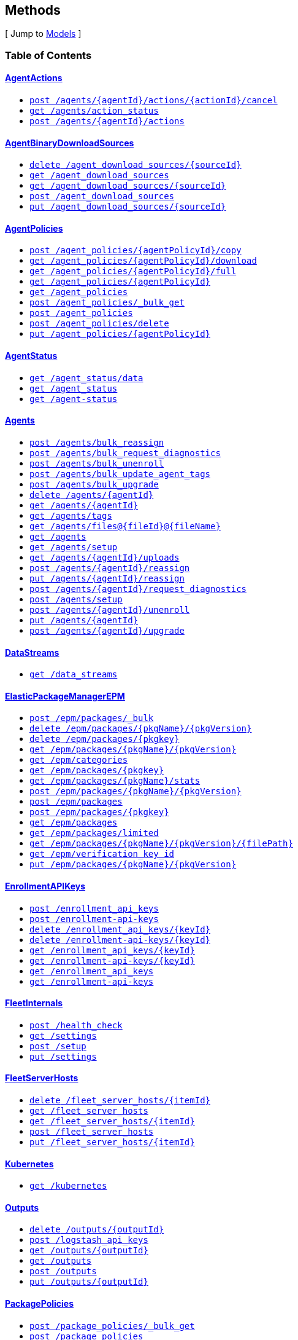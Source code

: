 ////
This content is generated from the open API specification.
Any modifications made to this file will be overwritten.
////

++++
<div class="openapi">

<!--
  <h2>Access</h2>
    <ol>
      <li>HTTP Basic Authentication</li>
      <li>APIKey KeyParamName:Authorization KeyInQuery:false KeyInHeader:true</li>
      <li>APIKey KeyParamName:Authorization KeyInQuery:false KeyInHeader:true</li>
    </ol>
-->

  <h2><a name="__Methods">Methods</a></h2>
  [ Jump to <a href="#__Models">Models</a> ]

  <h3>Table of Contents </h3>
  <div class="method-summary"></div>
  <h4><a href="#AgentActions">AgentActions</a></h4>
  <ul>
  <li><a href="#agentActionCancel"><code><span class="http-method">post</span> /agents/{agentId}/actions/{actionId}/cancel</code></a></li>
  <li><a href="#agentsActionStatus"><code><span class="http-method">get</span> /agents/action_status</code></a></li>
  <li><a href="#newAgentAction"><code><span class="http-method">post</span> /agents/{agentId}/actions</code></a></li>
  </ul>
  <h4><a href="#AgentBinaryDownloadSources">AgentBinaryDownloadSources</a></h4>
  <ul>
  <li><a href="#deleteDownloadSource"><code><span class="http-method">delete</span> /agent_download_sources/{sourceId}</code></a></li>
  <li><a href="#getDownloadSources"><code><span class="http-method">get</span> /agent_download_sources</code></a></li>
  <li><a href="#getOneDownloadSource"><code><span class="http-method">get</span> /agent_download_sources/{sourceId}</code></a></li>
  <li><a href="#postDownloadSources"><code><span class="http-method">post</span> /agent_download_sources</code></a></li>
  <li><a href="#updateDownloadSource"><code><span class="http-method">put</span> /agent_download_sources/{sourceId}</code></a></li>
  </ul>
  <h4><a href="#AgentPolicies">AgentPolicies</a></h4>
  <ul>
  <li><a href="#agentPolicyCopy"><code><span class="http-method">post</span> /agent_policies/{agentPolicyId}/copy</code></a></li>
  <li><a href="#agentPolicyDownload"><code><span class="http-method">get</span> /agent_policies/{agentPolicyId}/download</code></a></li>
  <li><a href="#agentPolicyFull"><code><span class="http-method">get</span> /agent_policies/{agentPolicyId}/full</code></a></li>
  <li><a href="#agentPolicyInfo"><code><span class="http-method">get</span> /agent_policies/{agentPolicyId}</code></a></li>
  <li><a href="#agentPolicyList"><code><span class="http-method">get</span> /agent_policies</code></a></li>
  <li><a href="#bulkGetAgentPolicies"><code><span class="http-method">post</span> /agent_policies/_bulk_get</code></a></li>
  <li><a href="#createAgentPolicy"><code><span class="http-method">post</span> /agent_policies</code></a></li>
  <li><a href="#deleteAgentPolicy"><code><span class="http-method">post</span> /agent_policies/delete</code></a></li>
  <li><a href="#updateAgentPolicy"><code><span class="http-method">put</span> /agent_policies/{agentPolicyId}</code></a></li>
  </ul>
  <h4><a href="#AgentStatus">AgentStatus</a></h4>
  <ul>
  <li><a href="#getAgentData"><code><span class="http-method">get</span> /agent_status/data</code></a></li>
  <li><a href="#getAgentStatus"><code><span class="http-method">get</span> /agent_status</code></a></li>
  <li><a href="#getAgentStatusDeprecated"><code><span class="http-method">get</span> /agent-status</code></a></li>
  </ul>
  <h4><a href="#Agents">Agents</a></h4>
  <ul>
  <li><a href="#bulkReassignAgents"><code><span class="http-method">post</span> /agents/bulk_reassign</code></a></li>
  <li><a href="#bulkRequestDiagnostics"><code><span class="http-method">post</span> /agents/bulk_request_diagnostics</code></a></li>
  <li><a href="#bulkUnenrollAgents"><code><span class="http-method">post</span> /agents/bulk_unenroll</code></a></li>
  <li><a href="#bulkUpdateAgentTags"><code><span class="http-method">post</span> /agents/bulk_update_agent_tags</code></a></li>
  <li><a href="#bulkUpgradeAgents"><code><span class="http-method">post</span> /agents/bulk_upgrade</code></a></li>
  <li><a href="#deleteAgent"><code><span class="http-method">delete</span> /agents/{agentId}</code></a></li>
  <li><a href="#getAgent"><code><span class="http-method">get</span> /agents/{agentId}</code></a></li>
  <li><a href="#getAgentTags"><code><span class="http-method">get</span> /agents/tags</code></a></li>
  <li><a href="#getAgentUploadFile"><code><span class="http-method">get</span> /agents/files@{fileId}@{fileName}</code></a></li>
  <li><a href="#getAgents"><code><span class="http-method">get</span> /agents</code></a></li>
  <li><a href="#getAgentsSetupStatus"><code><span class="http-method">get</span> /agents/setup</code></a></li>
  <li><a href="#listAgentUploads"><code><span class="http-method">get</span> /agents/{agentId}/uploads</code></a></li>
  <li><a href="#reassignAgent"><code><span class="http-method">post</span> /agents/{agentId}/reassign</code></a></li>
  <li><a href="#reassignAgentDeprecated"><code><span class="http-method">put</span> /agents/{agentId}/reassign</code></a></li>
  <li><a href="#requestDiagnosticsAgent"><code><span class="http-method">post</span> /agents/{agentId}/request_diagnostics</code></a></li>
  <li><a href="#setupAgents"><code><span class="http-method">post</span> /agents/setup</code></a></li>
  <li><a href="#unenrollAgent"><code><span class="http-method">post</span> /agents/{agentId}/unenroll</code></a></li>
  <li><a href="#updateAgent"><code><span class="http-method">put</span> /agents/{agentId}</code></a></li>
  <li><a href="#upgradeAgent"><code><span class="http-method">post</span> /agents/{agentId}/upgrade</code></a></li>
  </ul>
  <h4><a href="#DataStreams">DataStreams</a></h4>
  <ul>
  <li><a href="#dataStreamsList"><code><span class="http-method">get</span> /data_streams</code></a></li>
  </ul>
  <h4><a href="#ElasticPackageManagerEPM">ElasticPackageManagerEPM</a></h4>
  <ul>
  <li><a href="#bulkInstallPackages"><code><span class="http-method">post</span> /epm/packages/_bulk</code></a></li>
  <li><a href="#deletePackage"><code><span class="http-method">delete</span> /epm/packages/{pkgName}/{pkgVersion}</code></a></li>
  <li><a href="#deletePackageDeprecated"><code><span class="http-method">delete</span> /epm/packages/{pkgkey}</code></a></li>
  <li><a href="#getPackage"><code><span class="http-method">get</span> /epm/packages/{pkgName}/{pkgVersion}</code></a></li>
  <li><a href="#getPackageCategories"><code><span class="http-method">get</span> /epm/categories</code></a></li>
  <li><a href="#getPackageDeprecated"><code><span class="http-method">get</span> /epm/packages/{pkgkey}</code></a></li>
  <li><a href="#getPackageStats"><code><span class="http-method">get</span> /epm/packages/{pkgName}/stats</code></a></li>
  <li><a href="#installPackage"><code><span class="http-method">post</span> /epm/packages/{pkgName}/{pkgVersion}</code></a></li>
  <li><a href="#installPackageByUpload"><code><span class="http-method">post</span> /epm/packages</code></a></li>
  <li><a href="#installPackageDeprecated"><code><span class="http-method">post</span> /epm/packages/{pkgkey}</code></a></li>
  <li><a href="#listAllPackages"><code><span class="http-method">get</span> /epm/packages</code></a></li>
  <li><a href="#listLimitedPackages"><code><span class="http-method">get</span> /epm/packages/limited</code></a></li>
  <li><a href="#packagesGetFile"><code><span class="http-method">get</span> /epm/packages/{pkgName}/{pkgVersion}/{filePath}</code></a></li>
  <li><a href="#packagesGetVerificationKeyId"><code><span class="http-method">get</span> /epm/verification_key_id</code></a></li>
  <li><a href="#updatePackage"><code><span class="http-method">put</span> /epm/packages/{pkgName}/{pkgVersion}</code></a></li>
  </ul>
  <h4><a href="#EnrollmentAPIKeys">EnrollmentAPIKeys</a></h4>
  <ul>
  <li><a href="#createEnrollmentApiKeys"><code><span class="http-method">post</span> /enrollment_api_keys</code></a></li>
  <li><a href="#createEnrollmentApiKeysDeprecated"><code><span class="http-method">post</span> /enrollment-api-keys</code></a></li>
  <li><a href="#deleteEnrollmentApiKey"><code><span class="http-method">delete</span> /enrollment_api_keys/{keyId}</code></a></li>
  <li><a href="#deleteEnrollmentApiKeyDeprecated"><code><span class="http-method">delete</span> /enrollment-api-keys/{keyId}</code></a></li>
  <li><a href="#getEnrollmentApiKey"><code><span class="http-method">get</span> /enrollment_api_keys/{keyId}</code></a></li>
  <li><a href="#getEnrollmentApiKeyDeprecated"><code><span class="http-method">get</span> /enrollment-api-keys/{keyId}</code></a></li>
  <li><a href="#getEnrollmentApiKeys"><code><span class="http-method">get</span> /enrollment_api_keys</code></a></li>
  <li><a href="#getEnrollmentApiKeysDeprecated"><code><span class="http-method">get</span> /enrollment-api-keys</code></a></li>
  </ul>
  <h4><a href="#FleetInternals">FleetInternals</a></h4>
  <ul>
  <li><a href="#fleetServerHealthCheck"><code><span class="http-method">post</span> /health_check</code></a></li>
  <li><a href="#getSettings"><code><span class="http-method">get</span> /settings</code></a></li>
  <li><a href="#setup"><code><span class="http-method">post</span> /setup</code></a></li>
  <li><a href="#updateSettings"><code><span class="http-method">put</span> /settings</code></a></li>
  </ul>
  <h4><a href="#FleetServerHosts">FleetServerHosts</a></h4>
  <ul>
  <li><a href="#deleteFleetServerHosts"><code><span class="http-method">delete</span> /fleet_server_hosts/{itemId}</code></a></li>
  <li><a href="#getFleetServerHosts"><code><span class="http-method">get</span> /fleet_server_hosts</code></a></li>
  <li><a href="#getOneFleetServerHosts"><code><span class="http-method">get</span> /fleet_server_hosts/{itemId}</code></a></li>
  <li><a href="#postFleetServerHosts"><code><span class="http-method">post</span> /fleet_server_hosts</code></a></li>
  <li><a href="#updateFleetServerHosts"><code><span class="http-method">put</span> /fleet_server_hosts/{itemId}</code></a></li>
  </ul>
  <h4><a href="#Kubernetes">Kubernetes</a></h4>
  <ul>
  <li><a href="#getFullK8sManifest"><code><span class="http-method">get</span> /kubernetes</code></a></li>
  </ul>
  <h4><a href="#Outputs">Outputs</a></h4>
  <ul>
  <li><a href="#deleteOutput"><code><span class="http-method">delete</span> /outputs/{outputId}</code></a></li>
  <li><a href="#generateLogstashApiKey"><code><span class="http-method">post</span> /logstash_api_keys</code></a></li>
  <li><a href="#getOutput"><code><span class="http-method">get</span> /outputs/{outputId}</code></a></li>
  <li><a href="#getOutputs"><code><span class="http-method">get</span> /outputs</code></a></li>
  <li><a href="#postOutputs"><code><span class="http-method">post</span> /outputs</code></a></li>
  <li><a href="#updateOutput"><code><span class="http-method">put</span> /outputs/{outputId}</code></a></li>
  </ul>
  <h4><a href="#PackagePolicies">PackagePolicies</a></h4>
  <ul>
  <li><a href="#bulkGetPackagePolicies"><code><span class="http-method">post</span> /package_policies/_bulk_get</code></a></li>
  <li><a href="#createPackagePolicy"><code><span class="http-method">post</span> /package_policies</code></a></li>
  <li><a href="#deletePackagePolicy"><code><span class="http-method">delete</span> /package_policies/{packagePolicyId}</code></a></li>
  <li><a href="#getPackagePolicies"><code><span class="http-method">get</span> /package_policies</code></a></li>
  <li><a href="#getPackagePolicy"><code><span class="http-method">get</span> /package_policies/{packagePolicyId}</code></a></li>
  <li><a href="#postDeletePackagePolicy"><code><span class="http-method">post</span> /package_policies/delete</code></a></li>
  <li><a href="#updatePackagePolicy"><code><span class="http-method">put</span> /package_policies/{packagePolicyId}</code></a></li>
  <li><a href="#upgradePackagePolicy"><code><span class="http-method">post</span> /package_policies/upgrade</code></a></li>
  <li><a href="#upgradePackagePolicyDryRun"><code><span class="http-method">post</span> /package_policies/upgrade/dryrun</code></a></li>
  </ul>
  <h4><a href="#Proxies">Proxies</a></h4>
  <ul>
  <li><a href="#deleteFleetProxies"><code><span class="http-method">delete</span> /proxies/{itemId}</code></a></li>
  <li><a href="#getFleetProxies"><code><span class="http-method">get</span> /proxies</code></a></li>
  <li><a href="#getOneFleetProxies"><code><span class="http-method">get</span> /proxies/{itemId}</code></a></li>
  <li><a href="#postFleetProxies"><code><span class="http-method">post</span> /proxies</code></a></li>
  <li><a href="#updateFleetProxies"><code><span class="http-method">put</span> /proxies/{itemId}</code></a></li>
  </ul>
  <h4><a href="#ServiceTokens">ServiceTokens</a></h4>
  <ul>
  <li><a href="#generateServiceToken"><code><span class="http-method">post</span> /service_tokens</code></a></li>
  <li><a href="#generateServiceTokenDeprecated"><code><span class="http-method">post</span> /service-tokens</code></a></li>
  </ul>

  <h1><a name="AgentActions">AgentActions</a></h1>
  <div class="method"><a name="agentActionCancel"/>
    <div class="method-path">
    <a class="up" href="#__Methods">Up</a>
    <pre class="post"><code class="huge"><span class="http-method">post</span> /agents/{agentId}/actions/{actionId}/cancel</code></pre></div>
    <div class="method-summary">Cancel agent action (<span class="nickname">agentActionCancel</span>)</div>
    <div class="method-notes"></div>

    <h3 class="field-label">Path parameters</h3>
    <div class="field-items">
      <div class="param">agentId (required)</div>

      <div class="param-desc"><span class="param-type">Path Parameter</span> &mdash;  default: null </div><div class="param">actionId (required)</div>

      <div class="param-desc"><span class="param-type">Path Parameter</span> &mdash;  default: null </div>
    </div>  <!-- field-items -->



    <h3 class="field-label">Request headers</h3>
    <div class="field-items">
      <div class="param">kbn-xsrf (required)</div>

      <div class="param-desc"><span class="param-type">Header Parameter</span> &mdash; Kibana's anti Cross-Site Request Forgery token. Can be any string value. default: null </div>

    </div>  <!-- field-items -->



    <h3 class="field-label">Return type</h3>
    <div class="return-type">
      <a href="#agent_action_cancel_200_response">agent_action_cancel_200_response</a>
      
    </div>

    <!--Todo: process Response Object and its headers, schema, examples -->

    <h3 class="field-label">Example data</h3>
    <div class="example-data-content-type">Content-Type: application/json</div>
    <pre class="example"><code>{ }</code></pre>

    <h3 class="field-label">Produces</h3>
    This API call produces the following media types according to the <span class="header">Accept</span> request header;
    the media type will be conveyed by the <span class="header">Content-Type</span> response header.
    <ul>
      <li><code>application/json</code></li>
    </ul>

    <h3 class="field-label">Responses</h3>
    <h4 class="field-label">200</h4>
    OK
        <a href="#agent_action_cancel_200_response">agent_action_cancel_200_response</a>
    <h4 class="field-label">400</h4>
    Generic Error
        <a href="#fleet_server_health_check_400_response">fleet_server_health_check_400_response</a>
  </div> <!-- method -->
  <hr/>
  <div class="method"><a name="agentsActionStatus"/>
    <div class="method-path">
    <a class="up" href="#__Methods">Up</a>
    <pre class="get"><code class="huge"><span class="http-method">get</span> /agents/action_status</code></pre></div>
    <div class="method-summary">Get agent action status (<span class="nickname">agentsActionStatus</span>)</div>
    <div class="method-notes"></div>





    <h3 class="field-label">Query parameters</h3>
    <div class="field-items">
      <div class="param">perPage (optional)</div>

      <div class="param-desc"><span class="param-type">Query Parameter</span> &mdash; The number of items to return default: 20 </div><div class="param">page (optional)</div>

      <div class="param-desc"><span class="param-type">Query Parameter</span> &mdash;  default: 1 </div>
    </div>  <!-- field-items -->


    <h3 class="field-label">Return type</h3>
    <div class="return-type">
      <a href="#agents_action_status_200_response">agents_action_status_200_response</a>
      
    </div>

    <!--Todo: process Response Object and its headers, schema, examples -->

    <h3 class="field-label">Example data</h3>
    <div class="example-data-content-type">Content-Type: application/json</div>
    <pre class="example"><code>{
  "items" : [ {
    "nbAgentsActioned" : 0.8008281904610115,
    "creationTime" : "creationTime",
    "cancellationTime" : "cancellationTime",
    "type" : "type",
    "newPolicyId" : "newPolicyId",
    "version" : "version",
    "completionTime" : "completionTime",
    "actionId" : "actionId",
    "nbAgentsAck" : 1.4658129805029452,
    "nbAgentsFailed" : 5.962133916683182,
    "startTime" : "startTime",
    "expiration" : "expiration",
    "nbAgentsActionCreated" : 6.027456183070403,
    "status" : "COMPLETE"
  }, {
    "nbAgentsActioned" : 0.8008281904610115,
    "creationTime" : "creationTime",
    "cancellationTime" : "cancellationTime",
    "type" : "type",
    "newPolicyId" : "newPolicyId",
    "version" : "version",
    "completionTime" : "completionTime",
    "actionId" : "actionId",
    "nbAgentsAck" : 1.4658129805029452,
    "nbAgentsFailed" : 5.962133916683182,
    "startTime" : "startTime",
    "expiration" : "expiration",
    "nbAgentsActionCreated" : 6.027456183070403,
    "status" : "COMPLETE"
  } ]
}</code></pre>

    <h3 class="field-label">Produces</h3>
    This API call produces the following media types according to the <span class="header">Accept</span> request header;
    the media type will be conveyed by the <span class="header">Content-Type</span> response header.
    <ul>
      <li><code>application/json</code></li>
    </ul>

    <h3 class="field-label">Responses</h3>
    <h4 class="field-label">200</h4>
    OK
        <a href="#agents_action_status_200_response">agents_action_status_200_response</a>
    <h4 class="field-label">400</h4>
    Generic Error
        <a href="#fleet_server_health_check_400_response">fleet_server_health_check_400_response</a>
  </div> <!-- method -->
  <hr/>
  <div class="method"><a name="newAgentAction"/>
    <div class="method-path">
    <a class="up" href="#__Methods">Up</a>
    <pre class="post"><code class="huge"><span class="http-method">post</span> /agents/{agentId}/actions</code></pre></div>
    <div class="method-summary">Create agent action (<span class="nickname">newAgentAction</span>)</div>
    <div class="method-notes"></div>

    <h3 class="field-label">Path parameters</h3>
    <div class="field-items">
      <div class="param">agentId (required)</div>

      <div class="param-desc"><span class="param-type">Path Parameter</span> &mdash;  default: null </div>
    </div>  <!-- field-items -->

    <h3 class="field-label">Consumes</h3>
    This API call consumes the following media types via the <span class="header">Content-Type</span> request header:
    <ul>
      <li><code>application/json</code></li>
    </ul>

    <h3 class="field-label">Request body</h3>
    <div class="field-items">
      <div class="param">new_agent_action_request <a href="#new_agent_action_request">new_agent_action_request</a> (required)</div>

      <div class="param-desc"><span class="param-type">Body Parameter</span> &mdash;  </div>

    </div>  <!-- field-items -->

    <h3 class="field-label">Request headers</h3>
    <div class="field-items">
      <div class="param">kbn-xsrf (required)</div>

      <div class="param-desc"><span class="param-type">Header Parameter</span> &mdash; Kibana's anti Cross-Site Request Forgery token. Can be any string value. default: null </div>

    </div>  <!-- field-items -->



    <h3 class="field-label">Return type</h3>
    <div class="return-type">
      <a href="#new_agent_action_200_response">new_agent_action_200_response</a>
      
    </div>

    <!--Todo: process Response Object and its headers, schema, examples -->

    <h3 class="field-label">Example data</h3>
    <div class="example-data-content-type">Content-Type: application/json</div>
    <pre class="example"><code>{
  "headers" : "headers",
  "body" : [ 0.8008281904610115, 0.8008281904610115 ],
  "statusCode" : 6.027456183070403
}</code></pre>

    <h3 class="field-label">Produces</h3>
    This API call produces the following media types according to the <span class="header">Accept</span> request header;
    the media type will be conveyed by the <span class="header">Content-Type</span> response header.
    <ul>
      <li><code>application/json</code></li>
    </ul>

    <h3 class="field-label">Responses</h3>
    <h4 class="field-label">200</h4>
    OK
        <a href="#new_agent_action_200_response">new_agent_action_200_response</a>
    <h4 class="field-label">400</h4>
    Generic Error
        <a href="#fleet_server_health_check_400_response">fleet_server_health_check_400_response</a>
  </div> <!-- method -->
  <hr/>
  <h1><a name="AgentBinaryDownloadSources">AgentBinaryDownloadSources</a></h1>
  <div class="method"><a name="deleteDownloadSource"/>
    <div class="method-path">
    <a class="up" href="#__Methods">Up</a>
    <pre class="delete"><code class="huge"><span class="http-method">delete</span> /agent_download_sources/{sourceId}</code></pre></div>
    <div class="method-summary">Delete agent binary download source by ID (<span class="nickname">deleteDownloadSource</span>)</div>
    <div class="method-notes"></div>

    <h3 class="field-label">Path parameters</h3>
    <div class="field-items">
      <div class="param">sourceId (required)</div>

      <div class="param-desc"><span class="param-type">Path Parameter</span> &mdash;  default: null </div>
    </div>  <!-- field-items -->



    <h3 class="field-label">Request headers</h3>
    <div class="field-items">
      <div class="param">kbn-xsrf (required)</div>

      <div class="param-desc"><span class="param-type">Header Parameter</span> &mdash; Kibana's anti Cross-Site Request Forgery token. Can be any string value. default: null </div>

    </div>  <!-- field-items -->



    <h3 class="field-label">Return type</h3>
    <div class="return-type">
      <a href="#delete_package_policy_200_response">delete_package_policy_200_response</a>
      
    </div>

    <!--Todo: process Response Object and its headers, schema, examples -->

    <h3 class="field-label">Example data</h3>
    <div class="example-data-content-type">Content-Type: application/json</div>
    <pre class="example"><code>{
  "id" : "id"
}</code></pre>

    <h3 class="field-label">Produces</h3>
    This API call produces the following media types according to the <span class="header">Accept</span> request header;
    the media type will be conveyed by the <span class="header">Content-Type</span> response header.
    <ul>
      <li><code>application/json</code></li>
    </ul>

    <h3 class="field-label">Responses</h3>
    <h4 class="field-label">200</h4>
    OK
        <a href="#delete_package_policy_200_response">delete_package_policy_200_response</a>
    <h4 class="field-label">400</h4>
    Generic Error
        <a href="#fleet_server_health_check_400_response">fleet_server_health_check_400_response</a>
  </div> <!-- method -->
  <hr/>
  <div class="method"><a name="getDownloadSources"/>
    <div class="method-path">
    <a class="up" href="#__Methods">Up</a>
    <pre class="get"><code class="huge"><span class="http-method">get</span> /agent_download_sources</code></pre></div>
    <div class="method-summary">List agent binary download sources (<span class="nickname">getDownloadSources</span>)</div>
    <div class="method-notes"></div>







    <h3 class="field-label">Return type</h3>
    <div class="return-type">
      <a href="#get_download_sources_200_response">get_download_sources_200_response</a>
      
    </div>

    <!--Todo: process Response Object and its headers, schema, examples -->

    <h3 class="field-label">Example data</h3>
    <div class="example-data-content-type">Content-Type: application/json</div>
    <pre class="example"><code>{
  "total" : 0,
  "perPage" : 1,
  "page" : 6,
  "items" : [ {
    "name" : "name",
    "host" : "host",
    "id" : "id",
    "is_default" : true
  }, {
    "name" : "name",
    "host" : "host",
    "id" : "id",
    "is_default" : true
  } ]
}</code></pre>

    <h3 class="field-label">Produces</h3>
    This API call produces the following media types according to the <span class="header">Accept</span> request header;
    the media type will be conveyed by the <span class="header">Content-Type</span> response header.
    <ul>
      <li><code>application/json</code></li>
    </ul>

    <h3 class="field-label">Responses</h3>
    <h4 class="field-label">200</h4>
    OK
        <a href="#get_download_sources_200_response">get_download_sources_200_response</a>
    <h4 class="field-label">400</h4>
    Generic Error
        <a href="#fleet_server_health_check_400_response">fleet_server_health_check_400_response</a>
  </div> <!-- method -->
  <hr/>
  <div class="method"><a name="getOneDownloadSource"/>
    <div class="method-path">
    <a class="up" href="#__Methods">Up</a>
    <pre class="get"><code class="huge"><span class="http-method">get</span> /agent_download_sources/{sourceId}</code></pre></div>
    <div class="method-summary">Get agent binary download source by ID (<span class="nickname">getOneDownloadSource</span>)</div>
    <div class="method-notes"></div>

    <h3 class="field-label">Path parameters</h3>
    <div class="field-items">
      <div class="param">sourceId (required)</div>

      <div class="param-desc"><span class="param-type">Path Parameter</span> &mdash;  default: null </div>
    </div>  <!-- field-items -->






    <h3 class="field-label">Return type</h3>
    <div class="return-type">
      <a href="#get_one_download_source_200_response">get_one_download_source_200_response</a>
      
    </div>

    <!--Todo: process Response Object and its headers, schema, examples -->

    <h3 class="field-label">Example data</h3>
    <div class="example-data-content-type">Content-Type: application/json</div>
    <pre class="example"><code>{
  "item" : {
    "name" : "name",
    "host" : "host",
    "id" : "id",
    "is_default" : true
  }
}</code></pre>

    <h3 class="field-label">Produces</h3>
    This API call produces the following media types according to the <span class="header">Accept</span> request header;
    the media type will be conveyed by the <span class="header">Content-Type</span> response header.
    <ul>
      <li><code>application/json</code></li>
    </ul>

    <h3 class="field-label">Responses</h3>
    <h4 class="field-label">200</h4>
    OK
        <a href="#get_one_download_source_200_response">get_one_download_source_200_response</a>
    <h4 class="field-label">400</h4>
    Generic Error
        <a href="#fleet_server_health_check_400_response">fleet_server_health_check_400_response</a>
  </div> <!-- method -->
  <hr/>
  <div class="method"><a name="postDownloadSources"/>
    <div class="method-path">
    <a class="up" href="#__Methods">Up</a>
    <pre class="post"><code class="huge"><span class="http-method">post</span> /agent_download_sources</code></pre></div>
    <div class="method-summary">Create agent binary download source (<span class="nickname">postDownloadSources</span>)</div>
    <div class="method-notes"></div>


    <h3 class="field-label">Consumes</h3>
    This API call consumes the following media types via the <span class="header">Content-Type</span> request header:
    <ul>
      <li><code>application/json</code></li>
    </ul>

    <h3 class="field-label">Request body</h3>
    <div class="field-items">
      <div class="param">post_download_sources_request <a href="#post_download_sources_request">post_download_sources_request</a> (optional)</div>

      <div class="param-desc"><span class="param-type">Body Parameter</span> &mdash;  </div>

    </div>  <!-- field-items -->




    <h3 class="field-label">Return type</h3>
    <div class="return-type">
      <a href="#post_download_sources_200_response">post_download_sources_200_response</a>
      
    </div>

    <!--Todo: process Response Object and its headers, schema, examples -->

    <h3 class="field-label">Example data</h3>
    <div class="example-data-content-type">Content-Type: application/json</div>
    <pre class="example"><code>{
  "item" : {
    "name" : "name",
    "host" : "host",
    "id" : "id",
    "is_default" : true
  }
}</code></pre>

    <h3 class="field-label">Produces</h3>
    This API call produces the following media types according to the <span class="header">Accept</span> request header;
    the media type will be conveyed by the <span class="header">Content-Type</span> response header.
    <ul>
      <li><code>application/json</code></li>
    </ul>

    <h3 class="field-label">Responses</h3>
    <h4 class="field-label">200</h4>
    OK
        <a href="#post_download_sources_200_response">post_download_sources_200_response</a>
    <h4 class="field-label">400</h4>
    Generic Error
        <a href="#fleet_server_health_check_400_response">fleet_server_health_check_400_response</a>
  </div> <!-- method -->
  <hr/>
  <div class="method"><a name="updateDownloadSource"/>
    <div class="method-path">
    <a class="up" href="#__Methods">Up</a>
    <pre class="put"><code class="huge"><span class="http-method">put</span> /agent_download_sources/{sourceId}</code></pre></div>
    <div class="method-summary">Update agent binary download source by ID (<span class="nickname">updateDownloadSource</span>)</div>
    <div class="method-notes"></div>

    <h3 class="field-label">Path parameters</h3>
    <div class="field-items">
      <div class="param">sourceId (required)</div>

      <div class="param-desc"><span class="param-type">Path Parameter</span> &mdash;  default: null </div>
    </div>  <!-- field-items -->

    <h3 class="field-label">Consumes</h3>
    This API call consumes the following media types via the <span class="header">Content-Type</span> request header:
    <ul>
      <li><code>application/json</code></li>
    </ul>

    <h3 class="field-label">Request body</h3>
    <div class="field-items">
      <div class="param">update_download_source_request <a href="#update_download_source_request">update_download_source_request</a> (optional)</div>

      <div class="param-desc"><span class="param-type">Body Parameter</span> &mdash;  </div>

    </div>  <!-- field-items -->

    <h3 class="field-label">Request headers</h3>
    <div class="field-items">
      <div class="param">kbn-xsrf (required)</div>

      <div class="param-desc"><span class="param-type">Header Parameter</span> &mdash; Kibana's anti Cross-Site Request Forgery token. Can be any string value. default: null </div>

    </div>  <!-- field-items -->



    <h3 class="field-label">Return type</h3>
    <div class="return-type">
      <a href="#get_one_download_source_200_response">get_one_download_source_200_response</a>
      
    </div>

    <!--Todo: process Response Object and its headers, schema, examples -->

    <h3 class="field-label">Example data</h3>
    <div class="example-data-content-type">Content-Type: application/json</div>
    <pre class="example"><code>{
  "item" : {
    "name" : "name",
    "host" : "host",
    "id" : "id",
    "is_default" : true
  }
}</code></pre>

    <h3 class="field-label">Produces</h3>
    This API call produces the following media types according to the <span class="header">Accept</span> request header;
    the media type will be conveyed by the <span class="header">Content-Type</span> response header.
    <ul>
      <li><code>application/json</code></li>
    </ul>

    <h3 class="field-label">Responses</h3>
    <h4 class="field-label">200</h4>
    OK
        <a href="#get_one_download_source_200_response">get_one_download_source_200_response</a>
    <h4 class="field-label">400</h4>
    Generic Error
        <a href="#fleet_server_health_check_400_response">fleet_server_health_check_400_response</a>
  </div> <!-- method -->
  <hr/>
  <h1><a name="AgentPolicies">AgentPolicies</a></h1>
  <div class="method"><a name="agentPolicyCopy"/>
    <div class="method-path">
    <a class="up" href="#__Methods">Up</a>
    <pre class="post"><code class="huge"><span class="http-method">post</span> /agent_policies/{agentPolicyId}/copy</code></pre></div>
    <div class="method-summary">Copy agent policy by ID (<span class="nickname">agentPolicyCopy</span>)</div>
    <div class="method-notes"></div>

    <h3 class="field-label">Path parameters</h3>
    <div class="field-items">
      <div class="param">agentPolicyId (required)</div>

      <div class="param-desc"><span class="param-type">Path Parameter</span> &mdash;  default: null </div>
    </div>  <!-- field-items -->

    <h3 class="field-label">Consumes</h3>
    This API call consumes the following media types via the <span class="header">Content-Type</span> request header:
    <ul>
      <li><code>application/json</code></li>
    </ul>

    <h3 class="field-label">Request body</h3>
    <div class="field-items">
      <div class="param">agent_policy_copy_request <a href="#agent_policy_copy_request">agent_policy_copy_request</a> (optional)</div>

      <div class="param-desc"><span class="param-type">Body Parameter</span> &mdash;  </div>

    </div>  <!-- field-items -->

    <h3 class="field-label">Request headers</h3>
    <div class="field-items">
      <div class="param">kbn-xsrf (required)</div>

      <div class="param-desc"><span class="param-type">Header Parameter</span> &mdash; Kibana's anti Cross-Site Request Forgery token. Can be any string value. default: null </div>

    </div>  <!-- field-items -->



    <h3 class="field-label">Return type</h3>
    <div class="return-type">
      <a href="#agent_policy_info_200_response">agent_policy_info_200_response</a>
      
    </div>

    <!--Todo: process Response Object and its headers, schema, examples -->

    <h3 class="field-label">Example data</h3>
    <div class="example-data-content-type">Content-Type: application/json</div>
    <pre class="example"><code>{
  "item" : {
    "updated_on" : "2000-01-23T04:56:07.000+00:00",
    "package_policies" : [ null, null ],
    "agent_features" : [ {
      "name" : "name",
      "enabled" : true
    }, {
      "name" : "name",
      "enabled" : true
    } ],
    "description" : "description",
    "fleet_server_host_id" : "fleet_server_host_id",
    "monitoring_output_id" : "monitoring_output_id",
    "inactivity_timeout" : 6.027456183070403,
    "download_source_id" : "download_source_id",
    "revision" : 1.4658129805029452,
    "agents" : 5.962133916683182,
    "monitoring_enabled" : [ "metrics", "metrics" ],
    "name" : "name",
    "namespace" : "namespace",
    "updated_by" : "updated_by",
    "data_output_id" : "data_output_id",
    "id" : "id",
    "unenroll_timeout" : 0.8008281904610115
  }
}</code></pre>

    <h3 class="field-label">Produces</h3>
    This API call produces the following media types according to the <span class="header">Accept</span> request header;
    the media type will be conveyed by the <span class="header">Content-Type</span> response header.
    <ul>
      <li><code>application/json</code></li>
    </ul>

    <h3 class="field-label">Responses</h3>
    <h4 class="field-label">200</h4>
    OK
        <a href="#agent_policy_info_200_response">agent_policy_info_200_response</a>
    <h4 class="field-label">400</h4>
    Generic Error
        <a href="#fleet_server_health_check_400_response">fleet_server_health_check_400_response</a>
  </div> <!-- method -->
  <hr/>
  <div class="method"><a name="agentPolicyDownload"/>
    <div class="method-path">
    <a class="up" href="#__Methods">Up</a>
    <pre class="get"><code class="huge"><span class="http-method">get</span> /agent_policies/{agentPolicyId}/download</code></pre></div>
    <div class="method-summary">Download agent policy by ID (<span class="nickname">agentPolicyDownload</span>)</div>
    <div class="method-notes"></div>

    <h3 class="field-label">Path parameters</h3>
    <div class="field-items">
      <div class="param">agentPolicyId (required)</div>

      <div class="param-desc"><span class="param-type">Path Parameter</span> &mdash;  default: null </div>
    </div>  <!-- field-items -->




    <h3 class="field-label">Query parameters</h3>
    <div class="field-items">
      <div class="param">download (optional)</div>

      <div class="param-desc"><span class="param-type">Query Parameter</span> &mdash;  default: null </div><div class="param">standalone (optional)</div>

      <div class="param-desc"><span class="param-type">Query Parameter</span> &mdash;  default: null </div><div class="param">kubernetes (optional)</div>

      <div class="param-desc"><span class="param-type">Query Parameter</span> &mdash;  default: null </div>
    </div>  <!-- field-items -->


    <h3 class="field-label">Return type</h3>
    <div class="return-type">
      <a href="#agent_policy_download_200_response">agent_policy_download_200_response</a>
      
    </div>

    <!--Todo: process Response Object and its headers, schema, examples -->

    <h3 class="field-label">Example data</h3>
    <div class="example-data-content-type">Content-Type: application/json</div>
    <pre class="example"><code>{
  "item" : "item"
}</code></pre>

    <h3 class="field-label">Produces</h3>
    This API call produces the following media types according to the <span class="header">Accept</span> request header;
    the media type will be conveyed by the <span class="header">Content-Type</span> response header.
    <ul>
      <li><code>application/json</code></li>
    </ul>

    <h3 class="field-label">Responses</h3>
    <h4 class="field-label">200</h4>
    OK
        <a href="#agent_policy_download_200_response">agent_policy_download_200_response</a>
    <h4 class="field-label">400</h4>
    Generic Error
        <a href="#fleet_server_health_check_400_response">fleet_server_health_check_400_response</a>
  </div> <!-- method -->
  <hr/>
  <div class="method"><a name="agentPolicyFull"/>
    <div class="method-path">
    <a class="up" href="#__Methods">Up</a>
    <pre class="get"><code class="huge"><span class="http-method">get</span> /agent_policies/{agentPolicyId}/full</code></pre></div>
    <div class="method-summary">Get full agent policy by ID (<span class="nickname">agentPolicyFull</span>)</div>
    <div class="method-notes"></div>

    <h3 class="field-label">Path parameters</h3>
    <div class="field-items">
      <div class="param">agentPolicyId (required)</div>

      <div class="param-desc"><span class="param-type">Path Parameter</span> &mdash;  default: null </div>
    </div>  <!-- field-items -->




    <h3 class="field-label">Query parameters</h3>
    <div class="field-items">
      <div class="param">download (optional)</div>

      <div class="param-desc"><span class="param-type">Query Parameter</span> &mdash;  default: null </div><div class="param">standalone (optional)</div>

      <div class="param-desc"><span class="param-type">Query Parameter</span> &mdash;  default: null </div><div class="param">kubernetes (optional)</div>

      <div class="param-desc"><span class="param-type">Query Parameter</span> &mdash;  default: null </div>
    </div>  <!-- field-items -->


    <h3 class="field-label">Return type</h3>
    <div class="return-type">
      <a href="#agent_policy_full_200_response">agent_policy_full_200_response</a>
      
    </div>

    <!--Todo: process Response Object and its headers, schema, examples -->

    <h3 class="field-label">Example data</h3>
    <div class="example-data-content-type">Content-Type: application/json</div>
    <pre class="example"><code>{ }</code></pre>

    <h3 class="field-label">Produces</h3>
    This API call produces the following media types according to the <span class="header">Accept</span> request header;
    the media type will be conveyed by the <span class="header">Content-Type</span> response header.
    <ul>
      <li><code>application/json</code></li>
    </ul>

    <h3 class="field-label">Responses</h3>
    <h4 class="field-label">200</h4>
    OK
        <a href="#agent_policy_full_200_response">agent_policy_full_200_response</a>
    <h4 class="field-label">400</h4>
    Generic Error
        <a href="#fleet_server_health_check_400_response">fleet_server_health_check_400_response</a>
  </div> <!-- method -->
  <hr/>
  <div class="method"><a name="agentPolicyInfo"/>
    <div class="method-path">
    <a class="up" href="#__Methods">Up</a>
    <pre class="get"><code class="huge"><span class="http-method">get</span> /agent_policies/{agentPolicyId}</code></pre></div>
    <div class="method-summary">Get agent policy by ID (<span class="nickname">agentPolicyInfo</span>)</div>
    <div class="method-notes">Get one agent policy</div>

    <h3 class="field-label">Path parameters</h3>
    <div class="field-items">
      <div class="param">agentPolicyId (required)</div>

      <div class="param-desc"><span class="param-type">Path Parameter</span> &mdash;  default: null </div>
    </div>  <!-- field-items -->






    <h3 class="field-label">Return type</h3>
    <div class="return-type">
      <a href="#agent_policy_info_200_response">agent_policy_info_200_response</a>
      
    </div>

    <!--Todo: process Response Object and its headers, schema, examples -->

    <h3 class="field-label">Example data</h3>
    <div class="example-data-content-type">Content-Type: application/json</div>
    <pre class="example"><code>{
  "item" : {
    "updated_on" : "2000-01-23T04:56:07.000+00:00",
    "package_policies" : [ null, null ],
    "agent_features" : [ {
      "name" : "name",
      "enabled" : true
    }, {
      "name" : "name",
      "enabled" : true
    } ],
    "description" : "description",
    "fleet_server_host_id" : "fleet_server_host_id",
    "monitoring_output_id" : "monitoring_output_id",
    "inactivity_timeout" : 6.027456183070403,
    "download_source_id" : "download_source_id",
    "revision" : 1.4658129805029452,
    "agents" : 5.962133916683182,
    "monitoring_enabled" : [ "metrics", "metrics" ],
    "name" : "name",
    "namespace" : "namespace",
    "updated_by" : "updated_by",
    "data_output_id" : "data_output_id",
    "id" : "id",
    "unenroll_timeout" : 0.8008281904610115
  }
}</code></pre>

    <h3 class="field-label">Produces</h3>
    This API call produces the following media types according to the <span class="header">Accept</span> request header;
    the media type will be conveyed by the <span class="header">Content-Type</span> response header.
    <ul>
      <li><code>application/json</code></li>
    </ul>

    <h3 class="field-label">Responses</h3>
    <h4 class="field-label">200</h4>
    OK
        <a href="#agent_policy_info_200_response">agent_policy_info_200_response</a>
    <h4 class="field-label">400</h4>
    Generic Error
        <a href="#fleet_server_health_check_400_response">fleet_server_health_check_400_response</a>
  </div> <!-- method -->
  <hr/>
  <div class="method"><a name="agentPolicyList"/>
    <div class="method-path">
    <a class="up" href="#__Methods">Up</a>
    <pre class="get"><code class="huge"><span class="http-method">get</span> /agent_policies</code></pre></div>
    <div class="method-summary">List agent policies (<span class="nickname">agentPolicyList</span>)</div>
    <div class="method-notes"></div>





    <h3 class="field-label">Query parameters</h3>
    <div class="field-items">
      <div class="param">perPage (optional)</div>

      <div class="param-desc"><span class="param-type">Query Parameter</span> &mdash; The number of items to return default: 20 </div><div class="param">page (optional)</div>

      <div class="param-desc"><span class="param-type">Query Parameter</span> &mdash;  default: 1 </div><div class="param">kuery (optional)</div>

      <div class="param-desc"><span class="param-type">Query Parameter</span> &mdash;  default: null </div><div class="param">full (optional)</div>

      <div class="param-desc"><span class="param-type">Query Parameter</span> &mdash; When set to true, retrieve the related package policies for each agent policy. default: null </div><div class="param">noAgentCount (optional)</div>

      <div class="param-desc"><span class="param-type">Query Parameter</span> &mdash; When set to true, do not count how many agents are in the agent policy, this can improve performance if you are searching over a large number of agent policies. The &quot;agents&quot; property will always be 0 if set to true. default: null </div>
    </div>  <!-- field-items -->


    <h3 class="field-label">Return type</h3>
    <div class="return-type">
      <a href="#agent_policy_list_200_response">agent_policy_list_200_response</a>
      
    </div>

    <!--Todo: process Response Object and its headers, schema, examples -->

    <h3 class="field-label">Example data</h3>
    <div class="example-data-content-type">Content-Type: application/json</div>
    <pre class="example"><code>{
  "total" : 5.637376656633329,
  "perPage" : 7.061401241503109,
  "page" : 2.3021358869347655,
  "items" : [ {
    "updated_on" : "2000-01-23T04:56:07.000+00:00",
    "package_policies" : [ null, null ],
    "agent_features" : [ {
      "name" : "name",
      "enabled" : true
    }, {
      "name" : "name",
      "enabled" : true
    } ],
    "description" : "description",
    "fleet_server_host_id" : "fleet_server_host_id",
    "monitoring_output_id" : "monitoring_output_id",
    "inactivity_timeout" : 6.027456183070403,
    "download_source_id" : "download_source_id",
    "revision" : 1.4658129805029452,
    "agents" : 5.962133916683182,
    "monitoring_enabled" : [ "metrics", "metrics" ],
    "name" : "name",
    "namespace" : "namespace",
    "updated_by" : "updated_by",
    "data_output_id" : "data_output_id",
    "id" : "id",
    "unenroll_timeout" : 0.8008281904610115
  }, {
    "updated_on" : "2000-01-23T04:56:07.000+00:00",
    "package_policies" : [ null, null ],
    "agent_features" : [ {
      "name" : "name",
      "enabled" : true
    }, {
      "name" : "name",
      "enabled" : true
    } ],
    "description" : "description",
    "fleet_server_host_id" : "fleet_server_host_id",
    "monitoring_output_id" : "monitoring_output_id",
    "inactivity_timeout" : 6.027456183070403,
    "download_source_id" : "download_source_id",
    "revision" : 1.4658129805029452,
    "agents" : 5.962133916683182,
    "monitoring_enabled" : [ "metrics", "metrics" ],
    "name" : "name",
    "namespace" : "namespace",
    "updated_by" : "updated_by",
    "data_output_id" : "data_output_id",
    "id" : "id",
    "unenroll_timeout" : 0.8008281904610115
  } ]
}</code></pre>

    <h3 class="field-label">Produces</h3>
    This API call produces the following media types according to the <span class="header">Accept</span> request header;
    the media type will be conveyed by the <span class="header">Content-Type</span> response header.
    <ul>
      <li><code>application/json</code></li>
    </ul>

    <h3 class="field-label">Responses</h3>
    <h4 class="field-label">200</h4>
    OK
        <a href="#agent_policy_list_200_response">agent_policy_list_200_response</a>
    <h4 class="field-label">400</h4>
    Generic Error
        <a href="#fleet_server_health_check_400_response">fleet_server_health_check_400_response</a>
  </div> <!-- method -->
  <hr/>
  <div class="method"><a name="bulkGetAgentPolicies"/>
    <div class="method-path">
    <a class="up" href="#__Methods">Up</a>
    <pre class="post"><code class="huge"><span class="http-method">post</span> /agent_policies/_bulk_get</code></pre></div>
    <div class="method-summary">Bulk get agent policies (<span class="nickname">bulkGetAgentPolicies</span>)</div>
    <div class="method-notes"></div>


    <h3 class="field-label">Consumes</h3>
    This API call consumes the following media types via the <span class="header">Content-Type</span> request header:
    <ul>
      <li><code>application/json</code></li>
    </ul>

    <h3 class="field-label">Request body</h3>
    <div class="field-items">
      <div class="param">bulk_get_agent_policies_request <a href="#bulk_get_agent_policies_request">bulk_get_agent_policies_request</a> (optional)</div>

      <div class="param-desc"><span class="param-type">Body Parameter</span> &mdash;  </div>

    </div>  <!-- field-items -->




    <h3 class="field-label">Return type</h3>
    <div class="return-type">
      <a href="#bulk_get_agent_policies_200_response">bulk_get_agent_policies_200_response</a>
      
    </div>

    <!--Todo: process Response Object and its headers, schema, examples -->

    <h3 class="field-label">Example data</h3>
    <div class="example-data-content-type">Content-Type: application/json</div>
    <pre class="example"><code>{
  "items" : [ {
    "updated_on" : "2000-01-23T04:56:07.000+00:00",
    "package_policies" : [ null, null ],
    "agent_features" : [ {
      "name" : "name",
      "enabled" : true
    }, {
      "name" : "name",
      "enabled" : true
    } ],
    "description" : "description",
    "fleet_server_host_id" : "fleet_server_host_id",
    "monitoring_output_id" : "monitoring_output_id",
    "inactivity_timeout" : 6.027456183070403,
    "download_source_id" : "download_source_id",
    "revision" : 1.4658129805029452,
    "agents" : 5.962133916683182,
    "monitoring_enabled" : [ "metrics", "metrics" ],
    "name" : "name",
    "namespace" : "namespace",
    "updated_by" : "updated_by",
    "data_output_id" : "data_output_id",
    "id" : "id",
    "unenroll_timeout" : 0.8008281904610115
  }, {
    "updated_on" : "2000-01-23T04:56:07.000+00:00",
    "package_policies" : [ null, null ],
    "agent_features" : [ {
      "name" : "name",
      "enabled" : true
    }, {
      "name" : "name",
      "enabled" : true
    } ],
    "description" : "description",
    "fleet_server_host_id" : "fleet_server_host_id",
    "monitoring_output_id" : "monitoring_output_id",
    "inactivity_timeout" : 6.027456183070403,
    "download_source_id" : "download_source_id",
    "revision" : 1.4658129805029452,
    "agents" : 5.962133916683182,
    "monitoring_enabled" : [ "metrics", "metrics" ],
    "name" : "name",
    "namespace" : "namespace",
    "updated_by" : "updated_by",
    "data_output_id" : "data_output_id",
    "id" : "id",
    "unenroll_timeout" : 0.8008281904610115
  } ]
}</code></pre>

    <h3 class="field-label">Produces</h3>
    This API call produces the following media types according to the <span class="header">Accept</span> request header;
    the media type will be conveyed by the <span class="header">Content-Type</span> response header.
    <ul>
      <li><code>application/json</code></li>
    </ul>

    <h3 class="field-label">Responses</h3>
    <h4 class="field-label">200</h4>
    OK
        <a href="#bulk_get_agent_policies_200_response">bulk_get_agent_policies_200_response</a>
    <h4 class="field-label">400</h4>
    Generic Error
        <a href="#fleet_server_health_check_400_response">fleet_server_health_check_400_response</a>
  </div> <!-- method -->
  <hr/>
  <div class="method"><a name="createAgentPolicy"/>
    <div class="method-path">
    <a class="up" href="#__Methods">Up</a>
    <pre class="post"><code class="huge"><span class="http-method">post</span> /agent_policies</code></pre></div>
    <div class="method-summary">Create agent policy (<span class="nickname">createAgentPolicy</span>)</div>
    <div class="method-notes"></div>


    <h3 class="field-label">Consumes</h3>
    This API call consumes the following media types via the <span class="header">Content-Type</span> request header:
    <ul>
      <li><code>application/json</code></li>
    </ul>

    <h3 class="field-label">Request body</h3>
    <div class="field-items">
      <div class="param">agent_policy_create_request <a href="#agent_policy_create_request">agent_policy_create_request</a> (optional)</div>

      <div class="param-desc"><span class="param-type">Body Parameter</span> &mdash;  </div>

    </div>  <!-- field-items -->

    <h3 class="field-label">Request headers</h3>
    <div class="field-items">
      <div class="param">kbn-xsrf (required)</div>

      <div class="param-desc"><span class="param-type">Header Parameter</span> &mdash; Kibana's anti Cross-Site Request Forgery token. Can be any string value. default: null </div>

    </div>  <!-- field-items -->



    <h3 class="field-label">Return type</h3>
    <div class="return-type">
      <a href="#create_agent_policy_200_response">create_agent_policy_200_response</a>
      
    </div>

    <!--Todo: process Response Object and its headers, schema, examples -->

    <h3 class="field-label">Example data</h3>
    <div class="example-data-content-type">Content-Type: application/json</div>
    <pre class="example"><code>{
  "item" : {
    "updated_on" : "2000-01-23T04:56:07.000+00:00",
    "package_policies" : [ null, null ],
    "agent_features" : [ {
      "name" : "name",
      "enabled" : true
    }, {
      "name" : "name",
      "enabled" : true
    } ],
    "description" : "description",
    "fleet_server_host_id" : "fleet_server_host_id",
    "monitoring_output_id" : "monitoring_output_id",
    "inactivity_timeout" : 6.027456183070403,
    "download_source_id" : "download_source_id",
    "revision" : 1.4658129805029452,
    "agents" : 5.962133916683182,
    "monitoring_enabled" : [ "metrics", "metrics" ],
    "name" : "name",
    "namespace" : "namespace",
    "updated_by" : "updated_by",
    "data_output_id" : "data_output_id",
    "id" : "id",
    "unenroll_timeout" : 0.8008281904610115
  }
}</code></pre>

    <h3 class="field-label">Produces</h3>
    This API call produces the following media types according to the <span class="header">Accept</span> request header;
    the media type will be conveyed by the <span class="header">Content-Type</span> response header.
    <ul>
      <li><code>application/json</code></li>
    </ul>

    <h3 class="field-label">Responses</h3>
    <h4 class="field-label">200</h4>
    OK
        <a href="#create_agent_policy_200_response">create_agent_policy_200_response</a>
    <h4 class="field-label">400</h4>
    Generic Error
        <a href="#fleet_server_health_check_400_response">fleet_server_health_check_400_response</a>
  </div> <!-- method -->
  <hr/>
  <div class="method"><a name="deleteAgentPolicy"/>
    <div class="method-path">
    <a class="up" href="#__Methods">Up</a>
    <pre class="post"><code class="huge"><span class="http-method">post</span> /agent_policies/delete</code></pre></div>
    <div class="method-summary">Delete agent policy by ID (<span class="nickname">deleteAgentPolicy</span>)</div>
    <div class="method-notes"></div>


    <h3 class="field-label">Consumes</h3>
    This API call consumes the following media types via the <span class="header">Content-Type</span> request header:
    <ul>
      <li><code>application/json</code></li>
    </ul>

    <h3 class="field-label">Request body</h3>
    <div class="field-items">
      <div class="param">delete_agent_policy_request <a href="#delete_agent_policy_request">delete_agent_policy_request</a> (optional)</div>

      <div class="param-desc"><span class="param-type">Body Parameter</span> &mdash;  </div>

    </div>  <!-- field-items -->

    <h3 class="field-label">Request headers</h3>
    <div class="field-items">
      <div class="param">kbn-xsrf (required)</div>

      <div class="param-desc"><span class="param-type">Header Parameter</span> &mdash; Kibana's anti Cross-Site Request Forgery token. Can be any string value. default: null </div>

    </div>  <!-- field-items -->



    <h3 class="field-label">Return type</h3>
    <div class="return-type">
      <a href="#delete_agent_policy_200_response">delete_agent_policy_200_response</a>
      
    </div>

    <!--Todo: process Response Object and its headers, schema, examples -->

    <h3 class="field-label">Example data</h3>
    <div class="example-data-content-type">Content-Type: application/json</div>
    <pre class="example"><code>{
  "success" : true,
  "id" : "id"
}</code></pre>

    <h3 class="field-label">Produces</h3>
    This API call produces the following media types according to the <span class="header">Accept</span> request header;
    the media type will be conveyed by the <span class="header">Content-Type</span> response header.
    <ul>
      <li><code>application/json</code></li>
    </ul>

    <h3 class="field-label">Responses</h3>
    <h4 class="field-label">200</h4>
    OK
        <a href="#delete_agent_policy_200_response">delete_agent_policy_200_response</a>
    <h4 class="field-label">400</h4>
    Generic Error
        <a href="#fleet_server_health_check_400_response">fleet_server_health_check_400_response</a>
  </div> <!-- method -->
  <hr/>
  <div class="method"><a name="updateAgentPolicy"/>
    <div class="method-path">
    <a class="up" href="#__Methods">Up</a>
    <pre class="put"><code class="huge"><span class="http-method">put</span> /agent_policies/{agentPolicyId}</code></pre></div>
    <div class="method-summary">Update agent policy by ID (<span class="nickname">updateAgentPolicy</span>)</div>
    <div class="method-notes"></div>

    <h3 class="field-label">Path parameters</h3>
    <div class="field-items">
      <div class="param">agentPolicyId (required)</div>

      <div class="param-desc"><span class="param-type">Path Parameter</span> &mdash;  default: null </div>
    </div>  <!-- field-items -->

    <h3 class="field-label">Consumes</h3>
    This API call consumes the following media types via the <span class="header">Content-Type</span> request header:
    <ul>
      <li><code>application/json</code></li>
    </ul>

    <h3 class="field-label">Request body</h3>
    <div class="field-items">
      <div class="param">agent_policy_update_request <a href="#agent_policy_update_request">agent_policy_update_request</a> (optional)</div>

      <div class="param-desc"><span class="param-type">Body Parameter</span> &mdash;  </div>

    </div>  <!-- field-items -->

    <h3 class="field-label">Request headers</h3>
    <div class="field-items">
      <div class="param">kbn-xsrf (required)</div>

      <div class="param-desc"><span class="param-type">Header Parameter</span> &mdash; Kibana's anti Cross-Site Request Forgery token. Can be any string value. default: null </div>

    </div>  <!-- field-items -->



    <h3 class="field-label">Return type</h3>
    <div class="return-type">
      <a href="#agent_policy_info_200_response">agent_policy_info_200_response</a>
      
    </div>

    <!--Todo: process Response Object and its headers, schema, examples -->

    <h3 class="field-label">Example data</h3>
    <div class="example-data-content-type">Content-Type: application/json</div>
    <pre class="example"><code>{
  "item" : {
    "updated_on" : "2000-01-23T04:56:07.000+00:00",
    "package_policies" : [ null, null ],
    "agent_features" : [ {
      "name" : "name",
      "enabled" : true
    }, {
      "name" : "name",
      "enabled" : true
    } ],
    "description" : "description",
    "fleet_server_host_id" : "fleet_server_host_id",
    "monitoring_output_id" : "monitoring_output_id",
    "inactivity_timeout" : 6.027456183070403,
    "download_source_id" : "download_source_id",
    "revision" : 1.4658129805029452,
    "agents" : 5.962133916683182,
    "monitoring_enabled" : [ "metrics", "metrics" ],
    "name" : "name",
    "namespace" : "namespace",
    "updated_by" : "updated_by",
    "data_output_id" : "data_output_id",
    "id" : "id",
    "unenroll_timeout" : 0.8008281904610115
  }
}</code></pre>

    <h3 class="field-label">Produces</h3>
    This API call produces the following media types according to the <span class="header">Accept</span> request header;
    the media type will be conveyed by the <span class="header">Content-Type</span> response header.
    <ul>
      <li><code>application/json</code></li>
    </ul>

    <h3 class="field-label">Responses</h3>
    <h4 class="field-label">200</h4>
    OK
        <a href="#agent_policy_info_200_response">agent_policy_info_200_response</a>
    <h4 class="field-label">400</h4>
    Generic Error
        <a href="#fleet_server_health_check_400_response">fleet_server_health_check_400_response</a>
  </div> <!-- method -->
  <hr/>
  <h1><a name="AgentStatus">AgentStatus</a></h1>
  <div class="method"><a name="getAgentData"/>
    <div class="method-path">
    <a class="up" href="#__Methods">Up</a>
    <pre class="get"><code class="huge"><span class="http-method">get</span> /agent_status/data</code></pre></div>
    <div class="method-summary">Get incoming agent data (<span class="nickname">getAgentData</span>)</div>
    <div class="method-notes"></div>





    <h3 class="field-label">Query parameters</h3>
    <div class="field-items">
      <div class="param">agentsIds (required)</div>

      <div class="param-desc"><span class="param-type">Query Parameter</span> &mdash;  default: null </div>
    </div>  <!-- field-items -->


    <h3 class="field-label">Return type</h3>
    <div class="return-type">
      <a href="#get_agent_data_200_response">get_agent_data_200_response</a>
      
    </div>

    <!--Todo: process Response Object and its headers, schema, examples -->

    <h3 class="field-label">Example data</h3>
    <div class="example-data-content-type">Content-Type: application/json</div>
    <pre class="example"><code>{
  "items" : [ {
    "key" : {
      "data" : true
    }
  }, {
    "key" : {
      "data" : true
    }
  } ]
}</code></pre>

    <h3 class="field-label">Produces</h3>
    This API call produces the following media types according to the <span class="header">Accept</span> request header;
    the media type will be conveyed by the <span class="header">Content-Type</span> response header.
    <ul>
      <li><code>application/json</code></li>
    </ul>

    <h3 class="field-label">Responses</h3>
    <h4 class="field-label">200</h4>
    OK
        <a href="#get_agent_data_200_response">get_agent_data_200_response</a>
    <h4 class="field-label">400</h4>
    Generic Error
        <a href="#fleet_server_health_check_400_response">fleet_server_health_check_400_response</a>
  </div> <!-- method -->
  <hr/>
  <div class="method"><a name="getAgentStatus"/>
    <div class="method-path">
    <a class="up" href="#__Methods">Up</a>
    <pre class="get"><code class="huge"><span class="http-method">get</span> /agent_status</code></pre></div>
    <div class="method-summary">Get agent status summary (<span class="nickname">getAgentStatus</span>)</div>
    <div class="method-notes"></div>





    <h3 class="field-label">Query parameters</h3>
    <div class="field-items">
      <div class="param">policyId (optional)</div>

      <div class="param-desc"><span class="param-type">Query Parameter</span> &mdash;  default: null </div><div class="param">kuery (optional)</div>

      <div class="param-desc"><span class="param-type">Query Parameter</span> &mdash;  default: null </div>
    </div>  <!-- field-items -->


    <h3 class="field-label">Return type</h3>
    <div class="return-type">
      <a href="#get_agent_status_200_response">get_agent_status_200_response</a>
      
    </div>

    <!--Todo: process Response Object and its headers, schema, examples -->

    <h3 class="field-label">Example data</h3>
    <div class="example-data-content-type">Content-Type: application/json</div>
    <pre class="example"><code>{
  "all" : 2,
  "offline" : 5,
  "other" : 7,
  "total" : 9,
  "inactive" : 1,
  "updating" : 3,
  "online" : 2,
  "active" : 4,
  "error" : 0,
  "unenrolled" : 5,
  "events" : 6
}</code></pre>

    <h3 class="field-label">Produces</h3>
    This API call produces the following media types according to the <span class="header">Accept</span> request header;
    the media type will be conveyed by the <span class="header">Content-Type</span> response header.
    <ul>
      <li><code>application/json</code></li>
    </ul>

    <h3 class="field-label">Responses</h3>
    <h4 class="field-label">200</h4>
    OK
        <a href="#get_agent_status_200_response">get_agent_status_200_response</a>
    <h4 class="field-label">400</h4>
    Generic Error
        <a href="#fleet_server_health_check_400_response">fleet_server_health_check_400_response</a>
  </div> <!-- method -->
  <hr/>
  <div class="method"><a name="getAgentStatusDeprecated"/>
    <div class="method-path">
    <a class="up" href="#__Methods">Up</a>
    <pre class="get"><code class="huge"><span class="http-method">get</span> /agent-status</code></pre></div>
    <div class="method-summary">Get agent status summary (<span class="nickname">getAgentStatusDeprecated</span>)</div>
    <div class="method-notes"></div>





    <h3 class="field-label">Query parameters</h3>
    <div class="field-items">
      <div class="param">policyId (optional)</div>

      <div class="param-desc"><span class="param-type">Query Parameter</span> &mdash;  default: null </div>
    </div>  <!-- field-items -->


    <h3 class="field-label">Return type</h3>
    <div class="return-type">
      <a href="#get_agent_status_deprecated_200_response">get_agent_status_deprecated_200_response</a>
      
    </div>

    <!--Todo: process Response Object and its headers, schema, examples -->

    <h3 class="field-label">Example data</h3>
    <div class="example-data-content-type">Content-Type: application/json</div>
    <pre class="example"><code>{
  "offline" : 5,
  "other" : 2,
  "total" : 7,
  "inactive" : 1,
  "updating" : 9,
  "online" : 5,
  "error" : 0,
  "events" : 6
}</code></pre>

    <h3 class="field-label">Produces</h3>
    This API call produces the following media types according to the <span class="header">Accept</span> request header;
    the media type will be conveyed by the <span class="header">Content-Type</span> response header.
    <ul>
      <li><code>application/json</code></li>
    </ul>

    <h3 class="field-label">Responses</h3>
    <h4 class="field-label">200</h4>
    OK
        <a href="#get_agent_status_deprecated_200_response">get_agent_status_deprecated_200_response</a>
    <h4 class="field-label">400</h4>
    Generic Error
        <a href="#fleet_server_health_check_400_response">fleet_server_health_check_400_response</a>
  </div> <!-- method -->
  <hr/>
  <h1><a name="Agents">Agents</a></h1>
  <div class="method"><a name="bulkReassignAgents"/>
    <div class="method-path">
    <a class="up" href="#__Methods">Up</a>
    <pre class="post"><code class="huge"><span class="http-method">post</span> /agents/bulk_reassign</code></pre></div>
    <div class="method-summary">Bulk reassign agents (<span class="nickname">bulkReassignAgents</span>)</div>
    <div class="method-notes"></div>


    <h3 class="field-label">Consumes</h3>
    This API call consumes the following media types via the <span class="header">Content-Type</span> request header:
    <ul>
      <li><code>application/json</code></li>
    </ul>

    <h3 class="field-label">Request body</h3>
    <div class="field-items">
      <div class="param">bulk_reassign_agents_request <a href="#bulk_reassign_agents_request">bulk_reassign_agents_request</a> (optional)</div>

      <div class="param-desc"><span class="param-type">Body Parameter</span> &mdash;  </div>

    </div>  <!-- field-items -->

    <h3 class="field-label">Request headers</h3>
    <div class="field-items">
      <div class="param">kbn-xsrf (required)</div>

      <div class="param-desc"><span class="param-type">Header Parameter</span> &mdash; Kibana's anti Cross-Site Request Forgery token. Can be any string value. default: null </div>

    </div>  <!-- field-items -->



    <h3 class="field-label">Return type</h3>
    <div class="return-type">
      <a href="#bulk_upgrade_agents_200_response">bulk_upgrade_agents_200_response</a>
      
    </div>

    <!--Todo: process Response Object and its headers, schema, examples -->

    <h3 class="field-label">Example data</h3>
    <div class="example-data-content-type">Content-Type: application/json</div>
    <pre class="example"><code>{
  "actionId" : "actionId"
}</code></pre>

    <h3 class="field-label">Produces</h3>
    This API call produces the following media types according to the <span class="header">Accept</span> request header;
    the media type will be conveyed by the <span class="header">Content-Type</span> response header.
    <ul>
      <li><code>application/json</code></li>
    </ul>

    <h3 class="field-label">Responses</h3>
    <h4 class="field-label">200</h4>
    OK
        <a href="#bulk_upgrade_agents_200_response">bulk_upgrade_agents_200_response</a>
    <h4 class="field-label">400</h4>
    Generic Error
        <a href="#fleet_server_health_check_400_response">fleet_server_health_check_400_response</a>
  </div> <!-- method -->
  <hr/>
  <div class="method"><a name="bulkRequestDiagnostics"/>
    <div class="method-path">
    <a class="up" href="#__Methods">Up</a>
    <pre class="post"><code class="huge"><span class="http-method">post</span> /agents/bulk_request_diagnostics</code></pre></div>
    <div class="method-summary">Bulk request diagnostics from agents (<span class="nickname">bulkRequestDiagnostics</span>)</div>
    <div class="method-notes"></div>


    <h3 class="field-label">Consumes</h3>
    This API call consumes the following media types via the <span class="header">Content-Type</span> request header:
    <ul>
      <li><code>application/json</code></li>
    </ul>

    <h3 class="field-label">Request body</h3>
    <div class="field-items">
      <div class="param">bulk_request_diagnostics_request <a href="#bulk_request_diagnostics_request">bulk_request_diagnostics_request</a> (optional)</div>

      <div class="param-desc"><span class="param-type">Body Parameter</span> &mdash;  </div>

    </div>  <!-- field-items -->

    <h3 class="field-label">Request headers</h3>
    <div class="field-items">
      <div class="param">kbn-xsrf (required)</div>

      <div class="param-desc"><span class="param-type">Header Parameter</span> &mdash; Kibana's anti Cross-Site Request Forgery token. Can be any string value. default: null </div>

    </div>  <!-- field-items -->



    <h3 class="field-label">Return type</h3>
    <div class="return-type">
      <a href="#bulk_upgrade_agents_200_response">bulk_upgrade_agents_200_response</a>
      
    </div>

    <!--Todo: process Response Object and its headers, schema, examples -->

    <h3 class="field-label">Example data</h3>
    <div class="example-data-content-type">Content-Type: application/json</div>
    <pre class="example"><code>{
  "actionId" : "actionId"
}</code></pre>

    <h3 class="field-label">Produces</h3>
    This API call produces the following media types according to the <span class="header">Accept</span> request header;
    the media type will be conveyed by the <span class="header">Content-Type</span> response header.
    <ul>
      <li><code>application/json</code></li>
    </ul>

    <h3 class="field-label">Responses</h3>
    <h4 class="field-label">200</h4>
    OK
        <a href="#bulk_upgrade_agents_200_response">bulk_upgrade_agents_200_response</a>
    <h4 class="field-label">400</h4>
    Generic Error
        <a href="#fleet_server_health_check_400_response">fleet_server_health_check_400_response</a>
  </div> <!-- method -->
  <hr/>
  <div class="method"><a name="bulkUnenrollAgents"/>
    <div class="method-path">
    <a class="up" href="#__Methods">Up</a>
    <pre class="post"><code class="huge"><span class="http-method">post</span> /agents/bulk_unenroll</code></pre></div>
    <div class="method-summary">Bulk unenroll agents (<span class="nickname">bulkUnenrollAgents</span>)</div>
    <div class="method-notes"></div>


    <h3 class="field-label">Consumes</h3>
    This API call consumes the following media types via the <span class="header">Content-Type</span> request header:
    <ul>
      <li><code>application/json</code></li>
    </ul>

    <h3 class="field-label">Request body</h3>
    <div class="field-items">
      <div class="param">bulk_unenroll_agents_request <a href="#bulk_unenroll_agents_request">bulk_unenroll_agents_request</a> (optional)</div>

      <div class="param-desc"><span class="param-type">Body Parameter</span> &mdash;  </div>

    </div>  <!-- field-items -->

    <h3 class="field-label">Request headers</h3>
    <div class="field-items">
      <div class="param">kbn-xsrf (required)</div>

      <div class="param-desc"><span class="param-type">Header Parameter</span> &mdash; Kibana's anti Cross-Site Request Forgery token. Can be any string value. default: null </div>

    </div>  <!-- field-items -->



    <h3 class="field-label">Return type</h3>
    <div class="return-type">
      <a href="#bulk_upgrade_agents_200_response">bulk_upgrade_agents_200_response</a>
      
    </div>

    <!--Todo: process Response Object and its headers, schema, examples -->

    <h3 class="field-label">Example data</h3>
    <div class="example-data-content-type">Content-Type: application/json</div>
    <pre class="example"><code>{
  "actionId" : "actionId"
}</code></pre>

    <h3 class="field-label">Produces</h3>
    This API call produces the following media types according to the <span class="header">Accept</span> request header;
    the media type will be conveyed by the <span class="header">Content-Type</span> response header.
    <ul>
      <li><code>application/json</code></li>
    </ul>

    <h3 class="field-label">Responses</h3>
    <h4 class="field-label">200</h4>
    OK
        <a href="#bulk_upgrade_agents_200_response">bulk_upgrade_agents_200_response</a>
    <h4 class="field-label">400</h4>
    Generic Error
        <a href="#fleet_server_health_check_400_response">fleet_server_health_check_400_response</a>
  </div> <!-- method -->
  <hr/>
  <div class="method"><a name="bulkUpdateAgentTags"/>
    <div class="method-path">
    <a class="up" href="#__Methods">Up</a>
    <pre class="post"><code class="huge"><span class="http-method">post</span> /agents/bulk_update_agent_tags</code></pre></div>
    <div class="method-summary">Bulk update agent tags (<span class="nickname">bulkUpdateAgentTags</span>)</div>
    <div class="method-notes"></div>


    <h3 class="field-label">Consumes</h3>
    This API call consumes the following media types via the <span class="header">Content-Type</span> request header:
    <ul>
      <li><code>application/json</code></li>
    </ul>

    <h3 class="field-label">Request body</h3>
    <div class="field-items">
      <div class="param">bulk_update_agent_tags_request <a href="#bulk_update_agent_tags_request">bulk_update_agent_tags_request</a> (optional)</div>

      <div class="param-desc"><span class="param-type">Body Parameter</span> &mdash;  </div>

    </div>  <!-- field-items -->

    <h3 class="field-label">Request headers</h3>
    <div class="field-items">
      <div class="param">kbn-xsrf (required)</div>

      <div class="param-desc"><span class="param-type">Header Parameter</span> &mdash; Kibana's anti Cross-Site Request Forgery token. Can be any string value. default: null </div>

    </div>  <!-- field-items -->



    <h3 class="field-label">Return type</h3>
    <div class="return-type">
      <a href="#bulk_upgrade_agents_200_response">bulk_upgrade_agents_200_response</a>
      
    </div>

    <!--Todo: process Response Object and its headers, schema, examples -->

    <h3 class="field-label">Example data</h3>
    <div class="example-data-content-type">Content-Type: application/json</div>
    <pre class="example"><code>{
  "actionId" : "actionId"
}</code></pre>

    <h3 class="field-label">Produces</h3>
    This API call produces the following media types according to the <span class="header">Accept</span> request header;
    the media type will be conveyed by the <span class="header">Content-Type</span> response header.
    <ul>
      <li><code>application/json</code></li>
    </ul>

    <h3 class="field-label">Responses</h3>
    <h4 class="field-label">200</h4>
    OK
        <a href="#bulk_upgrade_agents_200_response">bulk_upgrade_agents_200_response</a>
    <h4 class="field-label">400</h4>
    Generic Error
        <a href="#fleet_server_health_check_400_response">fleet_server_health_check_400_response</a>
  </div> <!-- method -->
  <hr/>
  <div class="method"><a name="bulkUpgradeAgents"/>
    <div class="method-path">
    <a class="up" href="#__Methods">Up</a>
    <pre class="post"><code class="huge"><span class="http-method">post</span> /agents/bulk_upgrade</code></pre></div>
    <div class="method-summary">Bulk upgrade agents (<span class="nickname">bulkUpgradeAgents</span>)</div>
    <div class="method-notes"></div>


    <h3 class="field-label">Consumes</h3>
    This API call consumes the following media types via the <span class="header">Content-Type</span> request header:
    <ul>
      <li><code>application/json</code></li>
    </ul>

    <h3 class="field-label">Request body</h3>
    <div class="field-items">
      <div class="param">bulk_upgrade_agents <a href="#bulk_upgrade_agents">bulk_upgrade_agents</a> (required)</div>

      <div class="param-desc"><span class="param-type">Body Parameter</span> &mdash;  </div>

    </div>  <!-- field-items -->

    <h3 class="field-label">Request headers</h3>
    <div class="field-items">
      <div class="param">kbn-xsrf (required)</div>

      <div class="param-desc"><span class="param-type">Header Parameter</span> &mdash; Kibana's anti Cross-Site Request Forgery token. Can be any string value. default: null </div>

    </div>  <!-- field-items -->



    <h3 class="field-label">Return type</h3>
    <div class="return-type">
      <a href="#bulk_upgrade_agents_200_response">bulk_upgrade_agents_200_response</a>
      
    </div>

    <!--Todo: process Response Object and its headers, schema, examples -->

    <h3 class="field-label">Example data</h3>
    <div class="example-data-content-type">Content-Type: application/json</div>
    <pre class="example"><code>{
  "actionId" : "actionId"
}</code></pre>

    <h3 class="field-label">Produces</h3>
    This API call produces the following media types according to the <span class="header">Accept</span> request header;
    the media type will be conveyed by the <span class="header">Content-Type</span> response header.
    <ul>
      <li><code>application/json</code></li>
    </ul>

    <h3 class="field-label">Responses</h3>
    <h4 class="field-label">200</h4>
    OK
        <a href="#bulk_upgrade_agents_200_response">bulk_upgrade_agents_200_response</a>
    <h4 class="field-label">400</h4>
    Generic Error
        <a href="#fleet_server_health_check_400_response">fleet_server_health_check_400_response</a>
  </div> <!-- method -->
  <hr/>
  <div class="method"><a name="deleteAgent"/>
    <div class="method-path">
    <a class="up" href="#__Methods">Up</a>
    <pre class="delete"><code class="huge"><span class="http-method">delete</span> /agents/{agentId}</code></pre></div>
    <div class="method-summary">Delete agent by ID (<span class="nickname">deleteAgent</span>)</div>
    <div class="method-notes"></div>

    <h3 class="field-label">Path parameters</h3>
    <div class="field-items">
      <div class="param">agentId (required)</div>

      <div class="param-desc"><span class="param-type">Path Parameter</span> &mdash;  default: null </div>
    </div>  <!-- field-items -->



    <h3 class="field-label">Request headers</h3>
    <div class="field-items">
      <div class="param">kbn-xsrf (required)</div>

      <div class="param-desc"><span class="param-type">Header Parameter</span> &mdash; Kibana's anti Cross-Site Request Forgery token. Can be any string value. default: null </div>

    </div>  <!-- field-items -->



    <h3 class="field-label">Return type</h3>
    <div class="return-type">
      <a href="#delete_agent_200_response">delete_agent_200_response</a>
      
    </div>

    <!--Todo: process Response Object and its headers, schema, examples -->

    <h3 class="field-label">Example data</h3>
    <div class="example-data-content-type">Content-Type: application/json</div>
    <pre class="example"><code>{
  "action" : "deleted"
}</code></pre>

    <h3 class="field-label">Produces</h3>
    This API call produces the following media types according to the <span class="header">Accept</span> request header;
    the media type will be conveyed by the <span class="header">Content-Type</span> response header.
    <ul>
      <li><code>application/json</code></li>
    </ul>

    <h3 class="field-label">Responses</h3>
    <h4 class="field-label">200</h4>
    OK
        <a href="#delete_agent_200_response">delete_agent_200_response</a>
    <h4 class="field-label">400</h4>
    Generic Error
        <a href="#fleet_server_health_check_400_response">fleet_server_health_check_400_response</a>
  </div> <!-- method -->
  <hr/>
  <div class="method"><a name="getAgent"/>
    <div class="method-path">
    <a class="up" href="#__Methods">Up</a>
    <pre class="get"><code class="huge"><span class="http-method">get</span> /agents/{agentId}</code></pre></div>
    <div class="method-summary">Get agent by ID (<span class="nickname">getAgent</span>)</div>
    <div class="method-notes"></div>

    <h3 class="field-label">Path parameters</h3>
    <div class="field-items">
      <div class="param">agentId (required)</div>

      <div class="param-desc"><span class="param-type">Path Parameter</span> &mdash;  default: null </div>
    </div>  <!-- field-items -->




    <h3 class="field-label">Query parameters</h3>
    <div class="field-items">
      <div class="param">withMetrics (optional)</div>

      <div class="param-desc"><span class="param-type">Query Parameter</span> &mdash; Return agent metrics, false by default default: null </div>
    </div>  <!-- field-items -->


    <h3 class="field-label">Return type</h3>
    <div class="return-type">
      <a href="#get_agent_200_response">get_agent_200_response</a>
      
    </div>

    <!--Todo: process Response Object and its headers, schema, examples -->

    <h3 class="field-label">Example data</h3>
    <div class="example-data-content-type">Content-Type: application/json</div>
    <pre class="example"><code>{
  "item" : {
    "default_api_key" : "default_api_key",
    "enrolled_at" : "enrolled_at",
    "access_api_key" : "access_api_key",
    "components" : [ {
      "id" : "id",
      "units" : [ {
        "payload" : "{}",
        "id" : "id",
        "message" : "message"
      }, {
        "payload" : "{}",
        "id" : "id",
        "message" : "message"
      } ],
      "type" : "type",
      "message" : "message"
    }, {
      "id" : "id",
      "units" : [ {
        "payload" : "{}",
        "id" : "id",
        "message" : "message"
      }, {
        "payload" : "{}",
        "id" : "id",
        "message" : "message"
      } ],
      "type" : "type",
      "message" : "message"
    } ],
    "user_provided_metadata" : "{}",
    "unenrollment_started_at" : "unenrollment_started_at",
    "policy_id" : "policy_id",
    "policy_revision" : 0.8008281904610115,
    "active" : true,
    "local_metadata" : "{}",
    "last_checkin" : "last_checkin",
    "access_api_key_id" : "access_api_key_id",
    "default_api_key_id" : "default_api_key_id",
    "unenrolled_at" : "unenrolled_at",
    "id" : "id",
    "metrics" : {
      "cpu_avg" : 6.027456183070403,
      "memory_size_byte_avg" : 1.4658129805029452
    }
  }
}</code></pre>

    <h3 class="field-label">Produces</h3>
    This API call produces the following media types according to the <span class="header">Accept</span> request header;
    the media type will be conveyed by the <span class="header">Content-Type</span> response header.
    <ul>
      <li><code>application/json</code></li>
    </ul>

    <h3 class="field-label">Responses</h3>
    <h4 class="field-label">200</h4>
    OK
        <a href="#get_agent_200_response">get_agent_200_response</a>
    <h4 class="field-label">400</h4>
    Generic Error
        <a href="#fleet_server_health_check_400_response">fleet_server_health_check_400_response</a>
  </div> <!-- method -->
  <hr/>
  <div class="method"><a name="getAgentTags"/>
    <div class="method-path">
    <a class="up" href="#__Methods">Up</a>
    <pre class="get"><code class="huge"><span class="http-method">get</span> /agents/tags</code></pre></div>
    <div class="method-summary">List agent tags (<span class="nickname">getAgentTags</span>)</div>
    <div class="method-notes"></div>







    <h3 class="field-label">Return type</h3>
    <div class="return-type">
      <a href="#get_agent_tags_response">get_agent_tags_response</a>
      
    </div>

    <!--Todo: process Response Object and its headers, schema, examples -->

    <h3 class="field-label">Example data</h3>
    <div class="example-data-content-type">Content-Type: application/json</div>
    <pre class="example"><code>{
  "items" : [ "items", "items" ]
}</code></pre>

    <h3 class="field-label">Produces</h3>
    This API call produces the following media types according to the <span class="header">Accept</span> request header;
    the media type will be conveyed by the <span class="header">Content-Type</span> response header.
    <ul>
      <li><code>application/json</code></li>
    </ul>

    <h3 class="field-label">Responses</h3>
    <h4 class="field-label">200</h4>
    OK
        <a href="#get_agent_tags_response">get_agent_tags_response</a>
    <h4 class="field-label">400</h4>
    Generic Error
        <a href="#fleet_server_health_check_400_response">fleet_server_health_check_400_response</a>
  </div> <!-- method -->
  <hr/>
  <div class="method"><a name="getAgentUploadFile"/>
    <div class="method-path">
    <a class="up" href="#__Methods">Up</a>
    <pre class="get"><code class="huge"><span class="http-method">get</span> /agents/files@{fileId}@{fileName}</code></pre></div>
    <div class="method-summary">Get file uploaded by agent (<span class="nickname">getAgentUploadFile</span>)</div>
    <div class="method-notes"></div>

    <h3 class="field-label">Path parameters</h3>
    <div class="field-items">
      <div class="param">fileId (required)</div>

      <div class="param-desc"><span class="param-type">Path Parameter</span> &mdash;  default: null </div><div class="param">fileName (required)</div>

      <div class="param-desc"><span class="param-type">Path Parameter</span> &mdash;  default: null </div>
    </div>  <!-- field-items -->






    <h3 class="field-label">Return type</h3>
    <div class="return-type">
      <a href="#get_agent_upload_file_200_response">get_agent_upload_file_200_response</a>
      
    </div>

    <!--Todo: process Response Object and its headers, schema, examples -->

    <h3 class="field-label">Example data</h3>
    <div class="example-data-content-type">Content-Type: application/json</div>
    <pre class="example"><code>{
  "body" : {
    "items" : {
      "headers" : "",
      "body" : ""
    }
  }
}</code></pre>

    <h3 class="field-label">Produces</h3>
    This API call produces the following media types according to the <span class="header">Accept</span> request header;
    the media type will be conveyed by the <span class="header">Content-Type</span> response header.
    <ul>
      <li><code>application/json</code></li>
    </ul>

    <h3 class="field-label">Responses</h3>
    <h4 class="field-label">200</h4>
    OK
        <a href="#get_agent_upload_file_200_response">get_agent_upload_file_200_response</a>
    <h4 class="field-label">400</h4>
    Generic Error
        <a href="#fleet_server_health_check_400_response">fleet_server_health_check_400_response</a>
  </div> <!-- method -->
  <hr/>
  <div class="method"><a name="getAgents"/>
    <div class="method-path">
    <a class="up" href="#__Methods">Up</a>
    <pre class="get"><code class="huge"><span class="http-method">get</span> /agents</code></pre></div>
    <div class="method-summary">List agents (<span class="nickname">getAgents</span>)</div>
    <div class="method-notes"></div>





    <h3 class="field-label">Query parameters</h3>
    <div class="field-items">
      <div class="param">perPage (optional)</div>

      <div class="param-desc"><span class="param-type">Query Parameter</span> &mdash; The number of items to return default: 20 </div><div class="param">page (optional)</div>

      <div class="param-desc"><span class="param-type">Query Parameter</span> &mdash;  default: 1 </div><div class="param">kuery (optional)</div>

      <div class="param-desc"><span class="param-type">Query Parameter</span> &mdash;  default: null </div><div class="param">showInactive (optional)</div>

      <div class="param-desc"><span class="param-type">Query Parameter</span> &mdash;  default: null </div><div class="param">showUpgradeable (optional)</div>

      <div class="param-desc"><span class="param-type">Query Parameter</span> &mdash;  default: null </div><div class="param">sortField (optional)</div>

      <div class="param-desc"><span class="param-type">Query Parameter</span> &mdash;  default: null </div><div class="param">sortOrder (optional)</div>

      <div class="param-desc"><span class="param-type">Query Parameter</span> &mdash;  default: null </div><div class="param">withMetrics (optional)</div>

      <div class="param-desc"><span class="param-type">Query Parameter</span> &mdash; Return agent metrics, false by default default: null </div><div class="param">getStatusSummary (optional)</div>

      <div class="param-desc"><span class="param-type">Query Parameter</span> &mdash;  default: null </div>
    </div>  <!-- field-items -->


    <h3 class="field-label">Return type</h3>
    <div class="return-type">
      <a href="#get_agents_response">get_agents_response</a>
      
    </div>

    <!--Todo: process Response Object and its headers, schema, examples -->

    <h3 class="field-label">Example data</h3>
    <div class="example-data-content-type">Content-Type: application/json</div>
    <pre class="example"><code>{
  "total" : 5.962133916683182,
  "statusSummary" : {
    "offline" : 7.061401241503109,
    "inactive" : 2.027123023002322,
    "updating" : 1.0246457001441578,
    "online" : 3.616076749251911,
    "enrolling" : 4.145608029883936,
    "unenrolling" : 7.386281948385884,
    "degraded'" : 1.4894159098541704,
    "error" : 9.301444243932576,
    "unenrolled" : 1.2315135367772556
  },
  "perPage" : 2.3021358869347655,
  "page" : 5.637376656633329,
  "list" : [ {
    "default_api_key" : "default_api_key",
    "enrolled_at" : "enrolled_at",
    "access_api_key" : "access_api_key",
    "components" : [ {
      "id" : "id",
      "units" : [ {
        "payload" : "{}",
        "id" : "id",
        "message" : "message"
      }, {
        "payload" : "{}",
        "id" : "id",
        "message" : "message"
      } ],
      "type" : "type",
      "message" : "message"
    }, {
      "id" : "id",
      "units" : [ {
        "payload" : "{}",
        "id" : "id",
        "message" : "message"
      }, {
        "payload" : "{}",
        "id" : "id",
        "message" : "message"
      } ],
      "type" : "type",
      "message" : "message"
    } ],
    "user_provided_metadata" : "{}",
    "unenrollment_started_at" : "unenrollment_started_at",
    "policy_id" : "policy_id",
    "policy_revision" : 0.8008281904610115,
    "active" : true,
    "local_metadata" : "{}",
    "last_checkin" : "last_checkin",
    "access_api_key_id" : "access_api_key_id",
    "default_api_key_id" : "default_api_key_id",
    "unenrolled_at" : "unenrolled_at",
    "id" : "id",
    "metrics" : {
      "cpu_avg" : 6.027456183070403,
      "memory_size_byte_avg" : 1.4658129805029452
    }
  }, {
    "default_api_key" : "default_api_key",
    "enrolled_at" : "enrolled_at",
    "access_api_key" : "access_api_key",
    "components" : [ {
      "id" : "id",
      "units" : [ {
        "payload" : "{}",
        "id" : "id",
        "message" : "message"
      }, {
        "payload" : "{}",
        "id" : "id",
        "message" : "message"
      } ],
      "type" : "type",
      "message" : "message"
    }, {
      "id" : "id",
      "units" : [ {
        "payload" : "{}",
        "id" : "id",
        "message" : "message"
      }, {
        "payload" : "{}",
        "id" : "id",
        "message" : "message"
      } ],
      "type" : "type",
      "message" : "message"
    } ],
    "user_provided_metadata" : "{}",
    "unenrollment_started_at" : "unenrollment_started_at",
    "policy_id" : "policy_id",
    "policy_revision" : 0.8008281904610115,
    "active" : true,
    "local_metadata" : "{}",
    "last_checkin" : "last_checkin",
    "access_api_key_id" : "access_api_key_id",
    "default_api_key_id" : "default_api_key_id",
    "unenrolled_at" : "unenrolled_at",
    "id" : "id",
    "metrics" : {
      "cpu_avg" : 6.027456183070403,
      "memory_size_byte_avg" : 1.4658129805029452
    }
  } ],
  "items" : [ {
    "default_api_key" : "default_api_key",
    "enrolled_at" : "enrolled_at",
    "access_api_key" : "access_api_key",
    "components" : [ {
      "id" : "id",
      "units" : [ {
        "payload" : "{}",
        "id" : "id",
        "message" : "message"
      }, {
        "payload" : "{}",
        "id" : "id",
        "message" : "message"
      } ],
      "type" : "type",
      "message" : "message"
    }, {
      "id" : "id",
      "units" : [ {
        "payload" : "{}",
        "id" : "id",
        "message" : "message"
      }, {
        "payload" : "{}",
        "id" : "id",
        "message" : "message"
      } ],
      "type" : "type",
      "message" : "message"
    } ],
    "user_provided_metadata" : "{}",
    "unenrollment_started_at" : "unenrollment_started_at",
    "policy_id" : "policy_id",
    "policy_revision" : 0.8008281904610115,
    "active" : true,
    "local_metadata" : "{}",
    "last_checkin" : "last_checkin",
    "access_api_key_id" : "access_api_key_id",
    "default_api_key_id" : "default_api_key_id",
    "unenrolled_at" : "unenrolled_at",
    "id" : "id",
    "metrics" : {
      "cpu_avg" : 6.027456183070403,
      "memory_size_byte_avg" : 1.4658129805029452
    }
  }, {
    "default_api_key" : "default_api_key",
    "enrolled_at" : "enrolled_at",
    "access_api_key" : "access_api_key",
    "components" : [ {
      "id" : "id",
      "units" : [ {
        "payload" : "{}",
        "id" : "id",
        "message" : "message"
      }, {
        "payload" : "{}",
        "id" : "id",
        "message" : "message"
      } ],
      "type" : "type",
      "message" : "message"
    }, {
      "id" : "id",
      "units" : [ {
        "payload" : "{}",
        "id" : "id",
        "message" : "message"
      }, {
        "payload" : "{}",
        "id" : "id",
        "message" : "message"
      } ],
      "type" : "type",
      "message" : "message"
    } ],
    "user_provided_metadata" : "{}",
    "unenrollment_started_at" : "unenrollment_started_at",
    "policy_id" : "policy_id",
    "policy_revision" : 0.8008281904610115,
    "active" : true,
    "local_metadata" : "{}",
    "last_checkin" : "last_checkin",
    "access_api_key_id" : "access_api_key_id",
    "default_api_key_id" : "default_api_key_id",
    "unenrolled_at" : "unenrolled_at",
    "id" : "id",
    "metrics" : {
      "cpu_avg" : 6.027456183070403,
      "memory_size_byte_avg" : 1.4658129805029452
    }
  } ]
}</code></pre>

    <h3 class="field-label">Produces</h3>
    This API call produces the following media types according to the <span class="header">Accept</span> request header;
    the media type will be conveyed by the <span class="header">Content-Type</span> response header.
    <ul>
      <li><code>application/json</code></li>
    </ul>

    <h3 class="field-label">Responses</h3>
    <h4 class="field-label">200</h4>
    OK
        <a href="#get_agents_response">get_agents_response</a>
    <h4 class="field-label">400</h4>
    Generic Error
        <a href="#fleet_server_health_check_400_response">fleet_server_health_check_400_response</a>
  </div> <!-- method -->
  <hr/>
  <div class="method"><a name="getAgentsSetupStatus"/>
    <div class="method-path">
    <a class="up" href="#__Methods">Up</a>
    <pre class="get"><code class="huge"><span class="http-method">get</span> /agents/setup</code></pre></div>
    <div class="method-summary">Get agent setup info (<span class="nickname">getAgentsSetupStatus</span>)</div>
    <div class="method-notes"></div>







    <h3 class="field-label">Return type</h3>
    <div class="return-type">
      <a href="#fleet_status_response">fleet_status_response</a>
      
    </div>

    <!--Todo: process Response Object and its headers, schema, examples -->

    <h3 class="field-label">Example data</h3>
    <div class="example-data-content-type">Content-Type: application/json</div>
    <pre class="example"><code>{
  "missing_requirements" : [ "tls_required", "tls_required" ],
  "package_verification_key_id" : "package_verification_key_id",
  "isReady" : true,
  "missing_optional_features" : [ "encrypted_saved_object_encryption_key_required", "encrypted_saved_object_encryption_key_required" ]
}</code></pre>

    <h3 class="field-label">Produces</h3>
    This API call produces the following media types according to the <span class="header">Accept</span> request header;
    the media type will be conveyed by the <span class="header">Content-Type</span> response header.
    <ul>
      <li><code>application/json</code></li>
    </ul>

    <h3 class="field-label">Responses</h3>
    <h4 class="field-label">200</h4>
    OK
        <a href="#fleet_status_response">fleet_status_response</a>
    <h4 class="field-label">400</h4>
    Generic Error
        <a href="#fleet_server_health_check_400_response">fleet_server_health_check_400_response</a>
  </div> <!-- method -->
  <hr/>
  <div class="method"><a name="listAgentUploads"/>
    <div class="method-path">
    <a class="up" href="#__Methods">Up</a>
    <pre class="get"><code class="huge"><span class="http-method">get</span> /agents/{agentId}/uploads</code></pre></div>
    <div class="method-summary">List agent uploads (<span class="nickname">listAgentUploads</span>)</div>
    <div class="method-notes"></div>

    <h3 class="field-label">Path parameters</h3>
    <div class="field-items">
      <div class="param">agentId (required)</div>

      <div class="param-desc"><span class="param-type">Path Parameter</span> &mdash;  default: null </div>
    </div>  <!-- field-items -->






    <h3 class="field-label">Return type</h3>
    <div class="return-type">
      <a href="#list_agent_uploads_200_response">list_agent_uploads_200_response</a>
      
    </div>

    <!--Todo: process Response Object and its headers, schema, examples -->

    <h3 class="field-label">Example data</h3>
    <div class="example-data-content-type">Content-Type: application/json</div>
    <pre class="example"><code>{
  "body" : {
    "item" : [ {
      "createTime" : "createTime",
      "filePath" : "filePath",
      "name" : "name",
      "actionId" : "actionId",
      "id" : "id",
      "status" : "READY"
    }, {
      "createTime" : "createTime",
      "filePath" : "filePath",
      "name" : "name",
      "actionId" : "actionId",
      "id" : "id",
      "status" : "READY"
    } ]
  }
}</code></pre>

    <h3 class="field-label">Produces</h3>
    This API call produces the following media types according to the <span class="header">Accept</span> request header;
    the media type will be conveyed by the <span class="header">Content-Type</span> response header.
    <ul>
      <li><code>application/json</code></li>
    </ul>

    <h3 class="field-label">Responses</h3>
    <h4 class="field-label">200</h4>
    OK
        <a href="#list_agent_uploads_200_response">list_agent_uploads_200_response</a>
    <h4 class="field-label">400</h4>
    Generic Error
        <a href="#fleet_server_health_check_400_response">fleet_server_health_check_400_response</a>
  </div> <!-- method -->
  <hr/>
  <div class="method"><a name="reassignAgent"/>
    <div class="method-path">
    <a class="up" href="#__Methods">Up</a>
    <pre class="post"><code class="huge"><span class="http-method">post</span> /agents/{agentId}/reassign</code></pre></div>
    <div class="method-summary">Reassign agent (<span class="nickname">reassignAgent</span>)</div>
    <div class="method-notes"></div>

    <h3 class="field-label">Path parameters</h3>
    <div class="field-items">
      <div class="param">agentId (required)</div>

      <div class="param-desc"><span class="param-type">Path Parameter</span> &mdash;  default: null </div>
    </div>  <!-- field-items -->

    <h3 class="field-label">Consumes</h3>
    This API call consumes the following media types via the <span class="header">Content-Type</span> request header:
    <ul>
      <li><code>application/json</code></li>
    </ul>

    <h3 class="field-label">Request body</h3>
    <div class="field-items">
      <div class="param">reassign_agent_deprecated_request <a href="#reassign_agent_deprecated_request">reassign_agent_deprecated_request</a> (required)</div>

      <div class="param-desc"><span class="param-type">Body Parameter</span> &mdash;  </div>

    </div>  <!-- field-items -->

    <h3 class="field-label">Request headers</h3>
    <div class="field-items">
      <div class="param">kbn-xsrf (required)</div>

      <div class="param-desc"><span class="param-type">Header Parameter</span> &mdash; Kibana's anti Cross-Site Request Forgery token. Can be any string value. default: null </div>

    </div>  <!-- field-items -->



    <h3 class="field-label">Return type</h3>
    <div class="return-type">
      
      Object
    </div>

    <!--Todo: process Response Object and its headers, schema, examples -->


    <h3 class="field-label">Produces</h3>
    This API call produces the following media types according to the <span class="header">Accept</span> request header;
    the media type will be conveyed by the <span class="header">Content-Type</span> response header.
    <ul>
      <li><code>application/json</code></li>
    </ul>

    <h3 class="field-label">Responses</h3>
    <h4 class="field-label">200</h4>
    OK
        <a href="#Object">Object</a>
    <h4 class="field-label">400</h4>
    Generic Error
        <a href="#fleet_server_health_check_400_response">fleet_server_health_check_400_response</a>
  </div> <!-- method -->
  <hr/>
  <div class="method"><a name="reassignAgentDeprecated"/>
    <div class="method-path">
    <a class="up" href="#__Methods">Up</a>
    <pre class="put"><code class="huge"><span class="http-method">put</span> /agents/{agentId}/reassign</code></pre></div>
    <div class="method-summary">Reassign agent (<span class="nickname">reassignAgentDeprecated</span>)</div>
    <div class="method-notes"></div>

    <h3 class="field-label">Path parameters</h3>
    <div class="field-items">
      <div class="param">agentId (required)</div>

      <div class="param-desc"><span class="param-type">Path Parameter</span> &mdash;  default: null </div>
    </div>  <!-- field-items -->

    <h3 class="field-label">Consumes</h3>
    This API call consumes the following media types via the <span class="header">Content-Type</span> request header:
    <ul>
      <li><code>application/json</code></li>
    </ul>

    <h3 class="field-label">Request body</h3>
    <div class="field-items">
      <div class="param">reassign_agent_deprecated_request <a href="#reassign_agent_deprecated_request">reassign_agent_deprecated_request</a> (required)</div>

      <div class="param-desc"><span class="param-type">Body Parameter</span> &mdash;  </div>

    </div>  <!-- field-items -->

    <h3 class="field-label">Request headers</h3>
    <div class="field-items">
      <div class="param">kbn-xsrf (required)</div>

      <div class="param-desc"><span class="param-type">Header Parameter</span> &mdash; Kibana's anti Cross-Site Request Forgery token. Can be any string value. default: null </div>

    </div>  <!-- field-items -->



    <h3 class="field-label">Return type</h3>
    <div class="return-type">
      
      Object
    </div>

    <!--Todo: process Response Object and its headers, schema, examples -->


    <h3 class="field-label">Produces</h3>
    This API call produces the following media types according to the <span class="header">Accept</span> request header;
    the media type will be conveyed by the <span class="header">Content-Type</span> response header.
    <ul>
      <li><code>application/json</code></li>
    </ul>

    <h3 class="field-label">Responses</h3>
    <h4 class="field-label">200</h4>
    OK
        <a href="#Object">Object</a>
    <h4 class="field-label">400</h4>
    Generic Error
        <a href="#fleet_server_health_check_400_response">fleet_server_health_check_400_response</a>
  </div> <!-- method -->
  <hr/>
  <div class="method"><a name="requestDiagnosticsAgent"/>
    <div class="method-path">
    <a class="up" href="#__Methods">Up</a>
    <pre class="post"><code class="huge"><span class="http-method">post</span> /agents/{agentId}/request_diagnostics</code></pre></div>
    <div class="method-summary">Request agent diagnostics (<span class="nickname">requestDiagnosticsAgent</span>)</div>
    <div class="method-notes"></div>

    <h3 class="field-label">Path parameters</h3>
    <div class="field-items">
      <div class="param">agentId (required)</div>

      <div class="param-desc"><span class="param-type">Path Parameter</span> &mdash;  default: null </div>
    </div>  <!-- field-items -->



    <h3 class="field-label">Request headers</h3>
    <div class="field-items">
      <div class="param">kbn-xsrf (required)</div>

      <div class="param-desc"><span class="param-type">Header Parameter</span> &mdash; Kibana's anti Cross-Site Request Forgery token. Can be any string value. default: null </div>

    </div>  <!-- field-items -->



    <h3 class="field-label">Return type</h3>
    <div class="return-type">
      <a href="#bulk_upgrade_agents_200_response">bulk_upgrade_agents_200_response</a>
      
    </div>

    <!--Todo: process Response Object and its headers, schema, examples -->

    <h3 class="field-label">Example data</h3>
    <div class="example-data-content-type">Content-Type: application/json</div>
    <pre class="example"><code>{
  "actionId" : "actionId"
}</code></pre>

    <h3 class="field-label">Produces</h3>
    This API call produces the following media types according to the <span class="header">Accept</span> request header;
    the media type will be conveyed by the <span class="header">Content-Type</span> response header.
    <ul>
      <li><code>application/json</code></li>
    </ul>

    <h3 class="field-label">Responses</h3>
    <h4 class="field-label">200</h4>
    OK
        <a href="#bulk_upgrade_agents_200_response">bulk_upgrade_agents_200_response</a>
    <h4 class="field-label">400</h4>
    Generic Error
        <a href="#fleet_server_health_check_400_response">fleet_server_health_check_400_response</a>
  </div> <!-- method -->
  <hr/>
  <div class="method"><a name="setupAgents"/>
    <div class="method-path">
    <a class="up" href="#__Methods">Up</a>
    <pre class="post"><code class="huge"><span class="http-method">post</span> /agents/setup</code></pre></div>
    <div class="method-summary">Initiate agent setup (<span class="nickname">setupAgents</span>)</div>
    <div class="method-notes"></div>


    <h3 class="field-label">Consumes</h3>
    This API call consumes the following media types via the <span class="header">Content-Type</span> request header:
    <ul>
      <li><code>application/json</code></li>
    </ul>

    <h3 class="field-label">Request body</h3>
    <div class="field-items">
      <div class="param">setup_agents_request <a href="#setup_agents_request">setup_agents_request</a> (optional)</div>

      <div class="param-desc"><span class="param-type">Body Parameter</span> &mdash;  </div>

    </div>  <!-- field-items -->

    <h3 class="field-label">Request headers</h3>
    <div class="field-items">
      <div class="param">kbn-xsrf (required)</div>

      <div class="param-desc"><span class="param-type">Header Parameter</span> &mdash; Kibana's anti Cross-Site Request Forgery token. Can be any string value. default: null </div>

    </div>  <!-- field-items -->



    <h3 class="field-label">Return type</h3>
    <div class="return-type">
      <a href="#fleet_setup_response">fleet_setup_response</a>
      
    </div>

    <!--Todo: process Response Object and its headers, schema, examples -->

    <h3 class="field-label">Example data</h3>
    <div class="example-data-content-type">Content-Type: application/json</div>
    <pre class="example"><code>{
  "isInitialized" : true,
  "nonFatalErrors" : [ {
    "name" : "name",
    "message" : "message"
  }, {
    "name" : "name",
    "message" : "message"
  } ]
}</code></pre>

    <h3 class="field-label">Produces</h3>
    This API call produces the following media types according to the <span class="header">Accept</span> request header;
    the media type will be conveyed by the <span class="header">Content-Type</span> response header.
    <ul>
      <li><code>application/json</code></li>
    </ul>

    <h3 class="field-label">Responses</h3>
    <h4 class="field-label">200</h4>
    OK
        <a href="#fleet_setup_response">fleet_setup_response</a>
    <h4 class="field-label">400</h4>
    Generic Error
        <a href="#fleet_server_health_check_400_response">fleet_server_health_check_400_response</a>
  </div> <!-- method -->
  <hr/>
  <div class="method"><a name="unenrollAgent"/>
    <div class="method-path">
    <a class="up" href="#__Methods">Up</a>
    <pre class="post"><code class="huge"><span class="http-method">post</span> /agents/{agentId}/unenroll</code></pre></div>
    <div class="method-summary">Unenroll agent (<span class="nickname">unenrollAgent</span>)</div>
    <div class="method-notes"></div>

    <h3 class="field-label">Path parameters</h3>
    <div class="field-items">
      <div class="param">agentId (required)</div>

      <div class="param-desc"><span class="param-type">Path Parameter</span> &mdash;  default: null </div>
    </div>  <!-- field-items -->

    <h3 class="field-label">Consumes</h3>
    This API call consumes the following media types via the <span class="header">Content-Type</span> request header:
    <ul>
      <li><code>application/json</code></li>
    </ul>

    <h3 class="field-label">Request body</h3>
    <div class="field-items">
      <div class="param">unenroll_agent_request <a href="#unenroll_agent_request">unenroll_agent_request</a> (optional)</div>

      <div class="param-desc"><span class="param-type">Body Parameter</span> &mdash;  </div>

    </div>  <!-- field-items -->

    <h3 class="field-label">Request headers</h3>
    <div class="field-items">
      <div class="param">kbn-xsrf (required)</div>

      <div class="param-desc"><span class="param-type">Header Parameter</span> &mdash; Kibana's anti Cross-Site Request Forgery token. Can be any string value. default: null </div>

    </div>  <!-- field-items -->



    <h3 class="field-label">Return type</h3>
    <div class="return-type">
      
      Object
    </div>

    <!--Todo: process Response Object and its headers, schema, examples -->


    <h3 class="field-label">Produces</h3>
    This API call produces the following media types according to the <span class="header">Accept</span> request header;
    the media type will be conveyed by the <span class="header">Content-Type</span> response header.
    <ul>
      <li><code>application/json</code></li>
    </ul>

    <h3 class="field-label">Responses</h3>
    <h4 class="field-label">200</h4>
    OK
        <a href="#Object">Object</a>
    <h4 class="field-label">400</h4>
    BAD REQUEST
        <a href="#unenroll_agent_400_response">unenroll_agent_400_response</a>
  </div> <!-- method -->
  <hr/>
  <div class="method"><a name="updateAgent"/>
    <div class="method-path">
    <a class="up" href="#__Methods">Up</a>
    <pre class="put"><code class="huge"><span class="http-method">put</span> /agents/{agentId}</code></pre></div>
    <div class="method-summary">Update agent by ID (<span class="nickname">updateAgent</span>)</div>
    <div class="method-notes"></div>

    <h3 class="field-label">Path parameters</h3>
    <div class="field-items">
      <div class="param">agentId (required)</div>

      <div class="param-desc"><span class="param-type">Path Parameter</span> &mdash;  default: null </div>
    </div>  <!-- field-items -->

    <h3 class="field-label">Consumes</h3>
    This API call consumes the following media types via the <span class="header">Content-Type</span> request header:
    <ul>
      <li><code>application/json</code></li>
    </ul>

    <h3 class="field-label">Request body</h3>
    <div class="field-items">
      <div class="param">update_agent_request <a href="#update_agent_request">update_agent_request</a> (required)</div>

      <div class="param-desc"><span class="param-type">Body Parameter</span> &mdash;  </div>

    </div>  <!-- field-items -->

    <h3 class="field-label">Request headers</h3>
    <div class="field-items">
      <div class="param">kbn-xsrf (required)</div>

      <div class="param-desc"><span class="param-type">Header Parameter</span> &mdash; Kibana's anti Cross-Site Request Forgery token. Can be any string value. default: null </div>

    </div>  <!-- field-items -->



    <h3 class="field-label">Return type</h3>
    <div class="return-type">
      <a href="#get_agent_200_response">get_agent_200_response</a>
      
    </div>

    <!--Todo: process Response Object and its headers, schema, examples -->

    <h3 class="field-label">Example data</h3>
    <div class="example-data-content-type">Content-Type: application/json</div>
    <pre class="example"><code>{
  "item" : {
    "default_api_key" : "default_api_key",
    "enrolled_at" : "enrolled_at",
    "access_api_key" : "access_api_key",
    "components" : [ {
      "id" : "id",
      "units" : [ {
        "payload" : "{}",
        "id" : "id",
        "message" : "message"
      }, {
        "payload" : "{}",
        "id" : "id",
        "message" : "message"
      } ],
      "type" : "type",
      "message" : "message"
    }, {
      "id" : "id",
      "units" : [ {
        "payload" : "{}",
        "id" : "id",
        "message" : "message"
      }, {
        "payload" : "{}",
        "id" : "id",
        "message" : "message"
      } ],
      "type" : "type",
      "message" : "message"
    } ],
    "user_provided_metadata" : "{}",
    "unenrollment_started_at" : "unenrollment_started_at",
    "policy_id" : "policy_id",
    "policy_revision" : 0.8008281904610115,
    "active" : true,
    "local_metadata" : "{}",
    "last_checkin" : "last_checkin",
    "access_api_key_id" : "access_api_key_id",
    "default_api_key_id" : "default_api_key_id",
    "unenrolled_at" : "unenrolled_at",
    "id" : "id",
    "metrics" : {
      "cpu_avg" : 6.027456183070403,
      "memory_size_byte_avg" : 1.4658129805029452
    }
  }
}</code></pre>

    <h3 class="field-label">Produces</h3>
    This API call produces the following media types according to the <span class="header">Accept</span> request header;
    the media type will be conveyed by the <span class="header">Content-Type</span> response header.
    <ul>
      <li><code>application/json</code></li>
    </ul>

    <h3 class="field-label">Responses</h3>
    <h4 class="field-label">200</h4>
    OK
        <a href="#get_agent_200_response">get_agent_200_response</a>
    <h4 class="field-label">400</h4>
    Generic Error
        <a href="#fleet_server_health_check_400_response">fleet_server_health_check_400_response</a>
  </div> <!-- method -->
  <hr/>
  <div class="method"><a name="upgradeAgent"/>
    <div class="method-path">
    <a class="up" href="#__Methods">Up</a>
    <pre class="post"><code class="huge"><span class="http-method">post</span> /agents/{agentId}/upgrade</code></pre></div>
    <div class="method-summary">Upgrade agent (<span class="nickname">upgradeAgent</span>)</div>
    <div class="method-notes"></div>

    <h3 class="field-label">Path parameters</h3>
    <div class="field-items">
      <div class="param">agentId (required)</div>

      <div class="param-desc"><span class="param-type">Path Parameter</span> &mdash;  default: null </div>
    </div>  <!-- field-items -->

    <h3 class="field-label">Consumes</h3>
    This API call consumes the following media types via the <span class="header">Content-Type</span> request header:
    <ul>
      <li><code>application/json</code></li>
    </ul>

    <h3 class="field-label">Request body</h3>
    <div class="field-items">
      <div class="param">upgrade_agent <a href="#upgrade_agent">upgrade_agent</a> (required)</div>

      <div class="param-desc"><span class="param-type">Body Parameter</span> &mdash;  </div>

    </div>  <!-- field-items -->

    <h3 class="field-label">Request headers</h3>
    <div class="field-items">
      <div class="param">kbn-xsrf (required)</div>

      <div class="param-desc"><span class="param-type">Header Parameter</span> &mdash; Kibana's anti Cross-Site Request Forgery token. Can be any string value. default: null </div>

    </div>  <!-- field-items -->



    <h3 class="field-label">Return type</h3>
    <div class="return-type">
      <a href="#upgrade_agent">upgrade_agent</a>
      
    </div>

    <!--Todo: process Response Object and its headers, schema, examples -->

    <h3 class="field-label">Example data</h3>
    <div class="example-data-content-type">Content-Type: application/json</div>
    <pre class="example"><code>{
  "force" : true,
  "version" : "version",
  "source_uri" : "source_uri"
}</code></pre>

    <h3 class="field-label">Produces</h3>
    This API call produces the following media types according to the <span class="header">Accept</span> request header;
    the media type will be conveyed by the <span class="header">Content-Type</span> response header.
    <ul>
      <li><code>application/json</code></li>
    </ul>

    <h3 class="field-label">Responses</h3>
    <h4 class="field-label">200</h4>
    OK
        <a href="#upgrade_agent">upgrade_agent</a>
    <h4 class="field-label">400</h4>
    Generic Error
        <a href="#fleet_server_health_check_400_response">fleet_server_health_check_400_response</a>
  </div> <!-- method -->
  <hr/>
  <h1><a name="DataStreams">DataStreams</a></h1>
  <div class="method"><a name="dataStreamsList"/>
    <div class="method-path">
    <a class="up" href="#__Methods">Up</a>
    <pre class="get"><code class="huge"><span class="http-method">get</span> /data_streams</code></pre></div>
    <div class="method-summary">List data streams (<span class="nickname">dataStreamsList</span>)</div>
    <div class="method-notes"></div>







    <h3 class="field-label">Return type</h3>
    <div class="return-type">
      <a href="#data_streams_list_200_response">data_streams_list_200_response</a>
      
    </div>

    <!--Todo: process Response Object and its headers, schema, examples -->

    <h3 class="field-label">Example data</h3>
    <div class="example-data-content-type">Content-Type: application/json</div>
    <pre class="example"><code>{
  "data_streams" : [ {
    "last_activity_ms" : 0.8008281904610115,
    "size_in_bytes_formatted" : "size_in_bytes_formatted",
    "package" : "package",
    "package_version" : "package_version",
    "namespace" : "namespace",
    "size_in_bytes" : 6.027456183070403,
    "index" : "index",
    "type" : "type",
    "dataset" : "dataset",
    "dashboard" : [ {
      "id" : "id",
      "title" : "title"
    }, {
      "id" : "id",
      "title" : "title"
    } ]
  }, {
    "last_activity_ms" : 0.8008281904610115,
    "size_in_bytes_formatted" : "size_in_bytes_formatted",
    "package" : "package",
    "package_version" : "package_version",
    "namespace" : "namespace",
    "size_in_bytes" : 6.027456183070403,
    "index" : "index",
    "type" : "type",
    "dataset" : "dataset",
    "dashboard" : [ {
      "id" : "id",
      "title" : "title"
    }, {
      "id" : "id",
      "title" : "title"
    } ]
  } ]
}</code></pre>

    <h3 class="field-label">Produces</h3>
    This API call produces the following media types according to the <span class="header">Accept</span> request header;
    the media type will be conveyed by the <span class="header">Content-Type</span> response header.
    <ul>
      <li><code>application/json</code></li>
    </ul>

    <h3 class="field-label">Responses</h3>
    <h4 class="field-label">200</h4>
    OK
        <a href="#data_streams_list_200_response">data_streams_list_200_response</a>
    <h4 class="field-label">400</h4>
    Generic Error
        <a href="#fleet_server_health_check_400_response">fleet_server_health_check_400_response</a>
  </div> <!-- method -->
  <hr/>
  <h1><a name="ElasticPackageManagerEPM">ElasticPackageManagerEPM</a></h1>
  <div class="method"><a name="bulkInstallPackages"/>
    <div class="method-path">
    <a class="up" href="#__Methods">Up</a>
    <pre class="post"><code class="huge"><span class="http-method">post</span> /epm/packages/_bulk</code></pre></div>
    <div class="method-summary">Bulk install packages (<span class="nickname">bulkInstallPackages</span>)</div>
    <div class="method-notes"></div>


    <h3 class="field-label">Consumes</h3>
    This API call consumes the following media types via the <span class="header">Content-Type</span> request header:
    <ul>
      <li><code>application/json</code></li>
    </ul>

    <h3 class="field-label">Request body</h3>
    <div class="field-items">
      <div class="param">bulk_install_packages_request <a href="#bulk_install_packages_request">bulk_install_packages_request</a> (optional)</div>

      <div class="param-desc"><span class="param-type">Body Parameter</span> &mdash;  </div>

    </div>  <!-- field-items -->


    <h3 class="field-label">Query parameters</h3>
    <div class="field-items">
      <div class="param">prerelease (optional)</div>

      <div class="param-desc"><span class="param-type">Query Parameter</span> &mdash; Whether to return prerelease versions of packages (e.g. beta, rc, preview) default: false </div>
    </div>  <!-- field-items -->


    <h3 class="field-label">Return type</h3>
    <div class="return-type">
      <a href="#bulk_install_packages_response">bulk_install_packages_response</a>
      
    </div>

    <!--Todo: process Response Object and its headers, schema, examples -->

    <h3 class="field-label">Example data</h3>
    <div class="example-data-content-type">Content-Type: application/json</div>
    <pre class="example"><code>{
  "response" : [ {
    "name" : "name",
    "version" : "version"
  }, {
    "name" : "name",
    "version" : "version"
  } ],
  "items" : [ {
    "name" : "name",
    "version" : "version"
  }, {
    "name" : "name",
    "version" : "version"
  } ]
}</code></pre>

    <h3 class="field-label">Produces</h3>
    This API call produces the following media types according to the <span class="header">Accept</span> request header;
    the media type will be conveyed by the <span class="header">Content-Type</span> response header.
    <ul>
      <li><code>application/json</code></li>
    </ul>

    <h3 class="field-label">Responses</h3>
    <h4 class="field-label">200</h4>
    OK
        <a href="#bulk_install_packages_response">bulk_install_packages_response</a>
    <h4 class="field-label">400</h4>
    Generic Error
        <a href="#fleet_server_health_check_400_response">fleet_server_health_check_400_response</a>
  </div> <!-- method -->
  <hr/>
  <div class="method"><a name="deletePackage"/>
    <div class="method-path">
    <a class="up" href="#__Methods">Up</a>
    <pre class="delete"><code class="huge"><span class="http-method">delete</span> /epm/packages/{pkgName}/{pkgVersion}</code></pre></div>
    <div class="method-summary">Delete package (<span class="nickname">deletePackage</span>)</div>
    <div class="method-notes"></div>

    <h3 class="field-label">Path parameters</h3>
    <div class="field-items">
      <div class="param">pkgName (required)</div>

      <div class="param-desc"><span class="param-type">Path Parameter</span> &mdash;  default: null </div><div class="param">pkgVersion (required)</div>

      <div class="param-desc"><span class="param-type">Path Parameter</span> &mdash;  default: null </div>
    </div>  <!-- field-items -->

    <h3 class="field-label">Consumes</h3>
    This API call consumes the following media types via the <span class="header">Content-Type</span> request header:
    <ul>
      <li><code>application/json</code></li>
    </ul>

    <h3 class="field-label">Request body</h3>
    <div class="field-items">
      <div class="param">install_package_deprecated_request <a href="#install_package_deprecated_request">install_package_deprecated_request</a> (optional)</div>

      <div class="param-desc"><span class="param-type">Body Parameter</span> &mdash;  </div>

    </div>  <!-- field-items -->

    <h3 class="field-label">Request headers</h3>
    <div class="field-items">
      <div class="param">kbn-xsrf (required)</div>

      <div class="param-desc"><span class="param-type">Header Parameter</span> &mdash; Kibana's anti Cross-Site Request Forgery token. Can be any string value. default: null </div>

    </div>  <!-- field-items -->

    <h3 class="field-label">Query parameters</h3>
    <div class="field-items">
      <div class="param">ignoreUnverified (optional)</div>

      <div class="param-desc"><span class="param-type">Query Parameter</span> &mdash; Ignore if the package is fails signature verification default: null </div><div class="param">full (optional)</div>

      <div class="param-desc"><span class="param-type">Query Parameter</span> &mdash; Return all fields from the package manifest, not just those supported by the Elastic Package Registry default: null </div><div class="param">prerelease (optional)</div>

      <div class="param-desc"><span class="param-type">Query Parameter</span> &mdash; Whether to return prerelease versions of packages (e.g. beta, rc, preview) default: false </div>
    </div>  <!-- field-items -->


    <h3 class="field-label">Return type</h3>
    <div class="return-type">
      <a href="#update_package_200_response">update_package_200_response</a>
      
    </div>

    <!--Todo: process Response Object and its headers, schema, examples -->

    <h3 class="field-label">Example data</h3>
    <div class="example-data-content-type">Content-Type: application/json</div>
    <pre class="example"><code>{
  "items" : [ {
    "id" : "id"
  }, {
    "id" : "id"
  } ]
}</code></pre>

    <h3 class="field-label">Produces</h3>
    This API call produces the following media types according to the <span class="header">Accept</span> request header;
    the media type will be conveyed by the <span class="header">Content-Type</span> response header.
    <ul>
      <li><code>application/json</code></li>
    </ul>

    <h3 class="field-label">Responses</h3>
    <h4 class="field-label">200</h4>
    OK
        <a href="#update_package_200_response">update_package_200_response</a>
    <h4 class="field-label">400</h4>
    Generic Error
        <a href="#fleet_server_health_check_400_response">fleet_server_health_check_400_response</a>
  </div> <!-- method -->
  <hr/>
  <div class="method"><a name="deletePackageDeprecated"/>
    <div class="method-path">
    <a class="up" href="#__Methods">Up</a>
    <pre class="delete"><code class="huge"><span class="http-method">delete</span> /epm/packages/{pkgkey}</code></pre></div>
    <div class="method-summary">Delete ackage (<span class="nickname">deletePackageDeprecated</span>)</div>
    <div class="method-notes"></div>

    <h3 class="field-label">Path parameters</h3>
    <div class="field-items">
      <div class="param">pkgkey (required)</div>

      <div class="param-desc"><span class="param-type">Path Parameter</span> &mdash;  default: null </div>
    </div>  <!-- field-items -->

    <h3 class="field-label">Consumes</h3>
    This API call consumes the following media types via the <span class="header">Content-Type</span> request header:
    <ul>
      <li><code>application/json</code></li>
    </ul>

    <h3 class="field-label">Request body</h3>
    <div class="field-items">
      <div class="param">install_package_deprecated_request <a href="#install_package_deprecated_request">install_package_deprecated_request</a> (optional)</div>

      <div class="param-desc"><span class="param-type">Body Parameter</span> &mdash;  </div>

    </div>  <!-- field-items -->

    <h3 class="field-label">Request headers</h3>
    <div class="field-items">
      <div class="param">kbn-xsrf (required)</div>

      <div class="param-desc"><span class="param-type">Header Parameter</span> &mdash; Kibana's anti Cross-Site Request Forgery token. Can be any string value. default: null </div>

    </div>  <!-- field-items -->



    <h3 class="field-label">Return type</h3>
    <div class="return-type">
      <a href="#install_package_deprecated_200_response">install_package_deprecated_200_response</a>
      
    </div>

    <!--Todo: process Response Object and its headers, schema, examples -->

    <h3 class="field-label">Example data</h3>
    <div class="example-data-content-type">Content-Type: application/json</div>
    <pre class="example"><code>{
  "response" : [ {
    "id" : "id"
  }, {
    "id" : "id"
  } ]
}</code></pre>

    <h3 class="field-label">Produces</h3>
    This API call produces the following media types according to the <span class="header">Accept</span> request header;
    the media type will be conveyed by the <span class="header">Content-Type</span> response header.
    <ul>
      <li><code>application/json</code></li>
    </ul>

    <h3 class="field-label">Responses</h3>
    <h4 class="field-label">200</h4>
    OK
        <a href="#install_package_deprecated_200_response">install_package_deprecated_200_response</a>
    <h4 class="field-label">400</h4>
    Generic Error
        <a href="#fleet_server_health_check_400_response">fleet_server_health_check_400_response</a>
  </div> <!-- method -->
  <hr/>
  <div class="method"><a name="getPackage"/>
    <div class="method-path">
    <a class="up" href="#__Methods">Up</a>
    <pre class="get"><code class="huge"><span class="http-method">get</span> /epm/packages/{pkgName}/{pkgVersion}</code></pre></div>
    <div class="method-summary">Get package (<span class="nickname">getPackage</span>)</div>
    <div class="method-notes"></div>

    <h3 class="field-label">Path parameters</h3>
    <div class="field-items">
      <div class="param">pkgName (required)</div>

      <div class="param-desc"><span class="param-type">Path Parameter</span> &mdash;  default: null </div><div class="param">pkgVersion (required)</div>

      <div class="param-desc"><span class="param-type">Path Parameter</span> &mdash;  default: null </div>
    </div>  <!-- field-items -->




    <h3 class="field-label">Query parameters</h3>
    <div class="field-items">
      <div class="param">ignoreUnverified (optional)</div>

      <div class="param-desc"><span class="param-type">Query Parameter</span> &mdash; Ignore if the package is fails signature verification default: null </div><div class="param">full (optional)</div>

      <div class="param-desc"><span class="param-type">Query Parameter</span> &mdash; Return all fields from the package manifest, not just those supported by the Elastic Package Registry default: null </div><div class="param">prerelease (optional)</div>

      <div class="param-desc"><span class="param-type">Query Parameter</span> &mdash; Whether to return prerelease versions of packages (e.g. beta, rc, preview) default: false </div>
    </div>  <!-- field-items -->


    <h3 class="field-label">Return type</h3>
    <div class="return-type">
      <a href="#get_package_200_response">get_package_200_response</a>
      
    </div>

    <!--Todo: process Response Object and its headers, schema, examples -->

    <h3 class="field-label">Example data</h3>
    <div class="example-data-content-type">Content-Type: application/json</div>
    <pre class="example"><code>null</code></pre>

    <h3 class="field-label">Produces</h3>
    This API call produces the following media types according to the <span class="header">Accept</span> request header;
    the media type will be conveyed by the <span class="header">Content-Type</span> response header.
    <ul>
      <li><code>application/json</code></li>
    </ul>

    <h3 class="field-label">Responses</h3>
    <h4 class="field-label">200</h4>
    OK
        <a href="#get_package_200_response">get_package_200_response</a>
    <h4 class="field-label">400</h4>
    Generic Error
        <a href="#fleet_server_health_check_400_response">fleet_server_health_check_400_response</a>
  </div> <!-- method -->
  <hr/>
  <div class="method"><a name="getPackageCategories"/>
    <div class="method-path">
    <a class="up" href="#__Methods">Up</a>
    <pre class="get"><code class="huge"><span class="http-method">get</span> /epm/categories</code></pre></div>
    <div class="method-summary">List package categories (<span class="nickname">getPackageCategories</span>)</div>
    <div class="method-notes"></div>





    <h3 class="field-label">Query parameters</h3>
    <div class="field-items">
      <div class="param">prerelease (optional)</div>

      <div class="param-desc"><span class="param-type">Query Parameter</span> &mdash; Whether to include prerelease packages in categories count (e.g. beta, rc, preview) default: false </div><div class="param">experimental (optional)</div>

      <div class="param-desc"><span class="param-type">Query Parameter</span> &mdash;  default: false </div><div class="param">include_policy_templates (optional)</div>

      <div class="param-desc"><span class="param-type">Query Parameter</span> &mdash;  default: false </div>
    </div>  <!-- field-items -->


    <h3 class="field-label">Return type</h3>
    <div class="return-type">
      <a href="#get_categories_response">get_categories_response</a>
      
    </div>

    <!--Todo: process Response Object and its headers, schema, examples -->

    <h3 class="field-label">Example data</h3>
    <div class="example-data-content-type">Content-Type: application/json</div>
    <pre class="example"><code>{
  "response" : [ {
    "count" : 0.8008281904610115,
    "id" : "id",
    "title" : "title"
  }, {
    "count" : 0.8008281904610115,
    "id" : "id",
    "title" : "title"
  } ],
  "items" : [ {
    "count" : 6.027456183070403,
    "id" : "id",
    "title" : "title"
  }, {
    "count" : 6.027456183070403,
    "id" : "id",
    "title" : "title"
  } ]
}</code></pre>

    <h3 class="field-label">Produces</h3>
    This API call produces the following media types according to the <span class="header">Accept</span> request header;
    the media type will be conveyed by the <span class="header">Content-Type</span> response header.
    <ul>
      <li><code>application/json</code></li>
    </ul>

    <h3 class="field-label">Responses</h3>
    <h4 class="field-label">200</h4>
    OK
        <a href="#get_categories_response">get_categories_response</a>
    <h4 class="field-label">400</h4>
    Generic Error
        <a href="#fleet_server_health_check_400_response">fleet_server_health_check_400_response</a>
  </div> <!-- method -->
  <hr/>
  <div class="method"><a name="getPackageDeprecated"/>
    <div class="method-path">
    <a class="up" href="#__Methods">Up</a>
    <pre class="get"><code class="huge"><span class="http-method">get</span> /epm/packages/{pkgkey}</code></pre></div>
    <div class="method-summary">Get package (<span class="nickname">getPackageDeprecated</span>)</div>
    <div class="method-notes"></div>

    <h3 class="field-label">Path parameters</h3>
    <div class="field-items">
      <div class="param">pkgkey (required)</div>

      <div class="param-desc"><span class="param-type">Path Parameter</span> &mdash;  default: null </div>
    </div>  <!-- field-items -->




    <h3 class="field-label">Query parameters</h3>
    <div class="field-items">
      <div class="param">prerelease (optional)</div>

      <div class="param-desc"><span class="param-type">Query Parameter</span> &mdash; Whether to return prerelease versions of packages (e.g. beta, rc, preview) default: false </div>
    </div>  <!-- field-items -->


    <h3 class="field-label">Return type</h3>
    <div class="return-type">
      <a href="#get_package_deprecated_200_response">get_package_deprecated_200_response</a>
      
    </div>

    <!--Todo: process Response Object and its headers, schema, examples -->

    <h3 class="field-label">Example data</h3>
    <div class="example-data-content-type">Content-Type: application/json</div>
    <pre class="example"><code>null</code></pre>

    <h3 class="field-label">Produces</h3>
    This API call produces the following media types according to the <span class="header">Accept</span> request header;
    the media type will be conveyed by the <span class="header">Content-Type</span> response header.
    <ul>
      <li><code>application/json</code></li>
    </ul>

    <h3 class="field-label">Responses</h3>
    <h4 class="field-label">200</h4>
    OK
        <a href="#get_package_deprecated_200_response">get_package_deprecated_200_response</a>
    <h4 class="field-label">400</h4>
    Generic Error
        <a href="#fleet_server_health_check_400_response">fleet_server_health_check_400_response</a>
  </div> <!-- method -->
  <hr/>
  <div class="method"><a name="getPackageStats"/>
    <div class="method-path">
    <a class="up" href="#__Methods">Up</a>
    <pre class="get"><code class="huge"><span class="http-method">get</span> /epm/packages/{pkgName}/stats</code></pre></div>
    <div class="method-summary">Get package stats (<span class="nickname">getPackageStats</span>)</div>
    <div class="method-notes"></div>

    <h3 class="field-label">Path parameters</h3>
    <div class="field-items">
      <div class="param">pkgName (required)</div>

      <div class="param-desc"><span class="param-type">Path Parameter</span> &mdash;  default: null </div>
    </div>  <!-- field-items -->






    <h3 class="field-label">Return type</h3>
    <div class="return-type">
      <a href="#get_package_stats_200_response">get_package_stats_200_response</a>
      
    </div>

    <!--Todo: process Response Object and its headers, schema, examples -->

    <h3 class="field-label">Example data</h3>
    <div class="example-data-content-type">Content-Type: application/json</div>
    <pre class="example"><code>{
  "response" : {
    "agent_policy_count" : 0
  }
}</code></pre>

    <h3 class="field-label">Produces</h3>
    This API call produces the following media types according to the <span class="header">Accept</span> request header;
    the media type will be conveyed by the <span class="header">Content-Type</span> response header.
    <ul>
      <li><code>application/json</code></li>
    </ul>

    <h3 class="field-label">Responses</h3>
    <h4 class="field-label">200</h4>
    OK
        <a href="#get_package_stats_200_response">get_package_stats_200_response</a>
    <h4 class="field-label">400</h4>
    Generic Error
        <a href="#fleet_server_health_check_400_response">fleet_server_health_check_400_response</a>
  </div> <!-- method -->
  <hr/>
  <div class="method"><a name="installPackage"/>
    <div class="method-path">
    <a class="up" href="#__Methods">Up</a>
    <pre class="post"><code class="huge"><span class="http-method">post</span> /epm/packages/{pkgName}/{pkgVersion}</code></pre></div>
    <div class="method-summary">Install package (<span class="nickname">installPackage</span>)</div>
    <div class="method-notes"></div>

    <h3 class="field-label">Path parameters</h3>
    <div class="field-items">
      <div class="param">pkgName (required)</div>

      <div class="param-desc"><span class="param-type">Path Parameter</span> &mdash;  default: null </div><div class="param">pkgVersion (required)</div>

      <div class="param-desc"><span class="param-type">Path Parameter</span> &mdash;  default: null </div>
    </div>  <!-- field-items -->

    <h3 class="field-label">Consumes</h3>
    This API call consumes the following media types via the <span class="header">Content-Type</span> request header:
    <ul>
      <li><code>application/json</code></li>
    </ul>

    <h3 class="field-label">Request body</h3>
    <div class="field-items">
      <div class="param">install_package_request <a href="#install_package_request">install_package_request</a> (optional)</div>

      <div class="param-desc"><span class="param-type">Body Parameter</span> &mdash;  </div>

    </div>  <!-- field-items -->

    <h3 class="field-label">Request headers</h3>
    <div class="field-items">
      <div class="param">kbn-xsrf (required)</div>

      <div class="param-desc"><span class="param-type">Header Parameter</span> &mdash; Kibana's anti Cross-Site Request Forgery token. Can be any string value. default: null </div>

    </div>  <!-- field-items -->

    <h3 class="field-label">Query parameters</h3>
    <div class="field-items">
      <div class="param">ignoreUnverified (optional)</div>

      <div class="param-desc"><span class="param-type">Query Parameter</span> &mdash; Ignore if the package is fails signature verification default: null </div><div class="param">full (optional)</div>

      <div class="param-desc"><span class="param-type">Query Parameter</span> &mdash; Return all fields from the package manifest, not just those supported by the Elastic Package Registry default: null </div><div class="param">prerelease (optional)</div>

      <div class="param-desc"><span class="param-type">Query Parameter</span> &mdash; Whether to return prerelease versions of packages (e.g. beta, rc, preview) default: false </div>
    </div>  <!-- field-items -->


    <h3 class="field-label">Return type</h3>
    <div class="return-type">
      <a href="#install_package_200_response">install_package_200_response</a>
      
    </div>

    <!--Todo: process Response Object and its headers, schema, examples -->

    <h3 class="field-label">Example data</h3>
    <div class="example-data-content-type">Content-Type: application/json</div>
    <pre class="example"><code>{
  "_meta" : {
    "install_source" : "registry"
  },
  "items" : [ {
    "id" : "id"
  }, {
    "id" : "id"
  } ]
}</code></pre>

    <h3 class="field-label">Produces</h3>
    This API call produces the following media types according to the <span class="header">Accept</span> request header;
    the media type will be conveyed by the <span class="header">Content-Type</span> response header.
    <ul>
      <li><code>application/json</code></li>
    </ul>

    <h3 class="field-label">Responses</h3>
    <h4 class="field-label">200</h4>
    OK
        <a href="#install_package_200_response">install_package_200_response</a>
    <h4 class="field-label">400</h4>
    Generic Error
        <a href="#fleet_server_health_check_400_response">fleet_server_health_check_400_response</a>
  </div> <!-- method -->
  <hr/>
  <div class="method"><a name="installPackageByUpload"/>
    <div class="method-path">
    <a class="up" href="#__Methods">Up</a>
    <pre class="post"><code class="huge"><span class="http-method">post</span> /epm/packages</code></pre></div>
    <div class="method-summary">Install by package by direct upload (<span class="nickname">installPackageByUpload</span>)</div>
    <div class="method-notes"></div>


    <h3 class="field-label">Consumes</h3>
    This API call consumes the following media types via the <span class="header">Content-Type</span> request header:
    <ul>
      <li><code>application/zip</code></li>
      <li><code>application/gzip</code></li>
    </ul>

    <h3 class="field-label">Request body</h3>
    <div class="field-items">
      <div class="param">body <a href="#file">file</a> (optional)</div>

      <div class="param-desc"><span class="param-type">Body Parameter</span> &mdash;  </div>

    </div>  <!-- field-items -->

    <h3 class="field-label">Request headers</h3>
    <div class="field-items">
      <div class="param">kbn-xsrf (required)</div>

      <div class="param-desc"><span class="param-type">Header Parameter</span> &mdash; Kibana's anti Cross-Site Request Forgery token. Can be any string value. default: null </div>

    </div>  <!-- field-items -->



    <h3 class="field-label">Return type</h3>
    <div class="return-type">
      <a href="#install_package_by_upload_200_response">install_package_by_upload_200_response</a>
      
    </div>

    <!--Todo: process Response Object and its headers, schema, examples -->

    <h3 class="field-label">Example data</h3>
    <div class="example-data-content-type">Content-Type: application/json</div>
    <pre class="example"><code>{
  "_meta" : {
    "install_source" : "upload"
  },
  "items" : [ {
    "id" : "id"
  }, {
    "id" : "id"
  } ]
}</code></pre>

    <h3 class="field-label">Produces</h3>
    This API call produces the following media types according to the <span class="header">Accept</span> request header;
    the media type will be conveyed by the <span class="header">Content-Type</span> response header.
    <ul>
      <li><code>application/json</code></li>
    </ul>

    <h3 class="field-label">Responses</h3>
    <h4 class="field-label">200</h4>
    OK
        <a href="#install_package_by_upload_200_response">install_package_by_upload_200_response</a>
    <h4 class="field-label">400</h4>
    Generic Error
        <a href="#fleet_server_health_check_400_response">fleet_server_health_check_400_response</a>
  </div> <!-- method -->
  <hr/>
  <div class="method"><a name="installPackageDeprecated"/>
    <div class="method-path">
    <a class="up" href="#__Methods">Up</a>
    <pre class="post"><code class="huge"><span class="http-method">post</span> /epm/packages/{pkgkey}</code></pre></div>
    <div class="method-summary">Install package (<span class="nickname">installPackageDeprecated</span>)</div>
    <div class="method-notes"></div>

    <h3 class="field-label">Path parameters</h3>
    <div class="field-items">
      <div class="param">pkgkey (required)</div>

      <div class="param-desc"><span class="param-type">Path Parameter</span> &mdash;  default: null </div>
    </div>  <!-- field-items -->

    <h3 class="field-label">Consumes</h3>
    This API call consumes the following media types via the <span class="header">Content-Type</span> request header:
    <ul>
      <li><code>application/json</code></li>
    </ul>

    <h3 class="field-label">Request body</h3>
    <div class="field-items">
      <div class="param">install_package_deprecated_request <a href="#install_package_deprecated_request">install_package_deprecated_request</a> (optional)</div>

      <div class="param-desc"><span class="param-type">Body Parameter</span> &mdash;  </div>

    </div>  <!-- field-items -->

    <h3 class="field-label">Request headers</h3>
    <div class="field-items">
      <div class="param">kbn-xsrf (required)</div>

      <div class="param-desc"><span class="param-type">Header Parameter</span> &mdash; Kibana's anti Cross-Site Request Forgery token. Can be any string value. default: null </div>

    </div>  <!-- field-items -->



    <h3 class="field-label">Return type</h3>
    <div class="return-type">
      <a href="#install_package_deprecated_200_response">install_package_deprecated_200_response</a>
      
    </div>

    <!--Todo: process Response Object and its headers, schema, examples -->

    <h3 class="field-label">Example data</h3>
    <div class="example-data-content-type">Content-Type: application/json</div>
    <pre class="example"><code>{
  "response" : [ {
    "id" : "id"
  }, {
    "id" : "id"
  } ]
}</code></pre>

    <h3 class="field-label">Produces</h3>
    This API call produces the following media types according to the <span class="header">Accept</span> request header;
    the media type will be conveyed by the <span class="header">Content-Type</span> response header.
    <ul>
      <li><code>application/json</code></li>
    </ul>

    <h3 class="field-label">Responses</h3>
    <h4 class="field-label">200</h4>
    OK
        <a href="#install_package_deprecated_200_response">install_package_deprecated_200_response</a>
    <h4 class="field-label">400</h4>
    Generic Error
        <a href="#fleet_server_health_check_400_response">fleet_server_health_check_400_response</a>
  </div> <!-- method -->
  <hr/>
  <div class="method"><a name="listAllPackages"/>
    <div class="method-path">
    <a class="up" href="#__Methods">Up</a>
    <pre class="get"><code class="huge"><span class="http-method">get</span> /epm/packages</code></pre></div>
    <div class="method-summary">List packages (<span class="nickname">listAllPackages</span>)</div>
    <div class="method-notes"></div>





    <h3 class="field-label">Query parameters</h3>
    <div class="field-items">
      <div class="param">excludeInstallStatus (optional)</div>

      <div class="param-desc"><span class="param-type">Query Parameter</span> &mdash; Whether to exclude the install status of each package. Enabling this option will opt in to caching for the response via <code>cache-control</code> headers. If you don't need up-to-date installation info for a package, and are querying for a list of available packages, providing this flag can improve performance substantially. default: false </div><div class="param">prerelease (optional)</div>

      <div class="param-desc"><span class="param-type">Query Parameter</span> &mdash; Whether to return prerelease versions of packages (e.g. beta, rc, preview) default: false </div><div class="param">experimental (optional)</div>

      <div class="param-desc"><span class="param-type">Query Parameter</span> &mdash;  default: false </div><div class="param">category (optional)</div>

      <div class="param-desc"><span class="param-type">Query Parameter</span> &mdash;  default: null </div>
    </div>  <!-- field-items -->


    <h3 class="field-label">Return type</h3>
    <div class="return-type">
      <a href="#get_packages_response">get_packages_response</a>
      
    </div>

    <!--Todo: process Response Object and its headers, schema, examples -->

    <h3 class="field-label">Example data</h3>
    <div class="example-data-content-type">Content-Type: application/json</div>
    <pre class="example"><code>{
  "response" : [ {
    "savedObject" : "{}",
    "path" : "path",
    "download" : "download",
    "name" : "name",
    "description" : "description",
    "icons" : "icons",
    "title" : "title",
    "type" : "type",
    "version" : "version",
    "status" : "status"
  }, {
    "savedObject" : "{}",
    "path" : "path",
    "download" : "download",
    "name" : "name",
    "description" : "description",
    "icons" : "icons",
    "title" : "title",
    "type" : "type",
    "version" : "version",
    "status" : "status"
  } ],
  "items" : [ {
    "savedObject" : "{}",
    "path" : "path",
    "download" : "download",
    "name" : "name",
    "description" : "description",
    "icons" : "icons",
    "title" : "title",
    "type" : "type",
    "version" : "version",
    "status" : "status"
  }, {
    "savedObject" : "{}",
    "path" : "path",
    "download" : "download",
    "name" : "name",
    "description" : "description",
    "icons" : "icons",
    "title" : "title",
    "type" : "type",
    "version" : "version",
    "status" : "status"
  } ]
}</code></pre>

    <h3 class="field-label">Produces</h3>
    This API call produces the following media types according to the <span class="header">Accept</span> request header;
    the media type will be conveyed by the <span class="header">Content-Type</span> response header.
    <ul>
      <li><code>application/json</code></li>
    </ul>

    <h3 class="field-label">Responses</h3>
    <h4 class="field-label">200</h4>
    OK
        <a href="#get_packages_response">get_packages_response</a>
    <h4 class="field-label">400</h4>
    Generic Error
        <a href="#fleet_server_health_check_400_response">fleet_server_health_check_400_response</a>
  </div> <!-- method -->
  <hr/>
  <div class="method"><a name="listLimitedPackages"/>
    <div class="method-path">
    <a class="up" href="#__Methods">Up</a>
    <pre class="get"><code class="huge"><span class="http-method">get</span> /epm/packages/limited</code></pre></div>
    <div class="method-summary">Get limited package list (<span class="nickname">listLimitedPackages</span>)</div>
    <div class="method-notes"></div>







    <h3 class="field-label">Return type</h3>
    <div class="return-type">
      <a href="#list_limited_packages_200_response">list_limited_packages_200_response</a>
      
    </div>

    <!--Todo: process Response Object and its headers, schema, examples -->

    <h3 class="field-label">Example data</h3>
    <div class="example-data-content-type">Content-Type: application/json</div>
    <pre class="example"><code>{
  "items" : [ "items", "items" ]
}</code></pre>

    <h3 class="field-label">Produces</h3>
    This API call produces the following media types according to the <span class="header">Accept</span> request header;
    the media type will be conveyed by the <span class="header">Content-Type</span> response header.
    <ul>
      <li><code>application/json</code></li>
    </ul>

    <h3 class="field-label">Responses</h3>
    <h4 class="field-label">200</h4>
    OK
        <a href="#list_limited_packages_200_response">list_limited_packages_200_response</a>
    <h4 class="field-label">400</h4>
    Generic Error
        <a href="#fleet_server_health_check_400_response">fleet_server_health_check_400_response</a>
  </div> <!-- method -->
  <hr/>
  <div class="method"><a name="packagesGetFile"/>
    <div class="method-path">
    <a class="up" href="#__Methods">Up</a>
    <pre class="get"><code class="huge"><span class="http-method">get</span> /epm/packages/{pkgName}/{pkgVersion}/{filePath}</code></pre></div>
    <div class="method-summary">Get package file (<span class="nickname">packagesGetFile</span>)</div>
    <div class="method-notes"></div>

    <h3 class="field-label">Path parameters</h3>
    <div class="field-items">
      <div class="param">pkgName (required)</div>

      <div class="param-desc"><span class="param-type">Path Parameter</span> &mdash;  default: null </div><div class="param">pkgVersion (required)</div>

      <div class="param-desc"><span class="param-type">Path Parameter</span> &mdash;  default: null </div><div class="param">filePath (required)</div>

      <div class="param-desc"><span class="param-type">Path Parameter</span> &mdash;  default: null </div>
    </div>  <!-- field-items -->






    <h3 class="field-label">Return type</h3>
    <div class="return-type">
      <a href="#packages_get_file_200_response">packages_get_file_200_response</a>
      
    </div>

    <!--Todo: process Response Object and its headers, schema, examples -->

    <h3 class="field-label">Example data</h3>
    <div class="example-data-content-type">Content-Type: application/json</div>
    <pre class="example"><code>{
  "headers" : "{}",
  "body" : "{}",
  "statusCode" : 0.8008281904610115
}</code></pre>

    <h3 class="field-label">Produces</h3>
    This API call produces the following media types according to the <span class="header">Accept</span> request header;
    the media type will be conveyed by the <span class="header">Content-Type</span> response header.
    <ul>
      <li><code>application/json</code></li>
    </ul>

    <h3 class="field-label">Responses</h3>
    <h4 class="field-label">200</h4>
    OK
        <a href="#packages_get_file_200_response">packages_get_file_200_response</a>
    <h4 class="field-label">400</h4>
    Generic Error
        <a href="#fleet_server_health_check_400_response">fleet_server_health_check_400_response</a>
  </div> <!-- method -->
  <hr/>
  <div class="method"><a name="packagesGetVerificationKeyId"/>
    <div class="method-path">
    <a class="up" href="#__Methods">Up</a>
    <pre class="get"><code class="huge"><span class="http-method">get</span> /epm/verification_key_id</code></pre></div>
    <div class="method-summary">Get package signature verification key ID (<span class="nickname">packagesGetVerificationKeyId</span>)</div>
    <div class="method-notes"></div>







    <h3 class="field-label">Return type</h3>
    <div class="return-type">
      <a href="#packages_get_verification_key_id_200_response">packages_get_verification_key_id_200_response</a>
      
    </div>

    <!--Todo: process Response Object and its headers, schema, examples -->

    <h3 class="field-label">Example data</h3>
    <div class="example-data-content-type">Content-Type: application/json</div>
    <pre class="example"><code>{
  "headers" : "{}",
  "body" : {
    "id" : "id"
  },
  "statusCode" : 0.8008281904610115
}</code></pre>

    <h3 class="field-label">Produces</h3>
    This API call produces the following media types according to the <span class="header">Accept</span> request header;
    the media type will be conveyed by the <span class="header">Content-Type</span> response header.
    <ul>
      <li><code>application/json</code></li>
    </ul>

    <h3 class="field-label">Responses</h3>
    <h4 class="field-label">200</h4>
    OK
        <a href="#packages_get_verification_key_id_200_response">packages_get_verification_key_id_200_response</a>
    <h4 class="field-label">400</h4>
    Generic Error
        <a href="#fleet_server_health_check_400_response">fleet_server_health_check_400_response</a>
  </div> <!-- method -->
  <hr/>
  <div class="method"><a name="updatePackage"/>
    <div class="method-path">
    <a class="up" href="#__Methods">Up</a>
    <pre class="put"><code class="huge"><span class="http-method">put</span> /epm/packages/{pkgName}/{pkgVersion}</code></pre></div>
    <div class="method-summary">Update package settings (<span class="nickname">updatePackage</span>)</div>
    <div class="method-notes"></div>

    <h3 class="field-label">Path parameters</h3>
    <div class="field-items">
      <div class="param">pkgName (required)</div>

      <div class="param-desc"><span class="param-type">Path Parameter</span> &mdash;  default: null </div><div class="param">pkgVersion (required)</div>

      <div class="param-desc"><span class="param-type">Path Parameter</span> &mdash;  default: null </div>
    </div>  <!-- field-items -->

    <h3 class="field-label">Consumes</h3>
    This API call consumes the following media types via the <span class="header">Content-Type</span> request header:
    <ul>
      <li><code>application/json</code></li>
    </ul>

    <h3 class="field-label">Request body</h3>
    <div class="field-items">
      <div class="param">update_package_request <a href="#update_package_request">update_package_request</a> (optional)</div>

      <div class="param-desc"><span class="param-type">Body Parameter</span> &mdash;  </div>

    </div>  <!-- field-items -->


    <h3 class="field-label">Query parameters</h3>
    <div class="field-items">
      <div class="param">ignoreUnverified (optional)</div>

      <div class="param-desc"><span class="param-type">Query Parameter</span> &mdash; Ignore if the package is fails signature verification default: null </div><div class="param">full (optional)</div>

      <div class="param-desc"><span class="param-type">Query Parameter</span> &mdash; Return all fields from the package manifest, not just those supported by the Elastic Package Registry default: null </div><div class="param">prerelease (optional)</div>

      <div class="param-desc"><span class="param-type">Query Parameter</span> &mdash; Whether to return prerelease versions of packages (e.g. beta, rc, preview) default: false </div>
    </div>  <!-- field-items -->


    <h3 class="field-label">Return type</h3>
    <div class="return-type">
      <a href="#update_package_200_response">update_package_200_response</a>
      
    </div>

    <!--Todo: process Response Object and its headers, schema, examples -->

    <h3 class="field-label">Example data</h3>
    <div class="example-data-content-type">Content-Type: application/json</div>
    <pre class="example"><code>{
  "items" : [ {
    "id" : "id"
  }, {
    "id" : "id"
  } ]
}</code></pre>

    <h3 class="field-label">Produces</h3>
    This API call produces the following media types according to the <span class="header">Accept</span> request header;
    the media type will be conveyed by the <span class="header">Content-Type</span> response header.
    <ul>
      <li><code>application/json</code></li>
    </ul>

    <h3 class="field-label">Responses</h3>
    <h4 class="field-label">200</h4>
    OK
        <a href="#update_package_200_response">update_package_200_response</a>
    <h4 class="field-label">400</h4>
    Generic Error
        <a href="#fleet_server_health_check_400_response">fleet_server_health_check_400_response</a>
  </div> <!-- method -->
  <hr/>
  <h1><a name="EnrollmentAPIKeys">EnrollmentAPIKeys</a></h1>
  <div class="method"><a name="createEnrollmentApiKeys"/>
    <div class="method-path">
    <a class="up" href="#__Methods">Up</a>
    <pre class="post"><code class="huge"><span class="http-method">post</span> /enrollment_api_keys</code></pre></div>
    <div class="method-summary">Create enrollment API key (<span class="nickname">createEnrollmentApiKeys</span>)</div>
    <div class="method-notes"></div>




    <h3 class="field-label">Request headers</h3>
    <div class="field-items">
      <div class="param">kbn-xsrf (required)</div>

      <div class="param-desc"><span class="param-type">Header Parameter</span> &mdash; Kibana's anti Cross-Site Request Forgery token. Can be any string value. default: null </div>

    </div>  <!-- field-items -->



    <h3 class="field-label">Return type</h3>
    <div class="return-type">
      <a href="#create_enrollment_api_keys_deprecated_200_response">create_enrollment_api_keys_deprecated_200_response</a>
      
    </div>

    <!--Todo: process Response Object and its headers, schema, examples -->

    <h3 class="field-label">Example data</h3>
    <div class="example-data-content-type">Content-Type: application/json</div>
    <pre class="example"><code>{
  "item" : {
    "policy_id" : "policy_id",
    "api_key" : "api_key",
    "name" : "name",
    "active" : true,
    "created_at" : "created_at",
    "id" : "id",
    "api_key_id" : "api_key_id"
  },
  "action" : "created"
}</code></pre>

    <h3 class="field-label">Produces</h3>
    This API call produces the following media types according to the <span class="header">Accept</span> request header;
    the media type will be conveyed by the <span class="header">Content-Type</span> response header.
    <ul>
      <li><code>application/json</code></li>
    </ul>

    <h3 class="field-label">Responses</h3>
    <h4 class="field-label">200</h4>
    OK
        <a href="#create_enrollment_api_keys_deprecated_200_response">create_enrollment_api_keys_deprecated_200_response</a>
    <h4 class="field-label">400</h4>
    Generic Error
        <a href="#fleet_server_health_check_400_response">fleet_server_health_check_400_response</a>
  </div> <!-- method -->
  <hr/>
  <div class="method"><a name="createEnrollmentApiKeysDeprecated"/>
    <div class="method-path">
    <a class="up" href="#__Methods">Up</a>
    <pre class="post"><code class="huge"><span class="http-method">post</span> /enrollment-api-keys</code></pre></div>
    <div class="method-summary">Create enrollment API key (<span class="nickname">createEnrollmentApiKeysDeprecated</span>)</div>
    <div class="method-notes"></div>




    <h3 class="field-label">Request headers</h3>
    <div class="field-items">
      <div class="param">kbn-xsrf (required)</div>

      <div class="param-desc"><span class="param-type">Header Parameter</span> &mdash; Kibana's anti Cross-Site Request Forgery token. Can be any string value. default: null </div>

    </div>  <!-- field-items -->



    <h3 class="field-label">Return type</h3>
    <div class="return-type">
      <a href="#create_enrollment_api_keys_deprecated_200_response">create_enrollment_api_keys_deprecated_200_response</a>
      
    </div>

    <!--Todo: process Response Object and its headers, schema, examples -->

    <h3 class="field-label">Example data</h3>
    <div class="example-data-content-type">Content-Type: application/json</div>
    <pre class="example"><code>{
  "item" : {
    "policy_id" : "policy_id",
    "api_key" : "api_key",
    "name" : "name",
    "active" : true,
    "created_at" : "created_at",
    "id" : "id",
    "api_key_id" : "api_key_id"
  },
  "action" : "created"
}</code></pre>

    <h3 class="field-label">Produces</h3>
    This API call produces the following media types according to the <span class="header">Accept</span> request header;
    the media type will be conveyed by the <span class="header">Content-Type</span> response header.
    <ul>
      <li><code>application/json</code></li>
    </ul>

    <h3 class="field-label">Responses</h3>
    <h4 class="field-label">200</h4>
    OK
        <a href="#create_enrollment_api_keys_deprecated_200_response">create_enrollment_api_keys_deprecated_200_response</a>
    <h4 class="field-label">400</h4>
    Generic Error
        <a href="#fleet_server_health_check_400_response">fleet_server_health_check_400_response</a>
  </div> <!-- method -->
  <hr/>
  <div class="method"><a name="deleteEnrollmentApiKey"/>
    <div class="method-path">
    <a class="up" href="#__Methods">Up</a>
    <pre class="delete"><code class="huge"><span class="http-method">delete</span> /enrollment_api_keys/{keyId}</code></pre></div>
    <div class="method-summary">Delete enrollment API key by ID (<span class="nickname">deleteEnrollmentApiKey</span>)</div>
    <div class="method-notes"></div>

    <h3 class="field-label">Path parameters</h3>
    <div class="field-items">
      <div class="param">keyId (required)</div>

      <div class="param-desc"><span class="param-type">Path Parameter</span> &mdash;  default: null </div>
    </div>  <!-- field-items -->



    <h3 class="field-label">Request headers</h3>
    <div class="field-items">
      <div class="param">kbn-xsrf (required)</div>

      <div class="param-desc"><span class="param-type">Header Parameter</span> &mdash; Kibana's anti Cross-Site Request Forgery token. Can be any string value. default: null </div>

    </div>  <!-- field-items -->



    <h3 class="field-label">Return type</h3>
    <div class="return-type">
      <a href="#delete_agent_200_response">delete_agent_200_response</a>
      
    </div>

    <!--Todo: process Response Object and its headers, schema, examples -->

    <h3 class="field-label">Example data</h3>
    <div class="example-data-content-type">Content-Type: application/json</div>
    <pre class="example"><code>{
  "action" : "deleted"
}</code></pre>

    <h3 class="field-label">Produces</h3>
    This API call produces the following media types according to the <span class="header">Accept</span> request header;
    the media type will be conveyed by the <span class="header">Content-Type</span> response header.
    <ul>
      <li><code>application/json</code></li>
    </ul>

    <h3 class="field-label">Responses</h3>
    <h4 class="field-label">200</h4>
    OK
        <a href="#delete_agent_200_response">delete_agent_200_response</a>
    <h4 class="field-label">400</h4>
    Generic Error
        <a href="#fleet_server_health_check_400_response">fleet_server_health_check_400_response</a>
  </div> <!-- method -->
  <hr/>
  <div class="method"><a name="deleteEnrollmentApiKeyDeprecated"/>
    <div class="method-path">
    <a class="up" href="#__Methods">Up</a>
    <pre class="delete"><code class="huge"><span class="http-method">delete</span> /enrollment-api-keys/{keyId}</code></pre></div>
    <div class="method-summary">Delete enrollment API key by ID (<span class="nickname">deleteEnrollmentApiKeyDeprecated</span>)</div>
    <div class="method-notes"></div>

    <h3 class="field-label">Path parameters</h3>
    <div class="field-items">
      <div class="param">keyId (required)</div>

      <div class="param-desc"><span class="param-type">Path Parameter</span> &mdash;  default: null </div>
    </div>  <!-- field-items -->



    <h3 class="field-label">Request headers</h3>
    <div class="field-items">
      <div class="param">kbn-xsrf (required)</div>

      <div class="param-desc"><span class="param-type">Header Parameter</span> &mdash; Kibana's anti Cross-Site Request Forgery token. Can be any string value. default: null </div>

    </div>  <!-- field-items -->



    <h3 class="field-label">Return type</h3>
    <div class="return-type">
      <a href="#delete_agent_200_response">delete_agent_200_response</a>
      
    </div>

    <!--Todo: process Response Object and its headers, schema, examples -->

    <h3 class="field-label">Example data</h3>
    <div class="example-data-content-type">Content-Type: application/json</div>
    <pre class="example"><code>{
  "action" : "deleted"
}</code></pre>

    <h3 class="field-label">Produces</h3>
    This API call produces the following media types according to the <span class="header">Accept</span> request header;
    the media type will be conveyed by the <span class="header">Content-Type</span> response header.
    <ul>
      <li><code>application/json</code></li>
    </ul>

    <h3 class="field-label">Responses</h3>
    <h4 class="field-label">200</h4>
    OK
        <a href="#delete_agent_200_response">delete_agent_200_response</a>
    <h4 class="field-label">400</h4>
    Generic Error
        <a href="#fleet_server_health_check_400_response">fleet_server_health_check_400_response</a>
  </div> <!-- method -->
  <hr/>
  <div class="method"><a name="getEnrollmentApiKey"/>
    <div class="method-path">
    <a class="up" href="#__Methods">Up</a>
    <pre class="get"><code class="huge"><span class="http-method">get</span> /enrollment_api_keys/{keyId}</code></pre></div>
    <div class="method-summary">Get enrollment API key by ID (<span class="nickname">getEnrollmentApiKey</span>)</div>
    <div class="method-notes"></div>

    <h3 class="field-label">Path parameters</h3>
    <div class="field-items">
      <div class="param">keyId (required)</div>

      <div class="param-desc"><span class="param-type">Path Parameter</span> &mdash;  default: null </div>
    </div>  <!-- field-items -->






    <h3 class="field-label">Return type</h3>
    <div class="return-type">
      <a href="#get_enrollment_api_key_deprecated_200_response">get_enrollment_api_key_deprecated_200_response</a>
      
    </div>

    <!--Todo: process Response Object and its headers, schema, examples -->

    <h3 class="field-label">Example data</h3>
    <div class="example-data-content-type">Content-Type: application/json</div>
    <pre class="example"><code>{
  "item" : {
    "policy_id" : "policy_id",
    "api_key" : "api_key",
    "name" : "name",
    "active" : true,
    "created_at" : "created_at",
    "id" : "id",
    "api_key_id" : "api_key_id"
  }
}</code></pre>

    <h3 class="field-label">Produces</h3>
    This API call produces the following media types according to the <span class="header">Accept</span> request header;
    the media type will be conveyed by the <span class="header">Content-Type</span> response header.
    <ul>
      <li><code>application/json</code></li>
    </ul>

    <h3 class="field-label">Responses</h3>
    <h4 class="field-label">200</h4>
    OK
        <a href="#get_enrollment_api_key_deprecated_200_response">get_enrollment_api_key_deprecated_200_response</a>
    <h4 class="field-label">400</h4>
    Generic Error
        <a href="#fleet_server_health_check_400_response">fleet_server_health_check_400_response</a>
  </div> <!-- method -->
  <hr/>
  <div class="method"><a name="getEnrollmentApiKeyDeprecated"/>
    <div class="method-path">
    <a class="up" href="#__Methods">Up</a>
    <pre class="get"><code class="huge"><span class="http-method">get</span> /enrollment-api-keys/{keyId}</code></pre></div>
    <div class="method-summary">Get enrollment API key by ID (<span class="nickname">getEnrollmentApiKeyDeprecated</span>)</div>
    <div class="method-notes"></div>

    <h3 class="field-label">Path parameters</h3>
    <div class="field-items">
      <div class="param">keyId (required)</div>

      <div class="param-desc"><span class="param-type">Path Parameter</span> &mdash;  default: null </div>
    </div>  <!-- field-items -->






    <h3 class="field-label">Return type</h3>
    <div class="return-type">
      <a href="#get_enrollment_api_key_deprecated_200_response">get_enrollment_api_key_deprecated_200_response</a>
      
    </div>

    <!--Todo: process Response Object and its headers, schema, examples -->

    <h3 class="field-label">Example data</h3>
    <div class="example-data-content-type">Content-Type: application/json</div>
    <pre class="example"><code>{
  "item" : {
    "policy_id" : "policy_id",
    "api_key" : "api_key",
    "name" : "name",
    "active" : true,
    "created_at" : "created_at",
    "id" : "id",
    "api_key_id" : "api_key_id"
  }
}</code></pre>

    <h3 class="field-label">Produces</h3>
    This API call produces the following media types according to the <span class="header">Accept</span> request header;
    the media type will be conveyed by the <span class="header">Content-Type</span> response header.
    <ul>
      <li><code>application/json</code></li>
    </ul>

    <h3 class="field-label">Responses</h3>
    <h4 class="field-label">200</h4>
    OK
        <a href="#get_enrollment_api_key_deprecated_200_response">get_enrollment_api_key_deprecated_200_response</a>
    <h4 class="field-label">400</h4>
    Generic Error
        <a href="#fleet_server_health_check_400_response">fleet_server_health_check_400_response</a>
  </div> <!-- method -->
  <hr/>
  <div class="method"><a name="getEnrollmentApiKeys"/>
    <div class="method-path">
    <a class="up" href="#__Methods">Up</a>
    <pre class="get"><code class="huge"><span class="http-method">get</span> /enrollment_api_keys</code></pre></div>
    <div class="method-summary">List enrollment API keys (<span class="nickname">getEnrollmentApiKeys</span>)</div>
    <div class="method-notes"></div>







    <h3 class="field-label">Return type</h3>
    <div class="return-type">
      <a href="#get_enrollment_api_keys_deprecated_200_response">get_enrollment_api_keys_deprecated_200_response</a>
      
    </div>

    <!--Todo: process Response Object and its headers, schema, examples -->

    <h3 class="field-label">Example data</h3>
    <div class="example-data-content-type">Content-Type: application/json</div>
    <pre class="example"><code>{
  "total" : 1.4658129805029452,
  "perPage" : 6.027456183070403,
  "page" : 0.8008281904610115,
  "list" : [ {
    "policy_id" : "policy_id",
    "api_key" : "api_key",
    "name" : "name",
    "active" : true,
    "created_at" : "created_at",
    "id" : "id",
    "api_key_id" : "api_key_id"
  }, {
    "policy_id" : "policy_id",
    "api_key" : "api_key",
    "name" : "name",
    "active" : true,
    "created_at" : "created_at",
    "id" : "id",
    "api_key_id" : "api_key_id"
  } ],
  "items" : [ {
    "policy_id" : "policy_id",
    "api_key" : "api_key",
    "name" : "name",
    "active" : true,
    "created_at" : "created_at",
    "id" : "id",
    "api_key_id" : "api_key_id"
  }, {
    "policy_id" : "policy_id",
    "api_key" : "api_key",
    "name" : "name",
    "active" : true,
    "created_at" : "created_at",
    "id" : "id",
    "api_key_id" : "api_key_id"
  } ]
}</code></pre>

    <h3 class="field-label">Produces</h3>
    This API call produces the following media types according to the <span class="header">Accept</span> request header;
    the media type will be conveyed by the <span class="header">Content-Type</span> response header.
    <ul>
      <li><code>application/json</code></li>
    </ul>

    <h3 class="field-label">Responses</h3>
    <h4 class="field-label">200</h4>
    OK
        <a href="#get_enrollment_api_keys_deprecated_200_response">get_enrollment_api_keys_deprecated_200_response</a>
    <h4 class="field-label">400</h4>
    Generic Error
        <a href="#fleet_server_health_check_400_response">fleet_server_health_check_400_response</a>
  </div> <!-- method -->
  <hr/>
  <div class="method"><a name="getEnrollmentApiKeysDeprecated"/>
    <div class="method-path">
    <a class="up" href="#__Methods">Up</a>
    <pre class="get"><code class="huge"><span class="http-method">get</span> /enrollment-api-keys</code></pre></div>
    <div class="method-summary">List enrollment API keys (<span class="nickname">getEnrollmentApiKeysDeprecated</span>)</div>
    <div class="method-notes"></div>







    <h3 class="field-label">Return type</h3>
    <div class="return-type">
      <a href="#get_enrollment_api_keys_deprecated_200_response">get_enrollment_api_keys_deprecated_200_response</a>
      
    </div>

    <!--Todo: process Response Object and its headers, schema, examples -->

    <h3 class="field-label">Example data</h3>
    <div class="example-data-content-type">Content-Type: application/json</div>
    <pre class="example"><code>{
  "total" : 1.4658129805029452,
  "perPage" : 6.027456183070403,
  "page" : 0.8008281904610115,
  "list" : [ {
    "policy_id" : "policy_id",
    "api_key" : "api_key",
    "name" : "name",
    "active" : true,
    "created_at" : "created_at",
    "id" : "id",
    "api_key_id" : "api_key_id"
  }, {
    "policy_id" : "policy_id",
    "api_key" : "api_key",
    "name" : "name",
    "active" : true,
    "created_at" : "created_at",
    "id" : "id",
    "api_key_id" : "api_key_id"
  } ],
  "items" : [ {
    "policy_id" : "policy_id",
    "api_key" : "api_key",
    "name" : "name",
    "active" : true,
    "created_at" : "created_at",
    "id" : "id",
    "api_key_id" : "api_key_id"
  }, {
    "policy_id" : "policy_id",
    "api_key" : "api_key",
    "name" : "name",
    "active" : true,
    "created_at" : "created_at",
    "id" : "id",
    "api_key_id" : "api_key_id"
  } ]
}</code></pre>

    <h3 class="field-label">Produces</h3>
    This API call produces the following media types according to the <span class="header">Accept</span> request header;
    the media type will be conveyed by the <span class="header">Content-Type</span> response header.
    <ul>
      <li><code>application/json</code></li>
    </ul>

    <h3 class="field-label">Responses</h3>
    <h4 class="field-label">200</h4>
    OK
        <a href="#get_enrollment_api_keys_deprecated_200_response">get_enrollment_api_keys_deprecated_200_response</a>
    <h4 class="field-label">400</h4>
    Generic Error
        <a href="#fleet_server_health_check_400_response">fleet_server_health_check_400_response</a>
  </div> <!-- method -->
  <hr/>
  <h1><a name="FleetInternals">FleetInternals</a></h1>
  <div class="method"><a name="fleetServerHealthCheck"/>
    <div class="method-path">
    <a class="up" href="#__Methods">Up</a>
    <pre class="post"><code class="huge"><span class="http-method">post</span> /health_check</code></pre></div>
    <div class="method-summary">Fleet Server health check (<span class="nickname">fleetServerHealthCheck</span>)</div>
    <div class="method-notes"></div>


    <h3 class="field-label">Consumes</h3>
    This API call consumes the following media types via the <span class="header">Content-Type</span> request header:
    <ul>
      <li><code>application/json</code></li>
    </ul>

    <h3 class="field-label">Request body</h3>
    <div class="field-items">
      <div class="param">fleet_server_health_check_request <a href="#fleet_server_health_check_request">fleet_server_health_check_request</a> (required)</div>

      <div class="param-desc"><span class="param-type">Body Parameter</span> &mdash;  </div>

    </div>  <!-- field-items -->

    <h3 class="field-label">Request headers</h3>
    <div class="field-items">
      <div class="param">kbn-xsrf (required)</div>

      <div class="param-desc"><span class="param-type">Header Parameter</span> &mdash; Kibana's anti Cross-Site Request Forgery token. Can be any string value. default: null </div>

    </div>  <!-- field-items -->



    <h3 class="field-label">Return type</h3>
    <div class="return-type">
      <a href="#fleet_server_health_check_200_response">fleet_server_health_check_200_response</a>
      
    </div>

    <!--Todo: process Response Object and its headers, schema, examples -->

    <h3 class="field-label">Example data</h3>
    <div class="example-data-content-type">Content-Type: application/json</div>
    <pre class="example"><code>{
  "name" : "name",
  "host" : "host",
  "status" : "status"
}</code></pre>

    <h3 class="field-label">Produces</h3>
    This API call produces the following media types according to the <span class="header">Accept</span> request header;
    the media type will be conveyed by the <span class="header">Content-Type</span> response header.
    <ul>
      <li><code>application/json</code></li>
    </ul>

    <h3 class="field-label">Responses</h3>
    <h4 class="field-label">200</h4>
    OK
        <a href="#fleet_server_health_check_200_response">fleet_server_health_check_200_response</a>
    <h4 class="field-label">400</h4>
    Generic Error
        <a href="#fleet_server_health_check_400_response">fleet_server_health_check_400_response</a>
  </div> <!-- method -->
  <hr/>
  <div class="method"><a name="getSettings"/>
    <div class="method-path">
    <a class="up" href="#__Methods">Up</a>
    <pre class="get"><code class="huge"><span class="http-method">get</span> /settings</code></pre></div>
    <div class="method-summary">Get settings (<span class="nickname">getSettings</span>)</div>
    <div class="method-notes"></div>







    <h3 class="field-label">Return type</h3>
    <div class="return-type">
      <a href="#fleet_settings_response">fleet_settings_response</a>
      
    </div>

    <!--Todo: process Response Object and its headers, schema, examples -->

    <h3 class="field-label">Example data</h3>
    <div class="example-data-content-type">Content-Type: application/json</div>
    <pre class="example"><code>{
  "item" : {
    "has_seen_add_data_notice" : true,
    "fleet_server_hosts" : [ "fleet_server_hosts", "fleet_server_hosts" ],
    "prerelease_integrations_enabled" : true,
    "id" : "id"
  }
}</code></pre>

    <h3 class="field-label">Produces</h3>
    This API call produces the following media types according to the <span class="header">Accept</span> request header;
    the media type will be conveyed by the <span class="header">Content-Type</span> response header.
    <ul>
      <li><code>application/json</code></li>
    </ul>

    <h3 class="field-label">Responses</h3>
    <h4 class="field-label">200</h4>
    OK
        <a href="#fleet_settings_response">fleet_settings_response</a>
    <h4 class="field-label">400</h4>
    Generic Error
        <a href="#fleet_server_health_check_400_response">fleet_server_health_check_400_response</a>
  </div> <!-- method -->
  <hr/>
  <div class="method"><a name="setup"/>
    <div class="method-path">
    <a class="up" href="#__Methods">Up</a>
    <pre class="post"><code class="huge"><span class="http-method">post</span> /setup</code></pre></div>
    <div class="method-summary">Initiate Fleet setup (<span class="nickname">setup</span>)</div>
    <div class="method-notes"></div>




    <h3 class="field-label">Request headers</h3>
    <div class="field-items">
      <div class="param">kbn-xsrf (required)</div>

      <div class="param-desc"><span class="param-type">Header Parameter</span> &mdash; Kibana's anti Cross-Site Request Forgery token. Can be any string value. default: null </div>

    </div>  <!-- field-items -->



    <h3 class="field-label">Return type</h3>
    <div class="return-type">
      <a href="#fleet_setup_response">fleet_setup_response</a>
      
    </div>

    <!--Todo: process Response Object and its headers, schema, examples -->

    <h3 class="field-label">Example data</h3>
    <div class="example-data-content-type">Content-Type: application/json</div>
    <pre class="example"><code>{
  "isInitialized" : true,
  "nonFatalErrors" : [ {
    "name" : "name",
    "message" : "message"
  }, {
    "name" : "name",
    "message" : "message"
  } ]
}</code></pre>

    <h3 class="field-label">Produces</h3>
    This API call produces the following media types according to the <span class="header">Accept</span> request header;
    the media type will be conveyed by the <span class="header">Content-Type</span> response header.
    <ul>
      <li><code>application/json</code></li>
    </ul>

    <h3 class="field-label">Responses</h3>
    <h4 class="field-label">200</h4>
    OK
        <a href="#fleet_setup_response">fleet_setup_response</a>
    <h4 class="field-label">400</h4>
    Generic Error
        <a href="#fleet_server_health_check_400_response">fleet_server_health_check_400_response</a>
    <h4 class="field-label">500</h4>
    Internal Server Error
        <a href="#setup_500_response">setup_500_response</a>
  </div> <!-- method -->
  <hr/>
  <div class="method"><a name="updateSettings"/>
    <div class="method-path">
    <a class="up" href="#__Methods">Up</a>
    <pre class="put"><code class="huge"><span class="http-method">put</span> /settings</code></pre></div>
    <div class="method-summary">Update settings (<span class="nickname">updateSettings</span>)</div>
    <div class="method-notes"></div>


    <h3 class="field-label">Consumes</h3>
    This API call consumes the following media types via the <span class="header">Content-Type</span> request header:
    <ul>
      <li><code>application/json</code></li>
    </ul>

    <h3 class="field-label">Request body</h3>
    <div class="field-items">
      <div class="param">update_settings_request <a href="#update_settings_request">update_settings_request</a> (optional)</div>

      <div class="param-desc"><span class="param-type">Body Parameter</span> &mdash;  </div>

    </div>  <!-- field-items -->




    <h3 class="field-label">Return type</h3>
    <div class="return-type">
      <a href="#fleet_settings_response">fleet_settings_response</a>
      
    </div>

    <!--Todo: process Response Object and its headers, schema, examples -->

    <h3 class="field-label">Example data</h3>
    <div class="example-data-content-type">Content-Type: application/json</div>
    <pre class="example"><code>{
  "item" : {
    "has_seen_add_data_notice" : true,
    "fleet_server_hosts" : [ "fleet_server_hosts", "fleet_server_hosts" ],
    "prerelease_integrations_enabled" : true,
    "id" : "id"
  }
}</code></pre>

    <h3 class="field-label">Produces</h3>
    This API call produces the following media types according to the <span class="header">Accept</span> request header;
    the media type will be conveyed by the <span class="header">Content-Type</span> response header.
    <ul>
      <li><code>application/json</code></li>
    </ul>

    <h3 class="field-label">Responses</h3>
    <h4 class="field-label">200</h4>
    OK
        <a href="#fleet_settings_response">fleet_settings_response</a>
    <h4 class="field-label">400</h4>
    Generic Error
        <a href="#fleet_server_health_check_400_response">fleet_server_health_check_400_response</a>
  </div> <!-- method -->
  <hr/>
  <h1><a name="FleetServerHosts">FleetServerHosts</a></h1>
  <div class="method"><a name="deleteFleetServerHosts"/>
    <div class="method-path">
    <a class="up" href="#__Methods">Up</a>
    <pre class="delete"><code class="huge"><span class="http-method">delete</span> /fleet_server_hosts/{itemId}</code></pre></div>
    <div class="method-summary">Delete Fleet Server host by ID (<span class="nickname">deleteFleetServerHosts</span>)</div>
    <div class="method-notes"></div>

    <h3 class="field-label">Path parameters</h3>
    <div class="field-items">
      <div class="param">itemId (required)</div>

      <div class="param-desc"><span class="param-type">Path Parameter</span> &mdash;  default: null </div>
    </div>  <!-- field-items -->



    <h3 class="field-label">Request headers</h3>
    <div class="field-items">
      <div class="param">kbn-xsrf (required)</div>

      <div class="param-desc"><span class="param-type">Header Parameter</span> &mdash; Kibana's anti Cross-Site Request Forgery token. Can be any string value. default: null </div>

    </div>  <!-- field-items -->



    <h3 class="field-label">Return type</h3>
    <div class="return-type">
      <a href="#delete_package_policy_200_response">delete_package_policy_200_response</a>
      
    </div>

    <!--Todo: process Response Object and its headers, schema, examples -->

    <h3 class="field-label">Example data</h3>
    <div class="example-data-content-type">Content-Type: application/json</div>
    <pre class="example"><code>{
  "id" : "id"
}</code></pre>

    <h3 class="field-label">Produces</h3>
    This API call produces the following media types according to the <span class="header">Accept</span> request header;
    the media type will be conveyed by the <span class="header">Content-Type</span> response header.
    <ul>
      <li><code>application/json</code></li>
    </ul>

    <h3 class="field-label">Responses</h3>
    <h4 class="field-label">200</h4>
    OK
        <a href="#delete_package_policy_200_response">delete_package_policy_200_response</a>
    <h4 class="field-label">400</h4>
    Generic Error
        <a href="#fleet_server_health_check_400_response">fleet_server_health_check_400_response</a>
  </div> <!-- method -->
  <hr/>
  <div class="method"><a name="getFleetServerHosts"/>
    <div class="method-path">
    <a class="up" href="#__Methods">Up</a>
    <pre class="get"><code class="huge"><span class="http-method">get</span> /fleet_server_hosts</code></pre></div>
    <div class="method-summary">List Fleet Server hosts (<span class="nickname">getFleetServerHosts</span>)</div>
    <div class="method-notes"></div>







    <h3 class="field-label">Return type</h3>
    <div class="return-type">
      <a href="#get_fleet_server_hosts_200_response">get_fleet_server_hosts_200_response</a>
      
    </div>

    <!--Todo: process Response Object and its headers, schema, examples -->

    <h3 class="field-label">Example data</h3>
    <div class="example-data-content-type">Content-Type: application/json</div>
    <pre class="example"><code>{
  "total" : 0,
  "perPage" : 1,
  "page" : 6,
  "items" : [ {
    "host_urls" : [ "host_urls", "host_urls" ],
    "is_preconfigured" : true,
    "name" : "name",
    "id" : "id",
    "is_default" : true
  }, {
    "host_urls" : [ "host_urls", "host_urls" ],
    "is_preconfigured" : true,
    "name" : "name",
    "id" : "id",
    "is_default" : true
  } ]
}</code></pre>

    <h3 class="field-label">Produces</h3>
    This API call produces the following media types according to the <span class="header">Accept</span> request header;
    the media type will be conveyed by the <span class="header">Content-Type</span> response header.
    <ul>
      <li><code>application/json</code></li>
    </ul>

    <h3 class="field-label">Responses</h3>
    <h4 class="field-label">200</h4>
    OK
        <a href="#get_fleet_server_hosts_200_response">get_fleet_server_hosts_200_response</a>
    <h4 class="field-label">400</h4>
    Generic Error
        <a href="#fleet_server_health_check_400_response">fleet_server_health_check_400_response</a>
  </div> <!-- method -->
  <hr/>
  <div class="method"><a name="getOneFleetServerHosts"/>
    <div class="method-path">
    <a class="up" href="#__Methods">Up</a>
    <pre class="get"><code class="huge"><span class="http-method">get</span> /fleet_server_hosts/{itemId}</code></pre></div>
    <div class="method-summary">Get Fleet Server host by ID (<span class="nickname">getOneFleetServerHosts</span>)</div>
    <div class="method-notes"></div>

    <h3 class="field-label">Path parameters</h3>
    <div class="field-items">
      <div class="param">itemId (required)</div>

      <div class="param-desc"><span class="param-type">Path Parameter</span> &mdash;  default: null </div>
    </div>  <!-- field-items -->






    <h3 class="field-label">Return type</h3>
    <div class="return-type">
      <a href="#get_one_fleet_server_hosts_200_response">get_one_fleet_server_hosts_200_response</a>
      
    </div>

    <!--Todo: process Response Object and its headers, schema, examples -->

    <h3 class="field-label">Example data</h3>
    <div class="example-data-content-type">Content-Type: application/json</div>
    <pre class="example"><code>{
  "item" : {
    "host_urls" : [ "host_urls", "host_urls" ],
    "is_preconfigured" : true,
    "name" : "name",
    "id" : "id",
    "is_default" : true
  }
}</code></pre>

    <h3 class="field-label">Produces</h3>
    This API call produces the following media types according to the <span class="header">Accept</span> request header;
    the media type will be conveyed by the <span class="header">Content-Type</span> response header.
    <ul>
      <li><code>application/json</code></li>
    </ul>

    <h3 class="field-label">Responses</h3>
    <h4 class="field-label">200</h4>
    OK
        <a href="#get_one_fleet_server_hosts_200_response">get_one_fleet_server_hosts_200_response</a>
    <h4 class="field-label">400</h4>
    Generic Error
        <a href="#fleet_server_health_check_400_response">fleet_server_health_check_400_response</a>
  </div> <!-- method -->
  <hr/>
  <div class="method"><a name="postFleetServerHosts"/>
    <div class="method-path">
    <a class="up" href="#__Methods">Up</a>
    <pre class="post"><code class="huge"><span class="http-method">post</span> /fleet_server_hosts</code></pre></div>
    <div class="method-summary">Create Fleet Server host (<span class="nickname">postFleetServerHosts</span>)</div>
    <div class="method-notes"></div>


    <h3 class="field-label">Consumes</h3>
    This API call consumes the following media types via the <span class="header">Content-Type</span> request header:
    <ul>
      <li><code>application/json</code></li>
    </ul>

    <h3 class="field-label">Request body</h3>
    <div class="field-items">
      <div class="param">post_fleet_server_hosts_request <a href="#post_fleet_server_hosts_request">post_fleet_server_hosts_request</a> (optional)</div>

      <div class="param-desc"><span class="param-type">Body Parameter</span> &mdash;  </div>

    </div>  <!-- field-items -->




    <h3 class="field-label">Return type</h3>
    <div class="return-type">
      <a href="#post_fleet_server_hosts_200_response">post_fleet_server_hosts_200_response</a>
      
    </div>

    <!--Todo: process Response Object and its headers, schema, examples -->

    <h3 class="field-label">Example data</h3>
    <div class="example-data-content-type">Content-Type: application/json</div>
    <pre class="example"><code>{
  "item" : {
    "host_urls" : [ "host_urls", "host_urls" ],
    "is_preconfigured" : true,
    "name" : "name",
    "id" : "id",
    "is_default" : true
  }
}</code></pre>

    <h3 class="field-label">Produces</h3>
    This API call produces the following media types according to the <span class="header">Accept</span> request header;
    the media type will be conveyed by the <span class="header">Content-Type</span> response header.
    <ul>
      <li><code>application/json</code></li>
    </ul>

    <h3 class="field-label">Responses</h3>
    <h4 class="field-label">200</h4>
    OK
        <a href="#post_fleet_server_hosts_200_response">post_fleet_server_hosts_200_response</a>
    <h4 class="field-label">400</h4>
    Generic Error
        <a href="#fleet_server_health_check_400_response">fleet_server_health_check_400_response</a>
  </div> <!-- method -->
  <hr/>
  <div class="method"><a name="updateFleetServerHosts"/>
    <div class="method-path">
    <a class="up" href="#__Methods">Up</a>
    <pre class="put"><code class="huge"><span class="http-method">put</span> /fleet_server_hosts/{itemId}</code></pre></div>
    <div class="method-summary">Update Fleet Server host by ID (<span class="nickname">updateFleetServerHosts</span>)</div>
    <div class="method-notes"></div>

    <h3 class="field-label">Path parameters</h3>
    <div class="field-items">
      <div class="param">itemId (required)</div>

      <div class="param-desc"><span class="param-type">Path Parameter</span> &mdash;  default: null </div>
    </div>  <!-- field-items -->

    <h3 class="field-label">Consumes</h3>
    This API call consumes the following media types via the <span class="header">Content-Type</span> request header:
    <ul>
      <li><code>application/json</code></li>
    </ul>

    <h3 class="field-label">Request body</h3>
    <div class="field-items">
      <div class="param">update_fleet_server_hosts_request <a href="#update_fleet_server_hosts_request">update_fleet_server_hosts_request</a> (optional)</div>

      <div class="param-desc"><span class="param-type">Body Parameter</span> &mdash;  </div>

    </div>  <!-- field-items -->

    <h3 class="field-label">Request headers</h3>
    <div class="field-items">
      <div class="param">kbn-xsrf (required)</div>

      <div class="param-desc"><span class="param-type">Header Parameter</span> &mdash; Kibana's anti Cross-Site Request Forgery token. Can be any string value. default: null </div>

    </div>  <!-- field-items -->



    <h3 class="field-label">Return type</h3>
    <div class="return-type">
      <a href="#get_one_fleet_server_hosts_200_response">get_one_fleet_server_hosts_200_response</a>
      
    </div>

    <!--Todo: process Response Object and its headers, schema, examples -->

    <h3 class="field-label">Example data</h3>
    <div class="example-data-content-type">Content-Type: application/json</div>
    <pre class="example"><code>{
  "item" : {
    "host_urls" : [ "host_urls", "host_urls" ],
    "is_preconfigured" : true,
    "name" : "name",
    "id" : "id",
    "is_default" : true
  }
}</code></pre>

    <h3 class="field-label">Produces</h3>
    This API call produces the following media types according to the <span class="header">Accept</span> request header;
    the media type will be conveyed by the <span class="header">Content-Type</span> response header.
    <ul>
      <li><code>application/json</code></li>
    </ul>

    <h3 class="field-label">Responses</h3>
    <h4 class="field-label">200</h4>
    OK
        <a href="#get_one_fleet_server_hosts_200_response">get_one_fleet_server_hosts_200_response</a>
    <h4 class="field-label">400</h4>
    Generic Error
        <a href="#fleet_server_health_check_400_response">fleet_server_health_check_400_response</a>
  </div> <!-- method -->
  <hr/>
  <h1><a name="Kubernetes">Kubernetes</a></h1>
  <div class="method"><a name="getFullK8sManifest"/>
    <div class="method-path">
    <a class="up" href="#__Methods">Up</a>
    <pre class="get"><code class="huge"><span class="http-method">get</span> /kubernetes</code></pre></div>
    <div class="method-summary">Get full K8s agent manifest (<span class="nickname">getFullK8sManifest</span>)</div>
    <div class="method-notes"></div>





    <h3 class="field-label">Query parameters</h3>
    <div class="field-items">
      <div class="param">download (optional)</div>

      <div class="param-desc"><span class="param-type">Query Parameter</span> &mdash;  default: null </div><div class="param">fleetServer (optional)</div>

      <div class="param-desc"><span class="param-type">Query Parameter</span> &mdash;  default: null </div><div class="param">enrolToken (optional)</div>

      <div class="param-desc"><span class="param-type">Query Parameter</span> &mdash;  default: null </div>
    </div>  <!-- field-items -->


    <h3 class="field-label">Return type</h3>
    <div class="return-type">
      <a href="#agent_policy_download_200_response">agent_policy_download_200_response</a>
      
    </div>

    <!--Todo: process Response Object and its headers, schema, examples -->

    <h3 class="field-label">Example data</h3>
    <div class="example-data-content-type">Content-Type: application/json</div>
    <pre class="example"><code>{
  "item" : "item"
}</code></pre>

    <h3 class="field-label">Produces</h3>
    This API call produces the following media types according to the <span class="header">Accept</span> request header;
    the media type will be conveyed by the <span class="header">Content-Type</span> response header.
    <ul>
      <li><code>application/json</code></li>
    </ul>

    <h3 class="field-label">Responses</h3>
    <h4 class="field-label">200</h4>
    OK
        <a href="#agent_policy_download_200_response">agent_policy_download_200_response</a>
    <h4 class="field-label">400</h4>
    Generic Error
        <a href="#fleet_server_health_check_400_response">fleet_server_health_check_400_response</a>
  </div> <!-- method -->
  <hr/>
  <h1><a name="Outputs">Outputs</a></h1>
  <div class="method"><a name="deleteOutput"/>
    <div class="method-path">
    <a class="up" href="#__Methods">Up</a>
    <pre class="delete"><code class="huge"><span class="http-method">delete</span> /outputs/{outputId}</code></pre></div>
    <div class="method-summary">Delete output by ID (<span class="nickname">deleteOutput</span>)</div>
    <div class="method-notes"></div>

    <h3 class="field-label">Path parameters</h3>
    <div class="field-items">
      <div class="param">outputId (required)</div>

      <div class="param-desc"><span class="param-type">Path Parameter</span> &mdash;  default: null </div>
    </div>  <!-- field-items -->



    <h3 class="field-label">Request headers</h3>
    <div class="field-items">
      <div class="param">kbn-xsrf (required)</div>

      <div class="param-desc"><span class="param-type">Header Parameter</span> &mdash; Kibana's anti Cross-Site Request Forgery token. Can be any string value. default: null </div>

    </div>  <!-- field-items -->



    <h3 class="field-label">Return type</h3>
    <div class="return-type">
      <a href="#delete_package_policy_200_response">delete_package_policy_200_response</a>
      
    </div>

    <!--Todo: process Response Object and its headers, schema, examples -->

    <h3 class="field-label">Example data</h3>
    <div class="example-data-content-type">Content-Type: application/json</div>
    <pre class="example"><code>{
  "id" : "id"
}</code></pre>

    <h3 class="field-label">Produces</h3>
    This API call produces the following media types according to the <span class="header">Accept</span> request header;
    the media type will be conveyed by the <span class="header">Content-Type</span> response header.
    <ul>
      <li><code>application/json</code></li>
    </ul>

    <h3 class="field-label">Responses</h3>
    <h4 class="field-label">200</h4>
    OK
        <a href="#delete_package_policy_200_response">delete_package_policy_200_response</a>
    <h4 class="field-label">400</h4>
    Generic Error
        <a href="#fleet_server_health_check_400_response">fleet_server_health_check_400_response</a>
  </div> <!-- method -->
  <hr/>
  <div class="method"><a name="generateLogstashApiKey"/>
    <div class="method-path">
    <a class="up" href="#__Methods">Up</a>
    <pre class="post"><code class="huge"><span class="http-method">post</span> /logstash_api_keys</code></pre></div>
    <div class="method-summary">Generate Logstash API key (<span class="nickname">generateLogstashApiKey</span>)</div>
    <div class="method-notes"></div>




    <h3 class="field-label">Request headers</h3>
    <div class="field-items">
      <div class="param">kbn-xsrf (required)</div>

      <div class="param-desc"><span class="param-type">Header Parameter</span> &mdash; Kibana's anti Cross-Site Request Forgery token. Can be any string value. default: null </div>

    </div>  <!-- field-items -->



    <h3 class="field-label">Return type</h3>
    <div class="return-type">
      <a href="#generate_logstash_api_key_200_response">generate_logstash_api_key_200_response</a>
      
    </div>

    <!--Todo: process Response Object and its headers, schema, examples -->

    <h3 class="field-label">Example data</h3>
    <div class="example-data-content-type">Content-Type: application/json</div>
    <pre class="example"><code>{
  "api_key" : "api_key"
}</code></pre>

    <h3 class="field-label">Produces</h3>
    This API call produces the following media types according to the <span class="header">Accept</span> request header;
    the media type will be conveyed by the <span class="header">Content-Type</span> response header.
    <ul>
      <li><code>application/json</code></li>
    </ul>

    <h3 class="field-label">Responses</h3>
    <h4 class="field-label">200</h4>
    OK
        <a href="#generate_logstash_api_key_200_response">generate_logstash_api_key_200_response</a>
    <h4 class="field-label">400</h4>
    Generic Error
        <a href="#fleet_server_health_check_400_response">fleet_server_health_check_400_response</a>
  </div> <!-- method -->
  <hr/>
  <div class="method"><a name="getOutput"/>
    <div class="method-path">
    <a class="up" href="#__Methods">Up</a>
    <pre class="get"><code class="huge"><span class="http-method">get</span> /outputs/{outputId}</code></pre></div>
    <div class="method-summary">Get output by ID (<span class="nickname">getOutput</span>)</div>
    <div class="method-notes"></div>

    <h3 class="field-label">Path parameters</h3>
    <div class="field-items">
      <div class="param">outputId (required)</div>

      <div class="param-desc"><span class="param-type">Path Parameter</span> &mdash;  default: null </div>
    </div>  <!-- field-items -->






    <h3 class="field-label">Return type</h3>
    <div class="return-type">
      <a href="#get_output_200_response">get_output_200_response</a>
      
    </div>

    <!--Todo: process Response Object and its headers, schema, examples -->

    <h3 class="field-label">Example data</h3>
    <div class="example-data-content-type">Content-Type: application/json</div>
    <pre class="example"><code>{
  "item" : {
    "shipper" : {
      "disk_queue_max_size" : 0.8008281904610115,
      "disk_queue_compression_enabled" : true,
      "disk_queue_enabled" : true,
      "disk_queue_path" : "disk_queue_path",
      "disk_queue_encryption_enabled" : true,
      "compression_level" : 6.027456183070403,
      "loadbalance" : true
    },
    "hosts" : [ "hosts", "hosts" ],
    "ca_trusted_fingerprint" : "ca_trusted_fingerprint",
    "is_default_monitoring" : true,
    "config_yaml" : "config_yaml",
    "proxy_id" : "proxy_id",
    "is_default" : true,
    "type" : "elasticsearch",
    "ssl" : {
      "certificate_authorities" : [ "certificate_authorities", "certificate_authorities" ],
      "certificate" : "certificate",
      "key" : "key"
    },
    "ca_sha256" : "ca_sha256",
    "name" : "name",
    "id" : "id",
    "config" : "{}"
  }
}</code></pre>

    <h3 class="field-label">Produces</h3>
    This API call produces the following media types according to the <span class="header">Accept</span> request header;
    the media type will be conveyed by the <span class="header">Content-Type</span> response header.
    <ul>
      <li><code>application/json</code></li>
    </ul>

    <h3 class="field-label">Responses</h3>
    <h4 class="field-label">200</h4>
    OK
        <a href="#get_output_200_response">get_output_200_response</a>
    <h4 class="field-label">400</h4>
    Generic Error
        <a href="#fleet_server_health_check_400_response">fleet_server_health_check_400_response</a>
  </div> <!-- method -->
  <hr/>
  <div class="method"><a name="getOutputs"/>
    <div class="method-path">
    <a class="up" href="#__Methods">Up</a>
    <pre class="get"><code class="huge"><span class="http-method">get</span> /outputs</code></pre></div>
    <div class="method-summary">List outputs (<span class="nickname">getOutputs</span>)</div>
    <div class="method-notes"></div>







    <h3 class="field-label">Return type</h3>
    <div class="return-type">
      <a href="#get_outputs_200_response">get_outputs_200_response</a>
      
    </div>

    <!--Todo: process Response Object and its headers, schema, examples -->

    <h3 class="field-label">Example data</h3>
    <div class="example-data-content-type">Content-Type: application/json</div>
    <pre class="example"><code>{
  "total" : 1,
  "perPage" : 5,
  "page" : 5,
  "items" : [ {
    "shipper" : {
      "disk_queue_max_size" : 0.8008281904610115,
      "disk_queue_compression_enabled" : true,
      "disk_queue_enabled" : true,
      "disk_queue_path" : "disk_queue_path",
      "disk_queue_encryption_enabled" : true,
      "compression_level" : 6.027456183070403,
      "loadbalance" : true
    },
    "hosts" : [ "hosts", "hosts" ],
    "ca_trusted_fingerprint" : "ca_trusted_fingerprint",
    "is_default_monitoring" : true,
    "config_yaml" : "config_yaml",
    "proxy_id" : "proxy_id",
    "is_default" : true,
    "type" : "elasticsearch",
    "ssl" : {
      "certificate_authorities" : [ "certificate_authorities", "certificate_authorities" ],
      "certificate" : "certificate",
      "key" : "key"
    },
    "ca_sha256" : "ca_sha256",
    "name" : "name",
    "id" : "id",
    "config" : "{}"
  }, {
    "shipper" : {
      "disk_queue_max_size" : 0.8008281904610115,
      "disk_queue_compression_enabled" : true,
      "disk_queue_enabled" : true,
      "disk_queue_path" : "disk_queue_path",
      "disk_queue_encryption_enabled" : true,
      "compression_level" : 6.027456183070403,
      "loadbalance" : true
    },
    "hosts" : [ "hosts", "hosts" ],
    "ca_trusted_fingerprint" : "ca_trusted_fingerprint",
    "is_default_monitoring" : true,
    "config_yaml" : "config_yaml",
    "proxy_id" : "proxy_id",
    "is_default" : true,
    "type" : "elasticsearch",
    "ssl" : {
      "certificate_authorities" : [ "certificate_authorities", "certificate_authorities" ],
      "certificate" : "certificate",
      "key" : "key"
    },
    "ca_sha256" : "ca_sha256",
    "name" : "name",
    "id" : "id",
    "config" : "{}"
  } ]
}</code></pre>

    <h3 class="field-label">Produces</h3>
    This API call produces the following media types according to the <span class="header">Accept</span> request header;
    the media type will be conveyed by the <span class="header">Content-Type</span> response header.
    <ul>
      <li><code>application/json</code></li>
    </ul>

    <h3 class="field-label">Responses</h3>
    <h4 class="field-label">200</h4>
    OK
        <a href="#get_outputs_200_response">get_outputs_200_response</a>
    <h4 class="field-label">400</h4>
    Generic Error
        <a href="#fleet_server_health_check_400_response">fleet_server_health_check_400_response</a>
  </div> <!-- method -->
  <hr/>
  <div class="method"><a name="postOutputs"/>
    <div class="method-path">
    <a class="up" href="#__Methods">Up</a>
    <pre class="post"><code class="huge"><span class="http-method">post</span> /outputs</code></pre></div>
    <div class="method-summary">Create output (<span class="nickname">postOutputs</span>)</div>
    <div class="method-notes"></div>


    <h3 class="field-label">Consumes</h3>
    This API call consumes the following media types via the <span class="header">Content-Type</span> request header:
    <ul>
      <li><code>application/json</code></li>
    </ul>

    <h3 class="field-label">Request body</h3>
    <div class="field-items">
      <div class="param">post_outputs_request <a href="#post_outputs_request">post_outputs_request</a> (optional)</div>

      <div class="param-desc"><span class="param-type">Body Parameter</span> &mdash;  </div>

    </div>  <!-- field-items -->




    <h3 class="field-label">Return type</h3>
    <div class="return-type">
      <a href="#post_outputs_200_response">post_outputs_200_response</a>
      
    </div>

    <!--Todo: process Response Object and its headers, schema, examples -->

    <h3 class="field-label">Example data</h3>
    <div class="example-data-content-type">Content-Type: application/json</div>
    <pre class="example"><code>{
  "item" : {
    "shipper" : {
      "disk_queue_max_size" : 0.8008281904610115,
      "disk_queue_compression_enabled" : true,
      "disk_queue_enabled" : true,
      "disk_queue_path" : "disk_queue_path",
      "disk_queue_encryption_enabled" : true,
      "compression_level" : 6.027456183070403,
      "loadbalance" : true
    },
    "hosts" : [ "hosts", "hosts" ],
    "ca_trusted_fingerprint" : "ca_trusted_fingerprint",
    "is_default_monitoring" : true,
    "config_yaml" : "config_yaml",
    "proxy_id" : "proxy_id",
    "is_default" : true,
    "type" : "elasticsearch",
    "ssl" : {
      "certificate_authorities" : [ "certificate_authorities", "certificate_authorities" ],
      "certificate" : "certificate",
      "key" : "key"
    },
    "ca_sha256" : "ca_sha256",
    "name" : "name",
    "id" : "id",
    "config" : "{}"
  }
}</code></pre>

    <h3 class="field-label">Produces</h3>
    This API call produces the following media types according to the <span class="header">Accept</span> request header;
    the media type will be conveyed by the <span class="header">Content-Type</span> response header.
    <ul>
      <li><code>application/json</code></li>
    </ul>

    <h3 class="field-label">Responses</h3>
    <h4 class="field-label">200</h4>
    OK
        <a href="#post_outputs_200_response">post_outputs_200_response</a>
    <h4 class="field-label">400</h4>
    Generic Error
        <a href="#fleet_server_health_check_400_response">fleet_server_health_check_400_response</a>
  </div> <!-- method -->
  <hr/>
  <div class="method"><a name="updateOutput"/>
    <div class="method-path">
    <a class="up" href="#__Methods">Up</a>
    <pre class="put"><code class="huge"><span class="http-method">put</span> /outputs/{outputId}</code></pre></div>
    <div class="method-summary">Update output by ID (<span class="nickname">updateOutput</span>)</div>
    <div class="method-notes"></div>

    <h3 class="field-label">Path parameters</h3>
    <div class="field-items">
      <div class="param">outputId (required)</div>

      <div class="param-desc"><span class="param-type">Path Parameter</span> &mdash;  default: null </div>
    </div>  <!-- field-items -->

    <h3 class="field-label">Consumes</h3>
    This API call consumes the following media types via the <span class="header">Content-Type</span> request header:
    <ul>
      <li><code>application/json</code></li>
    </ul>

    <h3 class="field-label">Request body</h3>
    <div class="field-items">
      <div class="param">update_output_request <a href="#update_output_request">update_output_request</a> (optional)</div>

      <div class="param-desc"><span class="param-type">Body Parameter</span> &mdash;  </div>

    </div>  <!-- field-items -->

    <h3 class="field-label">Request headers</h3>
    <div class="field-items">
      <div class="param">kbn-xsrf (required)</div>

      <div class="param-desc"><span class="param-type">Header Parameter</span> &mdash; Kibana's anti Cross-Site Request Forgery token. Can be any string value. default: null </div>

    </div>  <!-- field-items -->



    <h3 class="field-label">Return type</h3>
    <div class="return-type">
      <a href="#get_output_200_response">get_output_200_response</a>
      
    </div>

    <!--Todo: process Response Object and its headers, schema, examples -->

    <h3 class="field-label">Example data</h3>
    <div class="example-data-content-type">Content-Type: application/json</div>
    <pre class="example"><code>{
  "item" : {
    "shipper" : {
      "disk_queue_max_size" : 0.8008281904610115,
      "disk_queue_compression_enabled" : true,
      "disk_queue_enabled" : true,
      "disk_queue_path" : "disk_queue_path",
      "disk_queue_encryption_enabled" : true,
      "compression_level" : 6.027456183070403,
      "loadbalance" : true
    },
    "hosts" : [ "hosts", "hosts" ],
    "ca_trusted_fingerprint" : "ca_trusted_fingerprint",
    "is_default_monitoring" : true,
    "config_yaml" : "config_yaml",
    "proxy_id" : "proxy_id",
    "is_default" : true,
    "type" : "elasticsearch",
    "ssl" : {
      "certificate_authorities" : [ "certificate_authorities", "certificate_authorities" ],
      "certificate" : "certificate",
      "key" : "key"
    },
    "ca_sha256" : "ca_sha256",
    "name" : "name",
    "id" : "id",
    "config" : "{}"
  }
}</code></pre>

    <h3 class="field-label">Produces</h3>
    This API call produces the following media types according to the <span class="header">Accept</span> request header;
    the media type will be conveyed by the <span class="header">Content-Type</span> response header.
    <ul>
      <li><code>application/json</code></li>
    </ul>

    <h3 class="field-label">Responses</h3>
    <h4 class="field-label">200</h4>
    OK
        <a href="#get_output_200_response">get_output_200_response</a>
    <h4 class="field-label">400</h4>
    Generic Error
        <a href="#fleet_server_health_check_400_response">fleet_server_health_check_400_response</a>
  </div> <!-- method -->
  <hr/>
  <h1><a name="PackagePolicies">PackagePolicies</a></h1>
  <div class="method"><a name="bulkGetPackagePolicies"/>
    <div class="method-path">
    <a class="up" href="#__Methods">Up</a>
    <pre class="post"><code class="huge"><span class="http-method">post</span> /package_policies/_bulk_get</code></pre></div>
    <div class="method-summary">Bulk get package policies (<span class="nickname">bulkGetPackagePolicies</span>)</div>
    <div class="method-notes"></div>


    <h3 class="field-label">Consumes</h3>
    This API call consumes the following media types via the <span class="header">Content-Type</span> request header:
    <ul>
      <li><code>application/json</code></li>
    </ul>

    <h3 class="field-label">Request body</h3>
    <div class="field-items">
      <div class="param">bulk_get_package_policies_request <a href="#bulk_get_package_policies_request">bulk_get_package_policies_request</a> (optional)</div>

      <div class="param-desc"><span class="param-type">Body Parameter</span> &mdash;  </div>

    </div>  <!-- field-items -->




    <h3 class="field-label">Return type</h3>
    <div class="return-type">
      <a href="#bulk_get_package_policies_200_response">bulk_get_package_policies_200_response</a>
      
    </div>

    <!--Todo: process Response Object and its headers, schema, examples -->

    <h3 class="field-label">Example data</h3>
    <div class="example-data-content-type">Content-Type: application/json</div>
    <pre class="example"><code>{
  "items" : [ null, null ]
}</code></pre>

    <h3 class="field-label">Produces</h3>
    This API call produces the following media types according to the <span class="header">Accept</span> request header;
    the media type will be conveyed by the <span class="header">Content-Type</span> response header.
    <ul>
      <li><code>application/json</code></li>
    </ul>

    <h3 class="field-label">Responses</h3>
    <h4 class="field-label">200</h4>
    OK
        <a href="#bulk_get_package_policies_200_response">bulk_get_package_policies_200_response</a>
    <h4 class="field-label">400</h4>
    Generic Error
        <a href="#fleet_server_health_check_400_response">fleet_server_health_check_400_response</a>
  </div> <!-- method -->
  <hr/>
  <div class="method"><a name="createPackagePolicy"/>
    <div class="method-path">
    <a class="up" href="#__Methods">Up</a>
    <pre class="post"><code class="huge"><span class="http-method">post</span> /package_policies</code></pre></div>
    <div class="method-summary">Create package policy (<span class="nickname">createPackagePolicy</span>)</div>
    <div class="method-notes"></div>


    <h3 class="field-label">Consumes</h3>
    This API call consumes the following media types via the <span class="header">Content-Type</span> request header:
    <ul>
      <li><code>application/json</code></li>
    </ul>

    <h3 class="field-label">Request body</h3>
    <div class="field-items">
      <div class="param">package_policy_request <a href="#package_policy_request">package_policy_request</a> (optional)</div>

      <div class="param-desc"><span class="param-type">Body Parameter</span> &mdash;  </div>

    </div>  <!-- field-items -->

    <h3 class="field-label">Request headers</h3>
    <div class="field-items">
      <div class="param">kbn-xsrf (required)</div>

      <div class="param-desc"><span class="param-type">Header Parameter</span> &mdash; Kibana's anti Cross-Site Request Forgery token. Can be any string value. default: null </div>

    </div>  <!-- field-items -->



    <h3 class="field-label">Return type</h3>
    <div class="return-type">
      <a href="#create_package_policy_200_response">create_package_policy_200_response</a>
      
    </div>

    <!--Todo: process Response Object and its headers, schema, examples -->

    <h3 class="field-label">Example data</h3>
    <div class="example-data-content-type">Content-Type: application/json</div>
    <pre class="example"><code>{ }</code></pre>

    <h3 class="field-label">Produces</h3>
    This API call produces the following media types according to the <span class="header">Accept</span> request header;
    the media type will be conveyed by the <span class="header">Content-Type</span> response header.
    <ul>
      <li><code>application/json</code></li>
    </ul>

    <h3 class="field-label">Responses</h3>
    <h4 class="field-label">200</h4>
    OK
        <a href="#create_package_policy_200_response">create_package_policy_200_response</a>
    <h4 class="field-label">400</h4>
    Generic Error
        <a href="#fleet_server_health_check_400_response">fleet_server_health_check_400_response</a>
  </div> <!-- method -->
  <hr/>
  <div class="method"><a name="deletePackagePolicy"/>
    <div class="method-path">
    <a class="up" href="#__Methods">Up</a>
    <pre class="delete"><code class="huge"><span class="http-method">delete</span> /package_policies/{packagePolicyId}</code></pre></div>
    <div class="method-summary">Delete package policy by ID (<span class="nickname">deletePackagePolicy</span>)</div>
    <div class="method-notes"></div>

    <h3 class="field-label">Path parameters</h3>
    <div class="field-items">
      <div class="param">packagePolicyId (required)</div>

      <div class="param-desc"><span class="param-type">Path Parameter</span> &mdash;  default: null </div>
    </div>  <!-- field-items -->




    <h3 class="field-label">Query parameters</h3>
    <div class="field-items">
      <div class="param">force (optional)</div>

      <div class="param-desc"><span class="param-type">Query Parameter</span> &mdash;  default: null </div>
    </div>  <!-- field-items -->


    <h3 class="field-label">Return type</h3>
    <div class="return-type">
      <a href="#delete_package_policy_200_response">delete_package_policy_200_response</a>
      
    </div>

    <!--Todo: process Response Object and its headers, schema, examples -->

    <h3 class="field-label">Example data</h3>
    <div class="example-data-content-type">Content-Type: application/json</div>
    <pre class="example"><code>{
  "id" : "id"
}</code></pre>

    <h3 class="field-label">Produces</h3>
    This API call produces the following media types according to the <span class="header">Accept</span> request header;
    the media type will be conveyed by the <span class="header">Content-Type</span> response header.
    <ul>
      <li><code>application/json</code></li>
    </ul>

    <h3 class="field-label">Responses</h3>
    <h4 class="field-label">200</h4>
    OK
        <a href="#delete_package_policy_200_response">delete_package_policy_200_response</a>
    <h4 class="field-label">400</h4>
    Generic Error
        <a href="#fleet_server_health_check_400_response">fleet_server_health_check_400_response</a>
  </div> <!-- method -->
  <hr/>
  <div class="method"><a name="getPackagePolicies"/>
    <div class="method-path">
    <a class="up" href="#__Methods">Up</a>
    <pre class="get"><code class="huge"><span class="http-method">get</span> /package_policies</code></pre></div>
    <div class="method-summary">List package policies (<span class="nickname">getPackagePolicies</span>)</div>
    <div class="method-notes"></div>







    <h3 class="field-label">Return type</h3>
    <div class="return-type">
      <a href="#get_package_policies_200_response">get_package_policies_200_response</a>
      
    </div>

    <!--Todo: process Response Object and its headers, schema, examples -->

    <h3 class="field-label">Example data</h3>
    <div class="example-data-content-type">Content-Type: application/json</div>
    <pre class="example"><code>{
  "total" : 0.8008281904610115,
  "perPage" : 1.4658129805029452,
  "page" : 6.027456183070403,
  "items" : [ null, null ]
}</code></pre>

    <h3 class="field-label">Produces</h3>
    This API call produces the following media types according to the <span class="header">Accept</span> request header;
    the media type will be conveyed by the <span class="header">Content-Type</span> response header.
    <ul>
      <li><code>application/json</code></li>
    </ul>

    <h3 class="field-label">Responses</h3>
    <h4 class="field-label">200</h4>
    OK
        <a href="#get_package_policies_200_response">get_package_policies_200_response</a>
    <h4 class="field-label">400</h4>
    Generic Error
        <a href="#fleet_server_health_check_400_response">fleet_server_health_check_400_response</a>
  </div> <!-- method -->
  <hr/>
  <div class="method"><a name="getPackagePolicy"/>
    <div class="method-path">
    <a class="up" href="#__Methods">Up</a>
    <pre class="get"><code class="huge"><span class="http-method">get</span> /package_policies/{packagePolicyId}</code></pre></div>
    <div class="method-summary">Get package policy by ID (<span class="nickname">getPackagePolicy</span>)</div>
    <div class="method-notes"></div>

    <h3 class="field-label">Path parameters</h3>
    <div class="field-items">
      <div class="param">packagePolicyId (required)</div>

      <div class="param-desc"><span class="param-type">Path Parameter</span> &mdash;  default: null </div>
    </div>  <!-- field-items -->






    <h3 class="field-label">Return type</h3>
    <div class="return-type">
      <a href="#create_package_policy_200_response">create_package_policy_200_response</a>
      
    </div>

    <!--Todo: process Response Object and its headers, schema, examples -->

    <h3 class="field-label">Example data</h3>
    <div class="example-data-content-type">Content-Type: application/json</div>
    <pre class="example"><code>{ }</code></pre>

    <h3 class="field-label">Produces</h3>
    This API call produces the following media types according to the <span class="header">Accept</span> request header;
    the media type will be conveyed by the <span class="header">Content-Type</span> response header.
    <ul>
      <li><code>application/json</code></li>
    </ul>

    <h3 class="field-label">Responses</h3>
    <h4 class="field-label">200</h4>
    OK
        <a href="#create_package_policy_200_response">create_package_policy_200_response</a>
    <h4 class="field-label">400</h4>
    Generic Error
        <a href="#fleet_server_health_check_400_response">fleet_server_health_check_400_response</a>
  </div> <!-- method -->
  <hr/>
  <div class="method"><a name="postDeletePackagePolicy"/>
    <div class="method-path">
    <a class="up" href="#__Methods">Up</a>
    <pre class="post"><code class="huge"><span class="http-method">post</span> /package_policies/delete</code></pre></div>
    <div class="method-summary">Delete package policy (<span class="nickname">postDeletePackagePolicy</span>)</div>
    <div class="method-notes"></div>


    <h3 class="field-label">Consumes</h3>
    This API call consumes the following media types via the <span class="header">Content-Type</span> request header:
    <ul>
      <li><code>application/json</code></li>
    </ul>

    <h3 class="field-label">Request body</h3>
    <div class="field-items">
      <div class="param">post_delete_package_policy_request <a href="#post_delete_package_policy_request">post_delete_package_policy_request</a> (optional)</div>

      <div class="param-desc"><span class="param-type">Body Parameter</span> &mdash;  </div>

    </div>  <!-- field-items -->

    <h3 class="field-label">Request headers</h3>
    <div class="field-items">
      <div class="param">kbn-xsrf (required)</div>

      <div class="param-desc"><span class="param-type">Header Parameter</span> &mdash; Kibana's anti Cross-Site Request Forgery token. Can be any string value. default: null </div>

    </div>  <!-- field-items -->



    <h3 class="field-label">Return type</h3>
    <div class="return-type">
      array[<a href="#post_delete_package_policy_200_response_inner">post_delete_package_policy_200_response_inner</a>]
      
    </div>

    <!--Todo: process Response Object and its headers, schema, examples -->

    <h3 class="field-label">Example data</h3>
    <div class="example-data-content-type">Content-Type: application/json</div>
    <pre class="example"><code>[ {
  "success" : true,
  "name" : "name",
  "id" : "id"
}, {
  "success" : true,
  "name" : "name",
  "id" : "id"
} ]</code></pre>

    <h3 class="field-label">Produces</h3>
    This API call produces the following media types according to the <span class="header">Accept</span> request header;
    the media type will be conveyed by the <span class="header">Content-Type</span> response header.
    <ul>
      <li><code>application/json</code></li>
    </ul>

    <h3 class="field-label">Responses</h3>
    <h4 class="field-label">200</h4>
    OK
        
    <h4 class="field-label">400</h4>
    Generic Error
        <a href="#fleet_server_health_check_400_response">fleet_server_health_check_400_response</a>
  </div> <!-- method -->
  <hr/>
  <div class="method"><a name="updatePackagePolicy"/>
    <div class="method-path">
    <a class="up" href="#__Methods">Up</a>
    <pre class="put"><code class="huge"><span class="http-method">put</span> /package_policies/{packagePolicyId}</code></pre></div>
    <div class="method-summary">Update package policy by ID (<span class="nickname">updatePackagePolicy</span>)</div>
    <div class="method-notes"></div>

    <h3 class="field-label">Path parameters</h3>
    <div class="field-items">
      <div class="param">packagePolicyId (required)</div>

      <div class="param-desc"><span class="param-type">Path Parameter</span> &mdash;  default: null </div>
    </div>  <!-- field-items -->

    <h3 class="field-label">Consumes</h3>
    This API call consumes the following media types via the <span class="header">Content-Type</span> request header:
    <ul>
      <li><code>application/json</code></li>
    </ul>

    <h3 class="field-label">Request body</h3>
    <div class="field-items">
      <div class="param">package_policy_request <a href="#package_policy_request">package_policy_request</a> (optional)</div>

      <div class="param-desc"><span class="param-type">Body Parameter</span> &mdash;  </div>

    </div>  <!-- field-items -->

    <h3 class="field-label">Request headers</h3>
    <div class="field-items">
      <div class="param">kbn-xsrf (required)</div>

      <div class="param-desc"><span class="param-type">Header Parameter</span> &mdash; Kibana's anti Cross-Site Request Forgery token. Can be any string value. default: null </div>

    </div>  <!-- field-items -->



    <h3 class="field-label">Return type</h3>
    <div class="return-type">
      <a href="#update_package_policy_200_response">update_package_policy_200_response</a>
      
    </div>

    <!--Todo: process Response Object and its headers, schema, examples -->

    <h3 class="field-label">Example data</h3>
    <div class="example-data-content-type">Content-Type: application/json</div>
    <pre class="example"><code>{
  "sucess" : true
}</code></pre>

    <h3 class="field-label">Produces</h3>
    This API call produces the following media types according to the <span class="header">Accept</span> request header;
    the media type will be conveyed by the <span class="header">Content-Type</span> response header.
    <ul>
      <li><code>application/json</code></li>
    </ul>

    <h3 class="field-label">Responses</h3>
    <h4 class="field-label">200</h4>
    OK
        <a href="#update_package_policy_200_response">update_package_policy_200_response</a>
    <h4 class="field-label">400</h4>
    Generic Error
        <a href="#fleet_server_health_check_400_response">fleet_server_health_check_400_response</a>
  </div> <!-- method -->
  <hr/>
  <div class="method"><a name="upgradePackagePolicy"/>
    <div class="method-path">
    <a class="up" href="#__Methods">Up</a>
    <pre class="post"><code class="huge"><span class="http-method">post</span> /package_policies/upgrade</code></pre></div>
    <div class="method-summary">Upgrade package policy to a newer package version (<span class="nickname">upgradePackagePolicy</span>)</div>
    <div class="method-notes"></div>


    <h3 class="field-label">Consumes</h3>
    This API call consumes the following media types via the <span class="header">Content-Type</span> request header:
    <ul>
      <li><code>application/json</code></li>
    </ul>

    <h3 class="field-label">Request body</h3>
    <div class="field-items">
      <div class="param">upgrade_package_policy_request <a href="#upgrade_package_policy_request">upgrade_package_policy_request</a> (optional)</div>

      <div class="param-desc"><span class="param-type">Body Parameter</span> &mdash;  </div>

    </div>  <!-- field-items -->




    <h3 class="field-label">Return type</h3>
    <div class="return-type">
      array[<a href="#post_delete_package_policy_200_response_inner">post_delete_package_policy_200_response_inner</a>]
      
    </div>

    <!--Todo: process Response Object and its headers, schema, examples -->

    <h3 class="field-label">Example data</h3>
    <div class="example-data-content-type">Content-Type: application/json</div>
    <pre class="example"><code>[ {
  "success" : true,
  "name" : "name",
  "id" : "id"
}, {
  "success" : true,
  "name" : "name",
  "id" : "id"
} ]</code></pre>

    <h3 class="field-label">Produces</h3>
    This API call produces the following media types according to the <span class="header">Accept</span> request header;
    the media type will be conveyed by the <span class="header">Content-Type</span> response header.
    <ul>
      <li><code>application/json</code></li>
    </ul>

    <h3 class="field-label">Responses</h3>
    <h4 class="field-label">200</h4>
    OK
        
    <h4 class="field-label">400</h4>
    Generic Error
        <a href="#fleet_server_health_check_400_response">fleet_server_health_check_400_response</a>
  </div> <!-- method -->
  <hr/>
  <div class="method"><a name="upgradePackagePolicyDryRun"/>
    <div class="method-path">
    <a class="up" href="#__Methods">Up</a>
    <pre class="post"><code class="huge"><span class="http-method">post</span> /package_policies/upgrade/dryrun</code></pre></div>
    <div class="method-summary">Dry run package policy upgrade (<span class="nickname">upgradePackagePolicyDryRun</span>)</div>
    <div class="method-notes"></div>


    <h3 class="field-label">Consumes</h3>
    This API call consumes the following media types via the <span class="header">Content-Type</span> request header:
    <ul>
      <li><code>application/json</code></li>
    </ul>

    <h3 class="field-label">Request body</h3>
    <div class="field-items">
      <div class="param">upgrade_package_policy_dry_run_request <a href="#upgrade_package_policy_dry_run_request">upgrade_package_policy_dry_run_request</a> (optional)</div>

      <div class="param-desc"><span class="param-type">Body Parameter</span> &mdash;  </div>

    </div>  <!-- field-items -->




    <h3 class="field-label">Return type</h3>
    <div class="return-type">
      array[<a href="#upgrade_package_policy_dry_run_200_response_inner">upgrade_package_policy_dry_run_200_response_inner</a>]
      
    </div>

    <!--Todo: process Response Object and its headers, schema, examples -->

    <h3 class="field-label">Example data</h3>
    <div class="example-data-content-type">Content-Type: application/json</div>
    <pre class="example"><code>[ {
  "hasErrors" : true,
  "agent_diff" : [ [ null, null ], [ null, null ] ],
  "diff" : [ null, null ]
}, {
  "hasErrors" : true,
  "agent_diff" : [ [ null, null ], [ null, null ] ],
  "diff" : [ null, null ]
} ]</code></pre>

    <h3 class="field-label">Produces</h3>
    This API call produces the following media types according to the <span class="header">Accept</span> request header;
    the media type will be conveyed by the <span class="header">Content-Type</span> response header.
    <ul>
      <li><code>application/json</code></li>
    </ul>

    <h3 class="field-label">Responses</h3>
    <h4 class="field-label">200</h4>
    OK
        
    <h4 class="field-label">400</h4>
    Generic Error
        <a href="#fleet_server_health_check_400_response">fleet_server_health_check_400_response</a>
  </div> <!-- method -->
  <hr/>
  <h1><a name="Proxies">Proxies</a></h1>
  <div class="method"><a name="deleteFleetProxies"/>
    <div class="method-path">
    <a class="up" href="#__Methods">Up</a>
    <pre class="delete"><code class="huge"><span class="http-method">delete</span> /proxies/{itemId}</code></pre></div>
    <div class="method-summary">Delete proxy by ID (<span class="nickname">deleteFleetProxies</span>)</div>
    <div class="method-notes"></div>

    <h3 class="field-label">Path parameters</h3>
    <div class="field-items">
      <div class="param">itemId (required)</div>

      <div class="param-desc"><span class="param-type">Path Parameter</span> &mdash;  default: null </div>
    </div>  <!-- field-items -->



    <h3 class="field-label">Request headers</h3>
    <div class="field-items">
      <div class="param">kbn-xsrf (required)</div>

      <div class="param-desc"><span class="param-type">Header Parameter</span> &mdash; Kibana's anti Cross-Site Request Forgery token. Can be any string value. default: null </div>

    </div>  <!-- field-items -->



    <h3 class="field-label">Return type</h3>
    <div class="return-type">
      <a href="#delete_package_policy_200_response">delete_package_policy_200_response</a>
      
    </div>

    <!--Todo: process Response Object and its headers, schema, examples -->

    <h3 class="field-label">Example data</h3>
    <div class="example-data-content-type">Content-Type: application/json</div>
    <pre class="example"><code>{
  "id" : "id"
}</code></pre>

    <h3 class="field-label">Produces</h3>
    This API call produces the following media types according to the <span class="header">Accept</span> request header;
    the media type will be conveyed by the <span class="header">Content-Type</span> response header.
    <ul>
      <li><code>application/json</code></li>
    </ul>

    <h3 class="field-label">Responses</h3>
    <h4 class="field-label">200</h4>
    OK
        <a href="#delete_package_policy_200_response">delete_package_policy_200_response</a>
    <h4 class="field-label">400</h4>
    Generic Error
        <a href="#fleet_server_health_check_400_response">fleet_server_health_check_400_response</a>
  </div> <!-- method -->
  <hr/>
  <div class="method"><a name="getFleetProxies"/>
    <div class="method-path">
    <a class="up" href="#__Methods">Up</a>
    <pre class="get"><code class="huge"><span class="http-method">get</span> /proxies</code></pre></div>
    <div class="method-summary">List proxies (<span class="nickname">getFleetProxies</span>)</div>
    <div class="method-notes"></div>







    <h3 class="field-label">Return type</h3>
    <div class="return-type">
      <a href="#get_fleet_proxies_200_response">get_fleet_proxies_200_response</a>
      
    </div>

    <!--Todo: process Response Object and its headers, schema, examples -->

    <h3 class="field-label">Example data</h3>
    <div class="example-data-content-type">Content-Type: application/json</div>
    <pre class="example"><code>{
  "total" : 0,
  "perPage" : 1,
  "page" : 6,
  "items" : [ {
    "proxy_headers" : "{}",
    "certificate_authorities" : "certificate_authorities",
    "certificate_key" : "certificate_key",
    "name" : "name",
    "certificate" : "certificate",
    "id" : "id",
    "url" : "url"
  }, {
    "proxy_headers" : "{}",
    "certificate_authorities" : "certificate_authorities",
    "certificate_key" : "certificate_key",
    "name" : "name",
    "certificate" : "certificate",
    "id" : "id",
    "url" : "url"
  } ]
}</code></pre>

    <h3 class="field-label">Produces</h3>
    This API call produces the following media types according to the <span class="header">Accept</span> request header;
    the media type will be conveyed by the <span class="header">Content-Type</span> response header.
    <ul>
      <li><code>application/json</code></li>
    </ul>

    <h3 class="field-label">Responses</h3>
    <h4 class="field-label">200</h4>
    OK
        <a href="#get_fleet_proxies_200_response">get_fleet_proxies_200_response</a>
    <h4 class="field-label">400</h4>
    Generic Error
        <a href="#fleet_server_health_check_400_response">fleet_server_health_check_400_response</a>
  </div> <!-- method -->
  <hr/>
  <div class="method"><a name="getOneFleetProxies"/>
    <div class="method-path">
    <a class="up" href="#__Methods">Up</a>
    <pre class="get"><code class="huge"><span class="http-method">get</span> /proxies/{itemId}</code></pre></div>
    <div class="method-summary">Get proxy by ID (<span class="nickname">getOneFleetProxies</span>)</div>
    <div class="method-notes"></div>

    <h3 class="field-label">Path parameters</h3>
    <div class="field-items">
      <div class="param">itemId (required)</div>

      <div class="param-desc"><span class="param-type">Path Parameter</span> &mdash;  default: null </div>
    </div>  <!-- field-items -->






    <h3 class="field-label">Return type</h3>
    <div class="return-type">
      <a href="#get_one_fleet_proxies_200_response">get_one_fleet_proxies_200_response</a>
      
    </div>

    <!--Todo: process Response Object and its headers, schema, examples -->

    <h3 class="field-label">Example data</h3>
    <div class="example-data-content-type">Content-Type: application/json</div>
    <pre class="example"><code>{
  "item" : {
    "proxy_headers" : "{}",
    "certificate_authorities" : "certificate_authorities",
    "certificate_key" : "certificate_key",
    "name" : "name",
    "certificate" : "certificate",
    "id" : "id",
    "url" : "url"
  }
}</code></pre>

    <h3 class="field-label">Produces</h3>
    This API call produces the following media types according to the <span class="header">Accept</span> request header;
    the media type will be conveyed by the <span class="header">Content-Type</span> response header.
    <ul>
      <li><code>application/json</code></li>
    </ul>

    <h3 class="field-label">Responses</h3>
    <h4 class="field-label">200</h4>
    OK
        <a href="#get_one_fleet_proxies_200_response">get_one_fleet_proxies_200_response</a>
    <h4 class="field-label">400</h4>
    Generic Error
        <a href="#fleet_server_health_check_400_response">fleet_server_health_check_400_response</a>
  </div> <!-- method -->
  <hr/>
  <div class="method"><a name="postFleetProxies"/>
    <div class="method-path">
    <a class="up" href="#__Methods">Up</a>
    <pre class="post"><code class="huge"><span class="http-method">post</span> /proxies</code></pre></div>
    <div class="method-summary">Create proxy (<span class="nickname">postFleetProxies</span>)</div>
    <div class="method-notes"></div>


    <h3 class="field-label">Consumes</h3>
    This API call consumes the following media types via the <span class="header">Content-Type</span> request header:
    <ul>
      <li><code>application/json</code></li>
    </ul>

    <h3 class="field-label">Request body</h3>
    <div class="field-items">
      <div class="param">post_fleet_proxies_request <a href="#post_fleet_proxies_request">post_fleet_proxies_request</a> (optional)</div>

      <div class="param-desc"><span class="param-type">Body Parameter</span> &mdash;  </div>

    </div>  <!-- field-items -->




    <h3 class="field-label">Return type</h3>
    <div class="return-type">
      <a href="#post_fleet_proxies_200_response">post_fleet_proxies_200_response</a>
      
    </div>

    <!--Todo: process Response Object and its headers, schema, examples -->

    <h3 class="field-label">Example data</h3>
    <div class="example-data-content-type">Content-Type: application/json</div>
    <pre class="example"><code>{
  "item" : {
    "proxy_headers" : "{}",
    "certificate_authorities" : "certificate_authorities",
    "certificate_key" : "certificate_key",
    "name" : "name",
    "certificate" : "certificate",
    "id" : "id",
    "url" : "url"
  }
}</code></pre>

    <h3 class="field-label">Produces</h3>
    This API call produces the following media types according to the <span class="header">Accept</span> request header;
    the media type will be conveyed by the <span class="header">Content-Type</span> response header.
    <ul>
      <li><code>application/json</code></li>
    </ul>

    <h3 class="field-label">Responses</h3>
    <h4 class="field-label">200</h4>
    OK
        <a href="#post_fleet_proxies_200_response">post_fleet_proxies_200_response</a>
    <h4 class="field-label">400</h4>
    Generic Error
        <a href="#fleet_server_health_check_400_response">fleet_server_health_check_400_response</a>
  </div> <!-- method -->
  <hr/>
  <div class="method"><a name="updateFleetProxies"/>
    <div class="method-path">
    <a class="up" href="#__Methods">Up</a>
    <pre class="put"><code class="huge"><span class="http-method">put</span> /proxies/{itemId}</code></pre></div>
    <div class="method-summary">Update proxy by ID (<span class="nickname">updateFleetProxies</span>)</div>
    <div class="method-notes"></div>

    <h3 class="field-label">Path parameters</h3>
    <div class="field-items">
      <div class="param">itemId (required)</div>

      <div class="param-desc"><span class="param-type">Path Parameter</span> &mdash;  default: null </div>
    </div>  <!-- field-items -->

    <h3 class="field-label">Consumes</h3>
    This API call consumes the following media types via the <span class="header">Content-Type</span> request header:
    <ul>
      <li><code>application/json</code></li>
    </ul>

    <h3 class="field-label">Request body</h3>
    <div class="field-items">
      <div class="param">update_fleet_proxies_request <a href="#update_fleet_proxies_request">update_fleet_proxies_request</a> (optional)</div>

      <div class="param-desc"><span class="param-type">Body Parameter</span> &mdash;  </div>

    </div>  <!-- field-items -->

    <h3 class="field-label">Request headers</h3>
    <div class="field-items">
      <div class="param">kbn-xsrf (required)</div>

      <div class="param-desc"><span class="param-type">Header Parameter</span> &mdash; Kibana's anti Cross-Site Request Forgery token. Can be any string value. default: null </div>

    </div>  <!-- field-items -->



    <h3 class="field-label">Return type</h3>
    <div class="return-type">
      <a href="#get_one_fleet_proxies_200_response">get_one_fleet_proxies_200_response</a>
      
    </div>

    <!--Todo: process Response Object and its headers, schema, examples -->

    <h3 class="field-label">Example data</h3>
    <div class="example-data-content-type">Content-Type: application/json</div>
    <pre class="example"><code>{
  "item" : {
    "proxy_headers" : "{}",
    "certificate_authorities" : "certificate_authorities",
    "certificate_key" : "certificate_key",
    "name" : "name",
    "certificate" : "certificate",
    "id" : "id",
    "url" : "url"
  }
}</code></pre>

    <h3 class="field-label">Produces</h3>
    This API call produces the following media types according to the <span class="header">Accept</span> request header;
    the media type will be conveyed by the <span class="header">Content-Type</span> response header.
    <ul>
      <li><code>application/json</code></li>
    </ul>

    <h3 class="field-label">Responses</h3>
    <h4 class="field-label">200</h4>
    OK
        <a href="#get_one_fleet_proxies_200_response">get_one_fleet_proxies_200_response</a>
    <h4 class="field-label">400</h4>
    Generic Error
        <a href="#fleet_server_health_check_400_response">fleet_server_health_check_400_response</a>
  </div> <!-- method -->
  <hr/>
  <h1><a name="ServiceTokens">ServiceTokens</a></h1>
  <div class="method"><a name="generateServiceToken"/>
    <div class="method-path">
    <a class="up" href="#__Methods">Up</a>
    <pre class="post"><code class="huge"><span class="http-method">post</span> /service_tokens</code></pre></div>
    <div class="method-summary">Create service token (<span class="nickname">generateServiceToken</span>)</div>
    <div class="method-notes"></div>




    <h3 class="field-label">Request headers</h3>
    <div class="field-items">
      <div class="param">kbn-xsrf (required)</div>

      <div class="param-desc"><span class="param-type">Header Parameter</span> &mdash; Kibana's anti Cross-Site Request Forgery token. Can be any string value. default: null </div>

    </div>  <!-- field-items -->



    <h3 class="field-label">Return type</h3>
    <div class="return-type">
      <a href="#generate_service_token_deprecated_200_response">generate_service_token_deprecated_200_response</a>
      
    </div>

    <!--Todo: process Response Object and its headers, schema, examples -->

    <h3 class="field-label">Example data</h3>
    <div class="example-data-content-type">Content-Type: application/json</div>
    <pre class="example"><code>{
  "name" : "name",
  "value" : "value"
}</code></pre>

    <h3 class="field-label">Produces</h3>
    This API call produces the following media types according to the <span class="header">Accept</span> request header;
    the media type will be conveyed by the <span class="header">Content-Type</span> response header.
    <ul>
      <li><code>application/json</code></li>
    </ul>

    <h3 class="field-label">Responses</h3>
    <h4 class="field-label">200</h4>
    OK
        <a href="#generate_service_token_deprecated_200_response">generate_service_token_deprecated_200_response</a>
    <h4 class="field-label">400</h4>
    Generic Error
        <a href="#fleet_server_health_check_400_response">fleet_server_health_check_400_response</a>
  </div> <!-- method -->
  <hr/>
  <div class="method"><a name="generateServiceTokenDeprecated"/>
    <div class="method-path">
    <a class="up" href="#__Methods">Up</a>
    <pre class="post"><code class="huge"><span class="http-method">post</span> /service-tokens</code></pre></div>
    <div class="method-summary">Create service token (<span class="nickname">generateServiceTokenDeprecated</span>)</div>
    <div class="method-notes"></div>




    <h3 class="field-label">Request headers</h3>
    <div class="field-items">
      <div class="param">kbn-xsrf (required)</div>

      <div class="param-desc"><span class="param-type">Header Parameter</span> &mdash; Kibana's anti Cross-Site Request Forgery token. Can be any string value. default: null </div>

    </div>  <!-- field-items -->



    <h3 class="field-label">Return type</h3>
    <div class="return-type">
      <a href="#generate_service_token_deprecated_200_response">generate_service_token_deprecated_200_response</a>
      
    </div>

    <!--Todo: process Response Object and its headers, schema, examples -->

    <h3 class="field-label">Example data</h3>
    <div class="example-data-content-type">Content-Type: application/json</div>
    <pre class="example"><code>{
  "name" : "name",
  "value" : "value"
}</code></pre>

    <h3 class="field-label">Produces</h3>
    This API call produces the following media types according to the <span class="header">Accept</span> request header;
    the media type will be conveyed by the <span class="header">Content-Type</span> response header.
    <ul>
      <li><code>application/json</code></li>
    </ul>

    <h3 class="field-label">Responses</h3>
    <h4 class="field-label">200</h4>
    OK
        <a href="#generate_service_token_deprecated_200_response">generate_service_token_deprecated_200_response</a>
    <h4 class="field-label">400</h4>
    Generic Error
        <a href="#fleet_server_health_check_400_response">fleet_server_health_check_400_response</a>
  </div> <!-- method -->
  <hr/>

  <h2><a name="__Models">Models</a></h2>
  [ Jump to <a href="#__Methods">Methods</a> ]

  <h3>Table of Contents</h3>
  <ol>
    <li><a href="#Full_agent_policy_output_permissions"><code>Full_agent_policy_output_permissions</code> - </a></li>
    <li><a href="#Full_agent_policy_output_permissions_data"><code>Full_agent_policy_output_permissions_data</code> - </a></li>
    <li><a href="#Full_agent_policy_output_permissions_data_indices_inner"><code>Full_agent_policy_output_permissions_data_indices_inner</code> - </a></li>
    <li><a href="#agent"><code>agent</code> - Agent</a></li>
    <li><a href="#agent_action"><code>agent_action</code> - Agent action</a></li>
    <li><a href="#agent_action_cancel_200_response"><code>agent_action_cancel_200_response</code> - </a></li>
    <li><a href="#agent_action_oneOf"><code>agent_action_oneOf</code> - </a></li>
    <li><a href="#agent_action_oneOf_1"><code>agent_action_oneOf_1</code> - </a></li>
    <li><a href="#agent_action_oneOf_1_data"><code>agent_action_oneOf_1_data</code> - </a></li>
    <li><a href="#agent_component"><code>agent_component</code> - Agent component</a></li>
    <li><a href="#agent_component_status"><code>agent_component_status</code> - Agent component status</a></li>
    <li><a href="#agent_component_unit"><code>agent_component_unit</code> - Agent component unit</a></li>
    <li><a href="#agent_component_unit_type"><code>agent_component_unit_type</code> - Agent component unit type</a></li>
    <li><a href="#agent_diagnostics"><code>agent_diagnostics</code> - Agent diagnostics</a></li>
    <li><a href="#agent_metrics"><code>agent_metrics</code> - </a></li>
    <li><a href="#agent_policy"><code>agent_policy</code> - Agent Policy</a></li>
    <li><a href="#agent_policy_agent_features_inner"><code>agent_policy_agent_features_inner</code> - </a></li>
    <li><a href="#agent_policy_copy_request"><code>agent_policy_copy_request</code> - </a></li>
    <li><a href="#agent_policy_create_request"><code>agent_policy_create_request</code> - Create agent policy request</a></li>
    <li><a href="#agent_policy_download_200_response"><code>agent_policy_download_200_response</code> - </a></li>
    <li><a href="#agent_policy_full"><code>agent_policy_full</code> - Agent policy full response</a></li>
    <li><a href="#agent_policy_full_200_response"><code>agent_policy_full_200_response</code> - </a></li>
    <li><a href="#agent_policy_full_200_response_item"><code>agent_policy_full_200_response_item</code> - </a></li>
    <li><a href="#agent_policy_full_oneOf"><code>agent_policy_full_oneOf</code> - </a></li>
    <li><a href="#agent_policy_full_oneOf_1"><code>agent_policy_full_oneOf_1</code> - </a></li>
    <li><a href="#agent_policy_info_200_response"><code>agent_policy_info_200_response</code> - </a></li>
    <li><a href="#agent_policy_list_200_response"><code>agent_policy_list_200_response</code> - </a></li>
    <li><a href="#agent_policy_update_request"><code>agent_policy_update_request</code> - Update agent policy request</a></li>
    <li><a href="#agent_status"><code>agent_status</code> - Agent status</a></li>
    <li><a href="#agent_type"><code>agent_type</code> - Agent type</a></li>
    <li><a href="#agents_action_status_200_response"><code>agents_action_status_200_response</code> - </a></li>
    <li><a href="#agents_action_status_200_response_items_inner"><code>agents_action_status_200_response_items_inner</code> - </a></li>
    <li><a href="#bulk_get_agent_policies_200_response"><code>bulk_get_agent_policies_200_response</code> - </a></li>
    <li><a href="#bulk_get_agent_policies_request"><code>bulk_get_agent_policies_request</code> - </a></li>
    <li><a href="#bulk_get_package_policies_200_response"><code>bulk_get_package_policies_200_response</code> - </a></li>
    <li><a href="#bulk_get_package_policies_request"><code>bulk_get_package_policies_request</code> - </a></li>
    <li><a href="#bulk_install_packages_request"><code>bulk_install_packages_request</code> - </a></li>
    <li><a href="#bulk_install_packages_response"><code>bulk_install_packages_response</code> - Bulk install packages response</a></li>
    <li><a href="#bulk_install_packages_response_response_inner"><code>bulk_install_packages_response_response_inner</code> - </a></li>
    <li><a href="#bulk_reassign_agents_request"><code>bulk_reassign_agents_request</code> - </a></li>
    <li><a href="#bulk_reassign_agents_request_agents"><code>bulk_reassign_agents_request_agents</code> - </a></li>
    <li><a href="#bulk_request_diagnostics_request"><code>bulk_request_diagnostics_request</code> - </a></li>
    <li><a href="#bulk_unenroll_agents_request"><code>bulk_unenroll_agents_request</code> - </a></li>
    <li><a href="#bulk_update_agent_tags_request"><code>bulk_update_agent_tags_request</code> - </a></li>
    <li><a href="#bulk_upgrade_agents"><code>bulk_upgrade_agents</code> - Bulk upgrade agents</a></li>
    <li><a href="#bulk_upgrade_agents_200_response"><code>bulk_upgrade_agents_200_response</code> - </a></li>
    <li><a href="#create_agent_policy_200_response"><code>create_agent_policy_200_response</code> - </a></li>
    <li><a href="#create_enrollment_api_keys_deprecated_200_response"><code>create_enrollment_api_keys_deprecated_200_response</code> - </a></li>
    <li><a href="#create_package_policy_200_response"><code>create_package_policy_200_response</code> - </a></li>
    <li><a href="#data_stream"><code>data_stream</code> - Data stream</a></li>
    <li><a href="#data_stream_dashboard_inner"><code>data_stream_dashboard_inner</code> - </a></li>
    <li><a href="#data_streams_list_200_response"><code>data_streams_list_200_response</code> - </a></li>
    <li><a href="#delete_agent_200_response"><code>delete_agent_200_response</code> - </a></li>
    <li><a href="#delete_agent_policy_200_response"><code>delete_agent_policy_200_response</code> - </a></li>
    <li><a href="#delete_agent_policy_request"><code>delete_agent_policy_request</code> - </a></li>
    <li><a href="#delete_package_policy_200_response"><code>delete_package_policy_200_response</code> - </a></li>
    <li><a href="#download_sources"><code>download_sources</code> - Download Source</a></li>
    <li><a href="#elasticsearch_asset_type"><code>elasticsearch_asset_type</code> - Elasticsearch asset type</a></li>
    <li><a href="#enrollment_api_key"><code>enrollment_api_key</code> - Enrollment API key</a></li>
    <li><a href="#fleet_server_health_check_200_response"><code>fleet_server_health_check_200_response</code> - </a></li>
    <li><a href="#fleet_server_health_check_400_response"><code>fleet_server_health_check_400_response</code> - </a></li>
    <li><a href="#fleet_server_health_check_request"><code>fleet_server_health_check_request</code> - </a></li>
    <li><a href="#fleet_server_host"><code>fleet_server_host</code> - Fleet Server Host</a></li>
    <li><a href="#fleet_settings_response"><code>fleet_settings_response</code> - Fleet settings response</a></li>
    <li><a href="#fleet_setup_response"><code>fleet_setup_response</code> - Fleet Setup response</a></li>
    <li><a href="#fleet_setup_response_nonFatalErrors_inner"><code>fleet_setup_response_nonFatalErrors_inner</code> - </a></li>
    <li><a href="#fleet_status_response"><code>fleet_status_response</code> - Fleet status response</a></li>
    <li><a href="#full_agent_policy"><code>full_agent_policy</code> - Full agent policy</a></li>
    <li><a href="#full_agent_policy_fleet"><code>full_agent_policy_fleet</code> - </a></li>
    <li><a href="#full_agent_policy_fleet_oneOf"><code>full_agent_policy_fleet_oneOf</code> - </a></li>
    <li><a href="#full_agent_policy_fleet_oneOf_1"><code>full_agent_policy_fleet_oneOf_1</code> - </a></li>
    <li><a href="#full_agent_policy_fleet_oneOf_1_kibana"><code>full_agent_policy_fleet_oneOf_1_kibana</code> - </a></li>
    <li><a href="#full_agent_policy_fleet_oneOf_ssl"><code>full_agent_policy_fleet_oneOf_ssl</code> - </a></li>
    <li><a href="#full_agent_policy_input"><code>full_agent_policy_input</code> - Full agent policy input</a></li>
    <li><a href="#full_agent_policy_input_allOf"><code>full_agent_policy_input_allOf</code> - </a></li>
    <li><a href="#full_agent_policy_input_allOf_data_stream"><code>full_agent_policy_input_allOf_data_stream</code> - </a></li>
    <li><a href="#full_agent_policy_input_stream"><code>full_agent_policy_input_stream</code> - Full agent policy input stream</a></li>
    <li><a href="#full_agent_policy_input_stream_allOf"><code>full_agent_policy_input_stream_allOf</code> - </a></li>
    <li><a href="#full_agent_policy_input_stream_allOf_data_stream"><code>full_agent_policy_input_stream_allOf_data_stream</code> - </a></li>
    <li><a href="#full_agent_policy_output"><code>full_agent_policy_output</code> - Full agent policy</a></li>
    <li><a href="#full_agent_policy_output_additionalProperties"><code>full_agent_policy_output_additionalProperties</code> - </a></li>
    <li><a href="#full_agent_policy_output_permissions_1_value"><code>full_agent_policy_output_permissions_1_value</code> - </a></li>
    <li><a href="#generate_logstash_api_key_200_response"><code>generate_logstash_api_key_200_response</code> - </a></li>
    <li><a href="#generate_service_token_deprecated_200_response"><code>generate_service_token_deprecated_200_response</code> - </a></li>
    <li><a href="#get_agent_200_response"><code>get_agent_200_response</code> - </a></li>
    <li><a href="#get_agent_data_200_response"><code>get_agent_data_200_response</code> - </a></li>
    <li><a href="#get_agent_data_200_response_items_inner_value"><code>get_agent_data_200_response_items_inner_value</code> - </a></li>
    <li><a href="#get_agent_status_200_response"><code>get_agent_status_200_response</code> - </a></li>
    <li><a href="#get_agent_status_deprecated_200_response"><code>get_agent_status_deprecated_200_response</code> - </a></li>
    <li><a href="#get_agent_tags_response"><code>get_agent_tags_response</code> - Get Agent Tags response</a></li>
    <li><a href="#get_agent_upload_file_200_response"><code>get_agent_upload_file_200_response</code> - </a></li>
    <li><a href="#get_agent_upload_file_200_response_body"><code>get_agent_upload_file_200_response_body</code> - </a></li>
    <li><a href="#get_agent_upload_file_200_response_body_items"><code>get_agent_upload_file_200_response_body_items</code> - </a></li>
    <li><a href="#get_agents_response"><code>get_agents_response</code> - Get Agent response</a></li>
    <li><a href="#get_agents_response_statusSummary"><code>get_agents_response_statusSummary</code> - </a></li>
    <li><a href="#get_categories_response"><code>get_categories_response</code> - Get categories response</a></li>
    <li><a href="#get_categories_response_items_inner"><code>get_categories_response_items_inner</code> - </a></li>
    <li><a href="#get_categories_response_response_inner"><code>get_categories_response_response_inner</code> - </a></li>
    <li><a href="#get_download_sources_200_response"><code>get_download_sources_200_response</code> - </a></li>
    <li><a href="#get_enrollment_api_key_deprecated_200_response"><code>get_enrollment_api_key_deprecated_200_response</code> - </a></li>
    <li><a href="#get_enrollment_api_keys_deprecated_200_response"><code>get_enrollment_api_keys_deprecated_200_response</code> - </a></li>
    <li><a href="#get_fleet_proxies_200_response"><code>get_fleet_proxies_200_response</code> - </a></li>
    <li><a href="#get_fleet_server_hosts_200_response"><code>get_fleet_server_hosts_200_response</code> - </a></li>
    <li><a href="#get_one_download_source_200_response"><code>get_one_download_source_200_response</code> - </a></li>
    <li><a href="#get_one_fleet_proxies_200_response"><code>get_one_fleet_proxies_200_response</code> - </a></li>
    <li><a href="#get_one_fleet_server_hosts_200_response"><code>get_one_fleet_server_hosts_200_response</code> - </a></li>
    <li><a href="#get_output_200_response"><code>get_output_200_response</code> - </a></li>
    <li><a href="#get_outputs_200_response"><code>get_outputs_200_response</code> - </a></li>
    <li><a href="#get_package_200_response"><code>get_package_200_response</code> - </a></li>
    <li><a href="#get_package_200_response_allOf"><code>get_package_200_response_allOf</code> - </a></li>
    <li><a href="#get_package_200_response_allOf_1"><code>get_package_200_response_allOf_1</code> - </a></li>
    <li><a href="#get_package_deprecated_200_response"><code>get_package_deprecated_200_response</code> - </a></li>
    <li><a href="#get_package_deprecated_200_response_allOf"><code>get_package_deprecated_200_response_allOf</code> - </a></li>
    <li><a href="#get_package_deprecated_200_response_allOf_1"><code>get_package_deprecated_200_response_allOf_1</code> - </a></li>
    <li><a href="#get_package_policies_200_response"><code>get_package_policies_200_response</code> - </a></li>
    <li><a href="#get_package_stats_200_response"><code>get_package_stats_200_response</code> - </a></li>
    <li><a href="#get_packages_response"><code>get_packages_response</code> - Get Packages response</a></li>
    <li><a href="#install_package_200_response"><code>install_package_200_response</code> - </a></li>
    <li><a href="#install_package_200_response__meta"><code>install_package_200_response__meta</code> - </a></li>
    <li><a href="#install_package_by_upload_200_response"><code>install_package_by_upload_200_response</code> - </a></li>
    <li><a href="#install_package_by_upload_200_response__meta"><code>install_package_by_upload_200_response__meta</code> - </a></li>
    <li><a href="#install_package_by_upload_200_response_items_inner"><code>install_package_by_upload_200_response_items_inner</code> - </a></li>
    <li><a href="#install_package_by_upload_200_response_items_inner_type"><code>install_package_by_upload_200_response_items_inner_type</code> - </a></li>
    <li><a href="#install_package_deprecated_200_response"><code>install_package_deprecated_200_response</code> - </a></li>
    <li><a href="#install_package_deprecated_request"><code>install_package_deprecated_request</code> - </a></li>
    <li><a href="#install_package_request"><code>install_package_request</code> - </a></li>
    <li><a href="#kibana_saved_object_type"><code>kibana_saved_object_type</code> - Kibana saved object asset type</a></li>
    <li><a href="#list_agent_uploads_200_response"><code>list_agent_uploads_200_response</code> - </a></li>
    <li><a href="#list_agent_uploads_200_response_body"><code>list_agent_uploads_200_response_body</code> - </a></li>
    <li><a href="#list_limited_packages_200_response"><code>list_limited_packages_200_response</code> - </a></li>
    <li><a href="#new_agent_action_200_response"><code>new_agent_action_200_response</code> - </a></li>
    <li><a href="#new_agent_action_request"><code>new_agent_action_request</code> - </a></li>
    <li><a href="#new_package_policy"><code>new_package_policy</code> - New package policy</a></li>
    <li><a href="#new_package_policy_inputs_inner"><code>new_package_policy_inputs_inner</code> - </a></li>
    <li><a href="#new_package_policy_package"><code>new_package_policy_package</code> - </a></li>
    <li><a href="#output"><code>output</code> - Output</a></li>
    <li><a href="#output_shipper"><code>output_shipper</code> - </a></li>
    <li><a href="#output_ssl"><code>output_ssl</code> - </a></li>
    <li><a href="#package_info"><code>package_info</code> - Package information</a></li>
    <li><a href="#package_info_conditions"><code>package_info_conditions</code> - </a></li>
    <li><a href="#package_info_conditions_elasticsearch"><code>package_info_conditions_elasticsearch</code> - </a></li>
    <li><a href="#package_info_conditions_kibana"><code>package_info_conditions_kibana</code> - </a></li>
    <li><a href="#package_info_data_streams_inner"><code>package_info_data_streams_inner</code> - </a></li>
    <li><a href="#package_info_data_streams_inner_vars_inner"><code>package_info_data_streams_inner_vars_inner</code> - </a></li>
    <li><a href="#package_info_elasticsearch"><code>package_info_elasticsearch</code> - </a></li>
    <li><a href="#package_info_elasticsearch_privileges"><code>package_info_elasticsearch_privileges</code> - </a></li>
    <li><a href="#package_info_screenshots_inner"><code>package_info_screenshots_inner</code> - </a></li>
    <li><a href="#package_info_source"><code>package_info_source</code> - </a></li>
    <li><a href="#package_policy"><code>package_policy</code> - Package policy</a></li>
    <li><a href="#package_policy_allOf"><code>package_policy_allOf</code> - </a></li>
    <li><a href="#package_policy_request"><code>package_policy_request</code> - Package Policy Request</a></li>
    <li><a href="#package_policy_request_inputs_value"><code>package_policy_request_inputs_value</code> - </a></li>
    <li><a href="#package_policy_request_inputs_value_streams_value"><code>package_policy_request_inputs_value_streams_value</code> - </a></li>
    <li><a href="#package_policy_request_package"><code>package_policy_request_package</code> - </a></li>
    <li><a href="#package_usage_stats"><code>package_usage_stats</code> - Package usage stats</a></li>
    <li><a href="#packages_get_file_200_response"><code>packages_get_file_200_response</code> - </a></li>
    <li><a href="#packages_get_verification_key_id_200_response"><code>packages_get_verification_key_id_200_response</code> - </a></li>
    <li><a href="#packages_get_verification_key_id_200_response_body"><code>packages_get_verification_key_id_200_response_body</code> - </a></li>
    <li><a href="#post_delete_package_policy_200_response_inner"><code>post_delete_package_policy_200_response_inner</code> - </a></li>
    <li><a href="#post_delete_package_policy_request"><code>post_delete_package_policy_request</code> - </a></li>
    <li><a href="#post_download_sources_200_response"><code>post_download_sources_200_response</code> - </a></li>
    <li><a href="#post_download_sources_request"><code>post_download_sources_request</code> - </a></li>
    <li><a href="#post_fleet_proxies_200_response"><code>post_fleet_proxies_200_response</code> - </a></li>
    <li><a href="#post_fleet_proxies_request"><code>post_fleet_proxies_request</code> - </a></li>
    <li><a href="#post_fleet_server_hosts_200_response"><code>post_fleet_server_hosts_200_response</code> - </a></li>
    <li><a href="#post_fleet_server_hosts_request"><code>post_fleet_server_hosts_request</code> - </a></li>
    <li><a href="#post_outputs_200_response"><code>post_outputs_200_response</code> - </a></li>
    <li><a href="#post_outputs_request"><code>post_outputs_request</code> - </a></li>
    <li><a href="#proxies"><code>proxies</code> - Fleet Proxy</a></li>
    <li><a href="#reassign_agent_deprecated_request"><code>reassign_agent_deprecated_request</code> - </a></li>
    <li><a href="#search_result"><code>search_result</code> - Search result</a></li>
    <li><a href="#settings"><code>settings</code> - Settings</a></li>
    <li><a href="#setup_500_response"><code>setup_500_response</code> - </a></li>
    <li><a href="#setup_agents_request"><code>setup_agents_request</code> - </a></li>
    <li><a href="#unenroll_agent_400_response"><code>unenroll_agent_400_response</code> - </a></li>
    <li><a href="#unenroll_agent_request"><code>unenroll_agent_request</code> - </a></li>
    <li><a href="#update_agent_request"><code>update_agent_request</code> - </a></li>
    <li><a href="#update_download_source_request"><code>update_download_source_request</code> - </a></li>
    <li><a href="#update_fleet_proxies_request"><code>update_fleet_proxies_request</code> - </a></li>
    <li><a href="#update_fleet_server_hosts_request"><code>update_fleet_server_hosts_request</code> - </a></li>
    <li><a href="#update_output_request"><code>update_output_request</code> - </a></li>
    <li><a href="#update_package_200_response"><code>update_package_200_response</code> - </a></li>
    <li><a href="#update_package_policy_200_response"><code>update_package_policy_200_response</code> - </a></li>
    <li><a href="#update_package_request"><code>update_package_request</code> - </a></li>
    <li><a href="#update_settings_request"><code>update_settings_request</code> - </a></li>
    <li><a href="#upgrade_agent"><code>upgrade_agent</code> - Upgrade agent</a></li>
    <li><a href="#upgrade_diff_inner"><code>upgrade_diff_inner</code> - </a></li>
    <li><a href="#upgrade_diff_inner_allOf"><code>upgrade_diff_inner_allOf</code> - </a></li>
    <li><a href="#upgrade_diff_inner_allOf_allOf"><code>upgrade_diff_inner_allOf_allOf</code> - </a></li>
    <li><a href="#upgrade_diff_inner_allOf_allOf_errors_inner"><code>upgrade_diff_inner_allOf_allOf_errors_inner</code> - </a></li>
    <li><a href="#upgrade_package_policy_dry_run_200_response_inner"><code>upgrade_package_policy_dry_run_200_response_inner</code> - </a></li>
    <li><a href="#upgrade_package_policy_dry_run_request"><code>upgrade_package_policy_dry_run_request</code> - </a></li>
    <li><a href="#upgrade_package_policy_request"><code>upgrade_package_policy_request</code> - </a></li>
  </ol>

  <div class="model">
    <h3><a name="Full_agent_policy_output_permissions"><code>Full_agent_policy_output_permissions</code> - </a> <a class="up" href="#__Models">Up</a></h3>
    <div class='model-description'></div>
    <div class="field-items">
      <div class="param">packagePolicyName (optional)</div><div class="param-desc"><span class="param-type"><a href="#string">String</a></span>  </div>
<div class="param">data (optional)</div><div class="param-desc"><span class="param-type"><a href="#Full_agent_policy_output_permissions_data">Full_agent_policy_output_permissions_data</a></span>  </div>
    </div>  <!-- field-items -->
  </div>
  <div class="model">
    <h3><a name="Full_agent_policy_output_permissions_data"><code>Full_agent_policy_output_permissions_data</code> - </a> <a class="up" href="#__Models">Up</a></h3>
    <div class='model-description'></div>
    <div class="field-items">
      <div class="param">cluster (optional)</div><div class="param-desc"><span class="param-type"><a href="#string">array[String]</a></span>  </div>
<div class="param">indices (optional)</div><div class="param-desc"><span class="param-type"><a href="#Full_agent_policy_output_permissions_data_indices_inner">array[Full_agent_policy_output_permissions_data_indices_inner]</a></span>  </div>
    </div>  <!-- field-items -->
  </div>
  <div class="model">
    <h3><a name="Full_agent_policy_output_permissions_data_indices_inner"><code>Full_agent_policy_output_permissions_data_indices_inner</code> - </a> <a class="up" href="#__Models">Up</a></h3>
    <div class='model-description'></div>
    <div class="field-items">
      <div class="param">names (optional)</div><div class="param-desc"><span class="param-type"><a href="#string">array[String]</a></span>  </div>
<div class="param">privileges (optional)</div><div class="param-desc"><span class="param-type"><a href="#string">array[String]</a></span>  </div>
    </div>  <!-- field-items -->
  </div>
  <div class="model">
    <h3><a name="agent"><code>agent</code> - Agent</a> <a class="up" href="#__Models">Up</a></h3>
    <div class='model-description'></div>
    <div class="field-items">
      <div class="param">type </div><div class="param-desc"><span class="param-type"><a href="#agent_type">agent_type</a></span>  </div>
<div class="param">active </div><div class="param-desc"><span class="param-type"><a href="#boolean">Boolean</a></span>  </div>
<div class="param">enrolled_at </div><div class="param-desc"><span class="param-type"><a href="#string">String</a></span>  </div>
<div class="param">unenrolled_at (optional)</div><div class="param-desc"><span class="param-type"><a href="#string">String</a></span>  </div>
<div class="param">unenrollment_started_at (optional)</div><div class="param-desc"><span class="param-type"><a href="#string">String</a></span>  </div>
<div class="param">access_api_key_id (optional)</div><div class="param-desc"><span class="param-type"><a href="#string">String</a></span>  </div>
<div class="param">default_api_key_id (optional)</div><div class="param-desc"><span class="param-type"><a href="#string">String</a></span>  </div>
<div class="param">policy_id (optional)</div><div class="param-desc"><span class="param-type"><a href="#string">String</a></span>  </div>
<div class="param">policy_revision (optional)</div><div class="param-desc"><span class="param-type"><a href="#number">BigDecimal</a></span>  </div>
<div class="param">last_checkin (optional)</div><div class="param-desc"><span class="param-type"><a href="#string">String</a></span>  </div>
<div class="param">user_provided_metadata (optional)</div><div class="param-desc"><span class="param-type"><a href="#">Object</a></span>  </div>
<div class="param">local_metadata (optional)</div><div class="param-desc"><span class="param-type"><a href="#">Object</a></span>  </div>
<div class="param">id </div><div class="param-desc"><span class="param-type"><a href="#string">String</a></span>  </div>
<div class="param">access_api_key (optional)</div><div class="param-desc"><span class="param-type"><a href="#string">String</a></span>  </div>
<div class="param">status </div><div class="param-desc"><span class="param-type"><a href="#agent_status">agent_status</a></span>  </div>
<div class="param">default_api_key (optional)</div><div class="param-desc"><span class="param-type"><a href="#string">String</a></span>  </div>
<div class="param">components (optional)</div><div class="param-desc"><span class="param-type"><a href="#agent_component">array[agent_component]</a></span>  </div>
<div class="param">metrics (optional)</div><div class="param-desc"><span class="param-type"><a href="#agent_metrics">agent_metrics</a></span>  </div>
    </div>  <!-- field-items -->
  </div>
  <div class="model">
    <h3><a name="agent_action"><code>agent_action</code> - Agent action</a> <a class="up" href="#__Models">Up</a></h3>
    <div class='model-description'></div>
    <div class="field-items">
      <div class="param">data (optional)</div><div class="param-desc"><span class="param-type"><a href="#agent_action_oneOf_1_data">agent_action_oneOf_1_data</a></span>  </div>
<div class="param">ack_data (optional)</div><div class="param-desc"><span class="param-type"><a href="#string">String</a></span>  </div>
<div class="param">type (optional)</div><div class="param-desc"><span class="param-type"><a href="#string">String</a></span>  </div>
    </div>  <!-- field-items -->
  </div>
  <div class="model">
    <h3><a name="agent_action_cancel_200_response"><code>agent_action_cancel_200_response</code> - </a> <a class="up" href="#__Models">Up</a></h3>
    <div class='model-description'></div>
    <div class="field-items">
      <div class="param">item (optional)</div><div class="param-desc"><span class="param-type"><a href="#agent_action">agent_action</a></span>  </div>
    </div>  <!-- field-items -->
  </div>
  <div class="model">
    <h3><a name="agent_action_oneOf"><code>agent_action_oneOf</code> - </a> <a class="up" href="#__Models">Up</a></h3>
    <div class='model-description'></div>
    <div class="field-items">
      <div class="param">data (optional)</div><div class="param-desc"><span class="param-type"><a href="#string">String</a></span>  </div>
<div class="param">ack_data (optional)</div><div class="param-desc"><span class="param-type"><a href="#string">String</a></span>  </div>
<div class="param">type (optional)</div><div class="param-desc"><span class="param-type"><a href="#string">String</a></span>  </div>
        <div class="param-enum-header">Enum:</div>
        <div class="param-enum">UNENROLL</div><div class="param-enum">UPGRADE</div><div class="param-enum">POLICY_REASSIGN</div>
    </div>  <!-- field-items -->
  </div>
  <div class="model">
    <h3><a name="agent_action_oneOf_1"><code>agent_action_oneOf_1</code> - </a> <a class="up" href="#__Models">Up</a></h3>
    <div class='model-description'></div>
    <div class="field-items">
      <div class="param">type (optional)</div><div class="param-desc"><span class="param-type"><a href="#string">String</a></span>  </div>
<div class="param">data (optional)</div><div class="param-desc"><span class="param-type"><a href="#agent_action_oneOf_1_data">agent_action_oneOf_1_data</a></span>  </div>
    </div>  <!-- field-items -->
  </div>
  <div class="model">
    <h3><a name="agent_action_oneOf_1_data"><code>agent_action_oneOf_1_data</code> - </a> <a class="up" href="#__Models">Up</a></h3>
    <div class='model-description'></div>
    <div class="field-items">
      <div class="param">log_level (optional)</div><div class="param-desc"><span class="param-type"><a href="#string">String</a></span>  </div>
        <div class="param-enum-header">Enum:</div>
        <div class="param-enum">debug</div><div class="param-enum">info</div><div class="param-enum">warning</div><div class="param-enum">error</div>
    </div>  <!-- field-items -->
  </div>
  <div class="model">
    <h3><a name="agent_component"><code>agent_component</code> - Agent component</a> <a class="up" href="#__Models">Up</a></h3>
    <div class='model-description'></div>
    <div class="field-items">
      <div class="param">id (optional)</div><div class="param-desc"><span class="param-type"><a href="#string">String</a></span>  </div>
<div class="param">type (optional)</div><div class="param-desc"><span class="param-type"><a href="#string">String</a></span>  </div>
<div class="param">status (optional)</div><div class="param-desc"><span class="param-type"><a href="#agent_component_status">agent_component_status</a></span>  </div>
<div class="param">message (optional)</div><div class="param-desc"><span class="param-type"><a href="#string">String</a></span>  </div>
<div class="param">units (optional)</div><div class="param-desc"><span class="param-type"><a href="#agent_component_unit">array[agent_component_unit]</a></span>  </div>
    </div>  <!-- field-items -->
  </div>
  <div class="model">
    <h3><a name="agent_component_status"><code>agent_component_status</code> - Agent component status</a> <a class="up" href="#__Models">Up</a></h3>
    <div class='model-description'></div>
    <div class="field-items">
          </div>  <!-- field-items -->
  </div>
  <div class="model">
    <h3><a name="agent_component_unit"><code>agent_component_unit</code> - Agent component unit</a> <a class="up" href="#__Models">Up</a></h3>
    <div class='model-description'></div>
    <div class="field-items">
      <div class="param">id (optional)</div><div class="param-desc"><span class="param-type"><a href="#string">String</a></span>  </div>
<div class="param">type (optional)</div><div class="param-desc"><span class="param-type"><a href="#agent_component_unit_type">agent_component_unit_type</a></span>  </div>
<div class="param">status (optional)</div><div class="param-desc"><span class="param-type"><a href="#agent_component_status">agent_component_status</a></span>  </div>
<div class="param">message (optional)</div><div class="param-desc"><span class="param-type"><a href="#string">String</a></span>  </div>
<div class="param">payload (optional)</div><div class="param-desc"><span class="param-type"><a href="#">Object</a></span>  </div>
    </div>  <!-- field-items -->
  </div>
  <div class="model">
    <h3><a name="agent_component_unit_type"><code>agent_component_unit_type</code> - Agent component unit type</a> <a class="up" href="#__Models">Up</a></h3>
    <div class='model-description'></div>
    <div class="field-items">
          </div>  <!-- field-items -->
  </div>
  <div class="model">
    <h3><a name="agent_diagnostics"><code>agent_diagnostics</code> - Agent diagnostics</a> <a class="up" href="#__Models">Up</a></h3>
    <div class='model-description'></div>
    <div class="field-items">
      <div class="param">id </div><div class="param-desc"><span class="param-type"><a href="#string">String</a></span>  </div>
<div class="param">name </div><div class="param-desc"><span class="param-type"><a href="#string">String</a></span>  </div>
<div class="param">createTime </div><div class="param-desc"><span class="param-type"><a href="#string">String</a></span>  </div>
<div class="param">filePath </div><div class="param-desc"><span class="param-type"><a href="#string">String</a></span>  </div>
<div class="param">actionId </div><div class="param-desc"><span class="param-type"><a href="#string">String</a></span>  </div>
<div class="param">status </div><div class="param-desc"><span class="param-type"><a href="#string">String</a></span>  </div>
        <div class="param-enum-header">Enum:</div>
        <div class="param-enum">READY</div><div class="param-enum">AWAITING_UPLOAD</div><div class="param-enum">DELETED</div><div class="param-enum">IN_PROGRESS</div>
    </div>  <!-- field-items -->
  </div>
  <div class="model">
    <h3><a name="agent_metrics"><code>agent_metrics</code> - </a> <a class="up" href="#__Models">Up</a></h3>
    <div class='model-description'></div>
    <div class="field-items">
      <div class="param">cpu_avg (optional)</div><div class="param-desc"><span class="param-type"><a href="#number">BigDecimal</a></span> Average agent CPU usage during the last 5 minutes, number between 0-1 </div>
<div class="param">memory_size_byte_avg (optional)</div><div class="param-desc"><span class="param-type"><a href="#number">BigDecimal</a></span> Average agent memory consumption during the last 5 minutes </div>
    </div>  <!-- field-items -->
  </div>
  <div class="model">
    <h3><a name="agent_policy"><code>agent_policy</code> - Agent Policy</a> <a class="up" href="#__Models">Up</a></h3>
    <div class='model-description'></div>
    <div class="field-items">
      <div class="param">id </div><div class="param-desc"><span class="param-type"><a href="#string">String</a></span>  </div>
<div class="param">name </div><div class="param-desc"><span class="param-type"><a href="#string">String</a></span>  </div>
<div class="param">namespace </div><div class="param-desc"><span class="param-type"><a href="#string">String</a></span>  </div>
<div class="param">description (optional)</div><div class="param-desc"><span class="param-type"><a href="#string">String</a></span>  </div>
<div class="param">monitoring_enabled (optional)</div><div class="param-desc"><span class="param-type"><a href="#string">array[String]</a></span>  </div>
        <div class="param-enum-header">Enum:</div>
        
<div class="param">data_output_id (optional)</div><div class="param-desc"><span class="param-type"><a href="#string">String</a></span>  </div>
<div class="param">monitoring_output_id (optional)</div><div class="param-desc"><span class="param-type"><a href="#string">String</a></span>  </div>
<div class="param">fleet_server_host_id (optional)</div><div class="param-desc"><span class="param-type"><a href="#string">String</a></span>  </div>
<div class="param">download_source_id (optional)</div><div class="param-desc"><span class="param-type"><a href="#string">String</a></span>  </div>
<div class="param">unenroll_timeout (optional)</div><div class="param-desc"><span class="param-type"><a href="#number">BigDecimal</a></span>  </div>
<div class="param">inactivity_timeout (optional)</div><div class="param-desc"><span class="param-type"><a href="#number">BigDecimal</a></span>  </div>
<div class="param">package_policies (optional)</div><div class="param-desc"><span class="param-type"><a href="#package_policy">array[package_policy]</a></span> This field is present only when retrieving a single agent policy, or when retrieving a list of agent policy with the ?full=true parameter </div>
<div class="param">updated_on (optional)</div><div class="param-desc"><span class="param-type"><a href="#DateTime">Date</a></span>  format: date-time</div>
<div class="param">updated_by (optional)</div><div class="param-desc"><span class="param-type"><a href="#string">String</a></span>  </div>
<div class="param">revision (optional)</div><div class="param-desc"><span class="param-type"><a href="#number">BigDecimal</a></span>  </div>
<div class="param">agents (optional)</div><div class="param-desc"><span class="param-type"><a href="#number">BigDecimal</a></span>  </div>
<div class="param">agent_features (optional)</div><div class="param-desc"><span class="param-type"><a href="#agent_policy_agent_features_inner">array[agent_policy_agent_features_inner]</a></span>  </div>
    </div>  <!-- field-items -->
  </div>
  <div class="model">
    <h3><a name="agent_policy_agent_features_inner"><code>agent_policy_agent_features_inner</code> - </a> <a class="up" href="#__Models">Up</a></h3>
    <div class='model-description'></div>
    <div class="field-items">
      <div class="param">name </div><div class="param-desc"><span class="param-type"><a href="#string">String</a></span>  </div>
<div class="param">enabled </div><div class="param-desc"><span class="param-type"><a href="#boolean">Boolean</a></span>  </div>
    </div>  <!-- field-items -->
  </div>
  <div class="model">
    <h3><a name="agent_policy_copy_request"><code>agent_policy_copy_request</code> - </a> <a class="up" href="#__Models">Up</a></h3>
    <div class='model-description'></div>
    <div class="field-items">
      <div class="param">name </div><div class="param-desc"><span class="param-type"><a href="#string">String</a></span>  </div>
<div class="param">description (optional)</div><div class="param-desc"><span class="param-type"><a href="#string">String</a></span>  </div>
    </div>  <!-- field-items -->
  </div>
  <div class="model">
    <h3><a name="agent_policy_create_request"><code>agent_policy_create_request</code> - Create agent policy request</a> <a class="up" href="#__Models">Up</a></h3>
    <div class='model-description'></div>
    <div class="field-items">
      <div class="param">id (optional)</div><div class="param-desc"><span class="param-type"><a href="#string">String</a></span>  </div>
<div class="param">name </div><div class="param-desc"><span class="param-type"><a href="#string">String</a></span>  </div>
<div class="param">namespace </div><div class="param-desc"><span class="param-type"><a href="#string">String</a></span>  </div>
<div class="param">description (optional)</div><div class="param-desc"><span class="param-type"><a href="#string">String</a></span>  </div>
<div class="param">monitoring_enabled (optional)</div><div class="param-desc"><span class="param-type"><a href="#string">array[String]</a></span>  </div>
        <div class="param-enum-header">Enum:</div>
        
<div class="param">data_output_id (optional)</div><div class="param-desc"><span class="param-type"><a href="#string">String</a></span>  </div>
<div class="param">monitoring_output_id (optional)</div><div class="param-desc"><span class="param-type"><a href="#string">String</a></span>  </div>
<div class="param">fleet_server_host_id (optional)</div><div class="param-desc"><span class="param-type"><a href="#string">String</a></span>  </div>
<div class="param">download_source_id (optional)</div><div class="param-desc"><span class="param-type"><a href="#string">String</a></span>  </div>
<div class="param">unenroll_timeout (optional)</div><div class="param-desc"><span class="param-type"><a href="#number">BigDecimal</a></span>  </div>
<div class="param">inactivity_timeout (optional)</div><div class="param-desc"><span class="param-type"><a href="#number">BigDecimal</a></span>  </div>
<div class="param">agent_features (optional)</div><div class="param-desc"><span class="param-type"><a href="#agent_policy_agent_features_inner">array[agent_policy_agent_features_inner]</a></span>  </div>
    </div>  <!-- field-items -->
  </div>
  <div class="model">
    <h3><a name="agent_policy_download_200_response"><code>agent_policy_download_200_response</code> - </a> <a class="up" href="#__Models">Up</a></h3>
    <div class='model-description'></div>
    <div class="field-items">
      <div class="param">item (optional)</div><div class="param-desc"><span class="param-type"><a href="#string">String</a></span>  </div>
    </div>  <!-- field-items -->
  </div>
  <div class="model">
    <h3><a name="agent_policy_full"><code>agent_policy_full</code> - Agent policy full response</a> <a class="up" href="#__Models">Up</a></h3>
    <div class='model-description'></div>
    <div class="field-items">
      <div class="param">item (optional)</div><div class="param-desc"><span class="param-type"><a href="#full_agent_policy">full_agent_policy</a></span>  </div>
    </div>  <!-- field-items -->
  </div>
  <div class="model">
    <h3><a name="agent_policy_full_200_response"><code>agent_policy_full_200_response</code> - </a> <a class="up" href="#__Models">Up</a></h3>
    <div class='model-description'></div>
    <div class="field-items">
      <div class="param">item (optional)</div><div class="param-desc"><span class="param-type"><a href="#agent_policy_full_200_response_item">agent_policy_full_200_response_item</a></span>  </div>
    </div>  <!-- field-items -->
  </div>
  <div class="model">
    <h3><a name="agent_policy_full_200_response_item"><code>agent_policy_full_200_response_item</code> - </a> <a class="up" href="#__Models">Up</a></h3>
    <div class='model-description'></div>
    <div class="field-items">
      <div class="param">item (optional)</div><div class="param-desc"><span class="param-type"><a href="#full_agent_policy">full_agent_policy</a></span>  </div>
    </div>  <!-- field-items -->
  </div>
  <div class="model">
    <h3><a name="agent_policy_full_oneOf"><code>agent_policy_full_oneOf</code> - </a> <a class="up" href="#__Models">Up</a></h3>
    <div class='model-description'></div>
    <div class="field-items">
      <div class="param">item (optional)</div><div class="param-desc"><span class="param-type"><a href="#string">String</a></span>  </div>
    </div>  <!-- field-items -->
  </div>
  <div class="model">
    <h3><a name="agent_policy_full_oneOf_1"><code>agent_policy_full_oneOf_1</code> - </a> <a class="up" href="#__Models">Up</a></h3>
    <div class='model-description'></div>
    <div class="field-items">
      <div class="param">item (optional)</div><div class="param-desc"><span class="param-type"><a href="#full_agent_policy">full_agent_policy</a></span>  </div>
    </div>  <!-- field-items -->
  </div>
  <div class="model">
    <h3><a name="agent_policy_info_200_response"><code>agent_policy_info_200_response</code> - </a> <a class="up" href="#__Models">Up</a></h3>
    <div class='model-description'></div>
    <div class="field-items">
      <div class="param">item </div><div class="param-desc"><span class="param-type"><a href="#agent_policy">agent_policy</a></span>  </div>
    </div>  <!-- field-items -->
  </div>
  <div class="model">
    <h3><a name="agent_policy_list_200_response"><code>agent_policy_list_200_response</code> - </a> <a class="up" href="#__Models">Up</a></h3>
    <div class='model-description'></div>
    <div class="field-items">
      <div class="param">items </div><div class="param-desc"><span class="param-type"><a href="#agent_policy">array[agent_policy]</a></span>  </div>
<div class="param">total </div><div class="param-desc"><span class="param-type"><a href="#number">BigDecimal</a></span>  </div>
<div class="param">page </div><div class="param-desc"><span class="param-type"><a href="#number">BigDecimal</a></span>  </div>
<div class="param">perPage </div><div class="param-desc"><span class="param-type"><a href="#number">BigDecimal</a></span>  </div>
    </div>  <!-- field-items -->
  </div>
  <div class="model">
    <h3><a name="agent_policy_update_request"><code>agent_policy_update_request</code> - Update agent policy request</a> <a class="up" href="#__Models">Up</a></h3>
    <div class='model-description'></div>
    <div class="field-items">
      <div class="param">name </div><div class="param-desc"><span class="param-type"><a href="#string">String</a></span>  </div>
<div class="param">namespace </div><div class="param-desc"><span class="param-type"><a href="#string">String</a></span>  </div>
<div class="param">description (optional)</div><div class="param-desc"><span class="param-type"><a href="#string">String</a></span>  </div>
<div class="param">monitoring_enabled (optional)</div><div class="param-desc"><span class="param-type"><a href="#string">array[String]</a></span>  </div>
        <div class="param-enum-header">Enum:</div>
        
<div class="param">data_output_id (optional)</div><div class="param-desc"><span class="param-type"><a href="#string">String</a></span>  </div>
<div class="param">monitoring_output_id (optional)</div><div class="param-desc"><span class="param-type"><a href="#string">String</a></span>  </div>
<div class="param">fleet_server_host_id (optional)</div><div class="param-desc"><span class="param-type"><a href="#string">String</a></span>  </div>
<div class="param">download_source_id (optional)</div><div class="param-desc"><span class="param-type"><a href="#string">String</a></span>  </div>
<div class="param">unenroll_timeout (optional)</div><div class="param-desc"><span class="param-type"><a href="#number">BigDecimal</a></span>  </div>
<div class="param">inactivity_timeout (optional)</div><div class="param-desc"><span class="param-type"><a href="#number">BigDecimal</a></span>  </div>
<div class="param">agent_features (optional)</div><div class="param-desc"><span class="param-type"><a href="#agent_policy_agent_features_inner">array[agent_policy_agent_features_inner]</a></span>  </div>
    </div>  <!-- field-items -->
  </div>
  <div class="model">
    <h3><a name="agent_status"><code>agent_status</code> - Agent status</a> <a class="up" href="#__Models">Up</a></h3>
    <div class='model-description'></div>
    <div class="field-items">
          </div>  <!-- field-items -->
  </div>
  <div class="model">
    <h3><a name="agent_type"><code>agent_type</code> - Agent type</a> <a class="up" href="#__Models">Up</a></h3>
    <div class='model-description'></div>
    <div class="field-items">
          </div>  <!-- field-items -->
  </div>
  <div class="model">
    <h3><a name="agents_action_status_200_response"><code>agents_action_status_200_response</code> - </a> <a class="up" href="#__Models">Up</a></h3>
    <div class='model-description'></div>
    <div class="field-items">
      <div class="param">items </div><div class="param-desc"><span class="param-type"><a href="#agents_action_status_200_response_items_inner">array[agents_action_status_200_response_items_inner]</a></span>  </div>
    </div>  <!-- field-items -->
  </div>
  <div class="model">
    <h3><a name="agents_action_status_200_response_items_inner"><code>agents_action_status_200_response_items_inner</code> - </a> <a class="up" href="#__Models">Up</a></h3>
    <div class='model-description'></div>
    <div class="field-items">
      <div class="param">actionId </div><div class="param-desc"><span class="param-type"><a href="#string">String</a></span>  </div>
<div class="param">status </div><div class="param-desc"><span class="param-type"><a href="#string">String</a></span>  </div>
        <div class="param-enum-header">Enum:</div>
        <div class="param-enum">COMPLETE</div><div class="param-enum">EXPIRED</div><div class="param-enum">CANCELLED</div><div class="param-enum">FAILED</div><div class="param-enum">IN_PROGRESS</div>
<div class="param">nbAgentsActioned </div><div class="param-desc"><span class="param-type"><a href="#number">BigDecimal</a></span>  </div>
<div class="param">nbAgentsActionCreated </div><div class="param-desc"><span class="param-type"><a href="#number">BigDecimal</a></span>  </div>
<div class="param">nbAgentsAck </div><div class="param-desc"><span class="param-type"><a href="#number">BigDecimal</a></span>  </div>
<div class="param">nbAgentsFailed </div><div class="param-desc"><span class="param-type"><a href="#number">BigDecimal</a></span>  </div>
<div class="param">version (optional)</div><div class="param-desc"><span class="param-type"><a href="#string">String</a></span>  </div>
<div class="param">startTime (optional)</div><div class="param-desc"><span class="param-type"><a href="#string">String</a></span>  </div>
<div class="param">type (optional)</div><div class="param-desc"><span class="param-type"><a href="#string">String</a></span>  </div>
<div class="param">expiration (optional)</div><div class="param-desc"><span class="param-type"><a href="#string">String</a></span>  </div>
<div class="param">completionTime (optional)</div><div class="param-desc"><span class="param-type"><a href="#string">String</a></span>  </div>
<div class="param">cancellationTime (optional)</div><div class="param-desc"><span class="param-type"><a href="#string">String</a></span>  </div>
<div class="param">newPolicyId (optional)</div><div class="param-desc"><span class="param-type"><a href="#string">String</a></span>  </div>
<div class="param">creationTime </div><div class="param-desc"><span class="param-type"><a href="#string">String</a></span>  </div>
    </div>  <!-- field-items -->
  </div>
  <div class="model">
    <h3><a name="bulk_get_agent_policies_200_response"><code>bulk_get_agent_policies_200_response</code> - </a> <a class="up" href="#__Models">Up</a></h3>
    <div class='model-description'></div>
    <div class="field-items">
      <div class="param">items </div><div class="param-desc"><span class="param-type"><a href="#agent_policy">array[agent_policy]</a></span>  </div>
    </div>  <!-- field-items -->
  </div>
  <div class="model">
    <h3><a name="bulk_get_agent_policies_request"><code>bulk_get_agent_policies_request</code> - </a> <a class="up" href="#__Models">Up</a></h3>
    <div class='model-description'></div>
    <div class="field-items">
      <div class="param">ids </div><div class="param-desc"><span class="param-type"><a href="#string">array[String]</a></span> list of agent policy ids </div>
<div class="param">full (optional)</div><div class="param-desc"><span class="param-type"><a href="#boolean">Boolean</a></span> get full policies with package policies populated </div>
<div class="param">ignoreMissing (optional)</div><div class="param-desc"><span class="param-type"><a href="#boolean">Boolean</a></span>  </div>
    </div>  <!-- field-items -->
  </div>
  <div class="model">
    <h3><a name="bulk_get_package_policies_200_response"><code>bulk_get_package_policies_200_response</code> - </a> <a class="up" href="#__Models">Up</a></h3>
    <div class='model-description'></div>
    <div class="field-items">
      <div class="param">items </div><div class="param-desc"><span class="param-type"><a href="#package_policy">array[package_policy]</a></span>  </div>
    </div>  <!-- field-items -->
  </div>
  <div class="model">
    <h3><a name="bulk_get_package_policies_request"><code>bulk_get_package_policies_request</code> - </a> <a class="up" href="#__Models">Up</a></h3>
    <div class='model-description'></div>
    <div class="field-items">
      <div class="param">ids </div><div class="param-desc"><span class="param-type"><a href="#string">array[String]</a></span> list of package policy ids </div>
<div class="param">ignoreMissing (optional)</div><div class="param-desc"><span class="param-type"><a href="#boolean">Boolean</a></span>  </div>
    </div>  <!-- field-items -->
  </div>
  <div class="model">
    <h3><a name="bulk_install_packages_request"><code>bulk_install_packages_request</code> - </a> <a class="up" href="#__Models">Up</a></h3>
    <div class='model-description'></div>
    <div class="field-items">
      <div class="param">packages </div><div class="param-desc"><span class="param-type"><a href="#string">array[String]</a></span> list of package names to install </div>
<div class="param">force (optional)</div><div class="param-desc"><span class="param-type"><a href="#boolean">Boolean</a></span> force install to ignore package verification errors </div>
    </div>  <!-- field-items -->
  </div>
  <div class="model">
    <h3><a name="bulk_install_packages_response"><code>bulk_install_packages_response</code> - Bulk install packages response</a> <a class="up" href="#__Models">Up</a></h3>
    <div class='model-description'></div>
    <div class="field-items">
      <div class="param">response (optional)</div><div class="param-desc"><span class="param-type"><a href="#bulk_install_packages_response_response_inner">array[bulk_install_packages_response_response_inner]</a></span>  </div>
<div class="param">items </div><div class="param-desc"><span class="param-type"><a href="#bulk_install_packages_response_response_inner">array[bulk_install_packages_response_response_inner]</a></span>  </div>
    </div>  <!-- field-items -->
  </div>
  <div class="model">
    <h3><a name="bulk_install_packages_response_response_inner"><code>bulk_install_packages_response_response_inner</code> - </a> <a class="up" href="#__Models">Up</a></h3>
    <div class='model-description'></div>
    <div class="field-items">
      <div class="param">name (optional)</div><div class="param-desc"><span class="param-type"><a href="#string">String</a></span>  </div>
<div class="param">version (optional)</div><div class="param-desc"><span class="param-type"><a href="#string">String</a></span>  </div>
    </div>  <!-- field-items -->
  </div>
  <div class="model">
    <h3><a name="bulk_reassign_agents_request"><code>bulk_reassign_agents_request</code> - </a> <a class="up" href="#__Models">Up</a></h3>
    <div class='model-description'></div>
    <div class="field-items">
      <div class="param">policy_id </div><div class="param-desc"><span class="param-type"><a href="#string">String</a></span> new agent policy id </div>
<div class="param">agents </div><div class="param-desc"><span class="param-type"><a href="#bulk_reassign_agents_request_agents">bulk_reassign_agents_request_agents</a></span>  </div>
    </div>  <!-- field-items -->
  </div>
  <div class="model">
    <h3><a name="bulk_reassign_agents_request_agents"><code>bulk_reassign_agents_request_agents</code> - </a> <a class="up" href="#__Models">Up</a></h3>
    <div class='model-description'></div>
    <div class="field-items">
          </div>  <!-- field-items -->
  </div>
  <div class="model">
    <h3><a name="bulk_request_diagnostics_request"><code>bulk_request_diagnostics_request</code> - </a> <a class="up" href="#__Models">Up</a></h3>
    <div class='model-description'></div>
    <div class="field-items">
      <div class="param">batchSize (optional)</div><div class="param-desc"><span class="param-type"><a href="#number">BigDecimal</a></span>  </div>
<div class="param">agents </div><div class="param-desc"><span class="param-type"><a href="#bulk_reassign_agents_request_agents">bulk_reassign_agents_request_agents</a></span>  </div>
    </div>  <!-- field-items -->
  </div>
  <div class="model">
    <h3><a name="bulk_unenroll_agents_request"><code>bulk_unenroll_agents_request</code> - </a> <a class="up" href="#__Models">Up</a></h3>
    <div class='model-description'></div>
    <div class="field-items">
      <div class="param">revoke (optional)</div><div class="param-desc"><span class="param-type"><a href="#boolean">Boolean</a></span> Revokes API keys of agents </div>
<div class="param">force (optional)</div><div class="param-desc"><span class="param-type"><a href="#boolean">Boolean</a></span> Unenroll hosted agents too </div>
<div class="param">agents </div><div class="param-desc"><span class="param-type"><a href="#bulk_reassign_agents_request_agents">bulk_reassign_agents_request_agents</a></span>  </div>
    </div>  <!-- field-items -->
  </div>
  <div class="model">
    <h3><a name="bulk_update_agent_tags_request"><code>bulk_update_agent_tags_request</code> - </a> <a class="up" href="#__Models">Up</a></h3>
    <div class='model-description'></div>
    <div class="field-items">
      <div class="param">agents </div><div class="param-desc"><span class="param-type"><a href="#bulk_reassign_agents_request_agents">bulk_reassign_agents_request_agents</a></span>  </div>
<div class="param">tagsToAdd (optional)</div><div class="param-desc"><span class="param-type"><a href="#string">array[String]</a></span>  </div>
<div class="param">tagsToRemove (optional)</div><div class="param-desc"><span class="param-type"><a href="#string">array[String]</a></span>  </div>
<div class="param">batchSize (optional)</div><div class="param-desc"><span class="param-type"><a href="#number">BigDecimal</a></span>  </div>
    </div>  <!-- field-items -->
  </div>
  <div class="model">
    <h3><a name="bulk_upgrade_agents"><code>bulk_upgrade_agents</code> - Bulk upgrade agents</a> <a class="up" href="#__Models">Up</a></h3>
    <div class='model-description'></div>
    <div class="field-items">
      <div class="param">version </div><div class="param-desc"><span class="param-type"><a href="#string">String</a></span> version to upgrade to </div>
<div class="param">source_uri (optional)</div><div class="param-desc"><span class="param-type"><a href="#string">String</a></span> alternative upgrade binary download url </div>
<div class="param">rollout_duration_seconds (optional)</div><div class="param-desc"><span class="param-type"><a href="#number">BigDecimal</a></span> rolling upgrade window duration in seconds </div>
<div class="param">start_time (optional)</div><div class="param-desc"><span class="param-type"><a href="#string">String</a></span> start time of upgrade in ISO 8601 format </div>
<div class="param">agents </div><div class="param-desc"><span class="param-type"><a href="#bulk_reassign_agents_request_agents">bulk_reassign_agents_request_agents</a></span>  </div>
<div class="param">force (optional)</div><div class="param-desc"><span class="param-type"><a href="#boolean">Boolean</a></span> Force upgrade, skipping validation (should be used with caution) </div>
    </div>  <!-- field-items -->
  </div>
  <div class="model">
    <h3><a name="bulk_upgrade_agents_200_response"><code>bulk_upgrade_agents_200_response</code> - </a> <a class="up" href="#__Models">Up</a></h3>
    <div class='model-description'></div>
    <div class="field-items">
      <div class="param">actionId (optional)</div><div class="param-desc"><span class="param-type"><a href="#string">String</a></span>  </div>
    </div>  <!-- field-items -->
  </div>
  <div class="model">
    <h3><a name="create_agent_policy_200_response"><code>create_agent_policy_200_response</code> - </a> <a class="up" href="#__Models">Up</a></h3>
    <div class='model-description'></div>
    <div class="field-items">
      <div class="param">item (optional)</div><div class="param-desc"><span class="param-type"><a href="#agent_policy">agent_policy</a></span>  </div>
    </div>  <!-- field-items -->
  </div>
  <div class="model">
    <h3><a name="create_enrollment_api_keys_deprecated_200_response"><code>create_enrollment_api_keys_deprecated_200_response</code> - </a> <a class="up" href="#__Models">Up</a></h3>
    <div class='model-description'></div>
    <div class="field-items">
      <div class="param">item (optional)</div><div class="param-desc"><span class="param-type"><a href="#enrollment_api_key">enrollment_api_key</a></span>  </div>
<div class="param">action (optional)</div><div class="param-desc"><span class="param-type"><a href="#string">String</a></span>  </div>
        <div class="param-enum-header">Enum:</div>
        <div class="param-enum">created</div>
    </div>  <!-- field-items -->
  </div>
  <div class="model">
    <h3><a name="create_package_policy_200_response"><code>create_package_policy_200_response</code> - </a> <a class="up" href="#__Models">Up</a></h3>
    <div class='model-description'></div>
    <div class="field-items">
      <div class="param">item </div><div class="param-desc"><span class="param-type"><a href="#package_policy">package_policy</a></span>  </div>
    </div>  <!-- field-items -->
  </div>
  <div class="model">
    <h3><a name="data_stream"><code>data_stream</code> - Data stream</a> <a class="up" href="#__Models">Up</a></h3>
    <div class='model-description'></div>
    <div class="field-items">
      <div class="param">index (optional)</div><div class="param-desc"><span class="param-type"><a href="#string">String</a></span>  </div>
<div class="param">dataset (optional)</div><div class="param-desc"><span class="param-type"><a href="#string">String</a></span>  </div>
<div class="param">namespace (optional)</div><div class="param-desc"><span class="param-type"><a href="#string">String</a></span>  </div>
<div class="param">type (optional)</div><div class="param-desc"><span class="param-type"><a href="#string">String</a></span>  </div>
<div class="param">package (optional)</div><div class="param-desc"><span class="param-type"><a href="#string">String</a></span>  </div>
<div class="param">package_version (optional)</div><div class="param-desc"><span class="param-type"><a href="#string">String</a></span>  </div>
<div class="param">last_activity_ms (optional)</div><div class="param-desc"><span class="param-type"><a href="#number">BigDecimal</a></span>  </div>
<div class="param">size_in_bytes (optional)</div><div class="param-desc"><span class="param-type"><a href="#number">BigDecimal</a></span>  </div>
<div class="param">size_in_bytes_formatted (optional)</div><div class="param-desc"><span class="param-type"><a href="#string">String</a></span>  </div>
<div class="param">dashboard (optional)</div><div class="param-desc"><span class="param-type"><a href="#data_stream_dashboard_inner">array[data_stream_dashboard_inner]</a></span>  </div>
    </div>  <!-- field-items -->
  </div>
  <div class="model">
    <h3><a name="data_stream_dashboard_inner"><code>data_stream_dashboard_inner</code> - </a> <a class="up" href="#__Models">Up</a></h3>
    <div class='model-description'></div>
    <div class="field-items">
      <div class="param">id (optional)</div><div class="param-desc"><span class="param-type"><a href="#string">String</a></span>  </div>
<div class="param">title (optional)</div><div class="param-desc"><span class="param-type"><a href="#string">String</a></span>  </div>
    </div>  <!-- field-items -->
  </div>
  <div class="model">
    <h3><a name="data_streams_list_200_response"><code>data_streams_list_200_response</code> - </a> <a class="up" href="#__Models">Up</a></h3>
    <div class='model-description'></div>
    <div class="field-items">
      <div class="param">data_streams (optional)</div><div class="param-desc"><span class="param-type"><a href="#data_stream">array[data_stream]</a></span>  </div>
    </div>  <!-- field-items -->
  </div>
  <div class="model">
    <h3><a name="delete_agent_200_response"><code>delete_agent_200_response</code> - </a> <a class="up" href="#__Models">Up</a></h3>
    <div class='model-description'></div>
    <div class="field-items">
      <div class="param">action </div><div class="param-desc"><span class="param-type"><a href="#string">String</a></span>  </div>
        <div class="param-enum-header">Enum:</div>
        <div class="param-enum">deleted</div>
    </div>  <!-- field-items -->
  </div>
  <div class="model">
    <h3><a name="delete_agent_policy_200_response"><code>delete_agent_policy_200_response</code> - </a> <a class="up" href="#__Models">Up</a></h3>
    <div class='model-description'></div>
    <div class="field-items">
      <div class="param">id </div><div class="param-desc"><span class="param-type"><a href="#string">String</a></span>  </div>
<div class="param">success </div><div class="param-desc"><span class="param-type"><a href="#boolean">Boolean</a></span>  </div>
    </div>  <!-- field-items -->
  </div>
  <div class="model">
    <h3><a name="delete_agent_policy_request"><code>delete_agent_policy_request</code> - </a> <a class="up" href="#__Models">Up</a></h3>
    <div class='model-description'></div>
    <div class="field-items">
      <div class="param">agentPolicyId </div><div class="param-desc"><span class="param-type"><a href="#string">String</a></span>  </div>
    </div>  <!-- field-items -->
  </div>
  <div class="model">
    <h3><a name="delete_package_policy_200_response"><code>delete_package_policy_200_response</code> - </a> <a class="up" href="#__Models">Up</a></h3>
    <div class='model-description'></div>
    <div class="field-items">
      <div class="param">id </div><div class="param-desc"><span class="param-type"><a href="#string">String</a></span>  </div>
    </div>  <!-- field-items -->
  </div>
  <div class="model">
    <h3><a name="download_sources"><code>download_sources</code> - Download Source</a> <a class="up" href="#__Models">Up</a></h3>
    <div class='model-description'></div>
    <div class="field-items">
      <div class="param">id (optional)</div><div class="param-desc"><span class="param-type"><a href="#string">String</a></span>  </div>
<div class="param">is_default </div><div class="param-desc"><span class="param-type"><a href="#boolean">Boolean</a></span>  </div>
<div class="param">name </div><div class="param-desc"><span class="param-type"><a href="#string">String</a></span>  </div>
<div class="param">host </div><div class="param-desc"><span class="param-type"><a href="#string">String</a></span>  </div>
    </div>  <!-- field-items -->
  </div>
  <div class="model">
    <h3><a name="elasticsearch_asset_type"><code>elasticsearch_asset_type</code> - Elasticsearch asset type</a> <a class="up" href="#__Models">Up</a></h3>
    <div class='model-description'></div>
    <div class="field-items">
          </div>  <!-- field-items -->
  </div>
  <div class="model">
    <h3><a name="enrollment_api_key"><code>enrollment_api_key</code> - Enrollment API key</a> <a class="up" href="#__Models">Up</a></h3>
    <div class='model-description'></div>
    <div class="field-items">
      <div class="param">id </div><div class="param-desc"><span class="param-type"><a href="#string">String</a></span>  </div>
<div class="param">api_key_id </div><div class="param-desc"><span class="param-type"><a href="#string">String</a></span>  </div>
<div class="param">api_key </div><div class="param-desc"><span class="param-type"><a href="#string">String</a></span>  </div>
<div class="param">name (optional)</div><div class="param-desc"><span class="param-type"><a href="#string">String</a></span>  </div>
<div class="param">active </div><div class="param-desc"><span class="param-type"><a href="#boolean">Boolean</a></span>  </div>
<div class="param">policy_id (optional)</div><div class="param-desc"><span class="param-type"><a href="#string">String</a></span>  </div>
<div class="param">created_at </div><div class="param-desc"><span class="param-type"><a href="#string">String</a></span>  </div>
    </div>  <!-- field-items -->
  </div>
  <div class="model">
    <h3><a name="fleet_server_health_check_200_response"><code>fleet_server_health_check_200_response</code> - </a> <a class="up" href="#__Models">Up</a></h3>
    <div class='model-description'></div>
    <div class="field-items">
      <div class="param">name (optional)</div><div class="param-desc"><span class="param-type"><a href="#string">String</a></span>  </div>
<div class="param">status (optional)</div><div class="param-desc"><span class="param-type"><a href="#string">String</a></span>  </div>
<div class="param">host (optional)</div><div class="param-desc"><span class="param-type"><a href="#string">String</a></span>  </div>
    </div>  <!-- field-items -->
  </div>
  <div class="model">
    <h3><a name="fleet_server_health_check_400_response"><code>fleet_server_health_check_400_response</code> - </a> <a class="up" href="#__Models">Up</a></h3>
    <div class='model-description'></div>
    <div class="field-items">
      <div class="param">statusCode (optional)</div><div class="param-desc"><span class="param-type"><a href="#number">BigDecimal</a></span>  </div>
<div class="param">error (optional)</div><div class="param-desc"><span class="param-type"><a href="#string">String</a></span>  </div>
<div class="param">message (optional)</div><div class="param-desc"><span class="param-type"><a href="#string">String</a></span>  </div>
    </div>  <!-- field-items -->
  </div>
  <div class="model">
    <h3><a name="fleet_server_health_check_request"><code>fleet_server_health_check_request</code> - </a> <a class="up" href="#__Models">Up</a></h3>
    <div class='model-description'></div>
    <div class="field-items">
      <div class="param">host (optional)</div><div class="param-desc"><span class="param-type"><a href="#string">String</a></span>  </div>
    </div>  <!-- field-items -->
  </div>
  <div class="model">
    <h3><a name="fleet_server_host"><code>fleet_server_host</code> - Fleet Server Host</a> <a class="up" href="#__Models">Up</a></h3>
    <div class='model-description'></div>
    <div class="field-items">
      <div class="param">id </div><div class="param-desc"><span class="param-type"><a href="#string">String</a></span>  </div>
<div class="param">name (optional)</div><div class="param-desc"><span class="param-type"><a href="#string">String</a></span>  </div>
<div class="param">is_default </div><div class="param-desc"><span class="param-type"><a href="#boolean">Boolean</a></span>  </div>
<div class="param">is_preconfigured </div><div class="param-desc"><span class="param-type"><a href="#boolean">Boolean</a></span>  </div>
<div class="param">host_urls </div><div class="param-desc"><span class="param-type"><a href="#string">array[String]</a></span>  </div>
    </div>  <!-- field-items -->
  </div>
  <div class="model">
    <h3><a name="fleet_settings_response"><code>fleet_settings_response</code> - Fleet settings response</a> <a class="up" href="#__Models">Up</a></h3>
    <div class='model-description'></div>
    <div class="field-items">
      <div class="param">item </div><div class="param-desc"><span class="param-type"><a href="#settings">settings</a></span>  </div>
    </div>  <!-- field-items -->
  </div>
  <div class="model">
    <h3><a name="fleet_setup_response"><code>fleet_setup_response</code> - Fleet Setup response</a> <a class="up" href="#__Models">Up</a></h3>
    <div class='model-description'></div>
    <div class="field-items">
      <div class="param">isInitialized </div><div class="param-desc"><span class="param-type"><a href="#boolean">Boolean</a></span>  </div>
<div class="param">nonFatalErrors </div><div class="param-desc"><span class="param-type"><a href="#fleet_setup_response_nonFatalErrors_inner">array[fleet_setup_response_nonFatalErrors_inner]</a></span>  </div>
    </div>  <!-- field-items -->
  </div>
  <div class="model">
    <h3><a name="fleet_setup_response_nonFatalErrors_inner"><code>fleet_setup_response_nonFatalErrors_inner</code> - </a> <a class="up" href="#__Models">Up</a></h3>
    <div class='model-description'></div>
    <div class="field-items">
      <div class="param">name </div><div class="param-desc"><span class="param-type"><a href="#string">String</a></span>  </div>
<div class="param">message </div><div class="param-desc"><span class="param-type"><a href="#string">String</a></span>  </div>
    </div>  <!-- field-items -->
  </div>
  <div class="model">
    <h3><a name="fleet_status_response"><code>fleet_status_response</code> - Fleet status response</a> <a class="up" href="#__Models">Up</a></h3>
    <div class='model-description'></div>
    <div class="field-items">
      <div class="param">isReady </div><div class="param-desc"><span class="param-type"><a href="#boolean">Boolean</a></span>  </div>
<div class="param">missing_requirements </div><div class="param-desc"><span class="param-type"><a href="#string">array[String]</a></span>  </div>
        <div class="param-enum-header">Enum:</div>
        
<div class="param">missing_optional_features </div><div class="param-desc"><span class="param-type"><a href="#string">array[String]</a></span>  </div>
        <div class="param-enum-header">Enum:</div>
        
<div class="param">package_verification_key_id (optional)</div><div class="param-desc"><span class="param-type"><a href="#string">String</a></span>  </div>
    </div>  <!-- field-items -->
  </div>
  <div class="model">
    <h3><a name="full_agent_policy"><code>full_agent_policy</code> - Full agent policy</a> <a class="up" href="#__Models">Up</a></h3>
    <div class='model-description'></div>
    <div class="field-items">
      <div class="param">id </div><div class="param-desc"><span class="param-type"><a href="#string">String</a></span>  </div>
<div class="param">outputs </div><div class="param-desc"><span class="param-type"><a href="#full_agent_policy_output">map[String, full_agent_policy_output]</a></span>  </div>
<div class="param">output_permissions (optional)</div><div class="param-desc"><span class="param-type"><a href="#full_agent_policy_output_permissions_1_value">map[String, full_agent_policy_output_permissions_1_value]</a></span>  </div>
<div class="param">fleet (optional)</div><div class="param-desc"><span class="param-type"><a href="#full_agent_policy_fleet">full_agent_policy_fleet</a></span>  </div>
<div class="param">inputs </div><div class="param-desc"><span class="param-type"><a href="#string">String</a></span>  </div>
<div class="param">revision (optional)</div><div class="param-desc"><span class="param-type"><a href="#number">BigDecimal</a></span>  </div>
<div class="param">agent (optional)</div><div class="param-desc"><span class="param-type"><a href="#string">String</a></span>  </div>
<div class="param">download_source_id (optional)</div><div class="param-desc"><span class="param-type"><a href="#string">String</a></span>  </div>
    </div>  <!-- field-items -->
  </div>
  <div class="model">
    <h3><a name="full_agent_policy_fleet"><code>full_agent_policy_fleet</code> - </a> <a class="up" href="#__Models">Up</a></h3>
    <div class='model-description'></div>
    <div class="field-items">
      <div class="param">hosts (optional)</div><div class="param-desc"><span class="param-type"><a href="#string">array[String]</a></span>  </div>
<div class="param">proxy_url (optional)</div><div class="param-desc"><span class="param-type"><a href="#string">String</a></span>  </div>
<div class="param">proxy_headers (optional)</div><div class="param-desc"><span class="param-type"><a href="#">oas_any_type_not_mapped</a></span>  </div>
<div class="param">ssl (optional)</div><div class="param-desc"><span class="param-type"><a href="#full_agent_policy_fleet_oneOf_ssl">full_agent_policy_fleet_oneOf_ssl</a></span>  </div>
<div class="param">kibana (optional)</div><div class="param-desc"><span class="param-type"><a href="#full_agent_policy_fleet_oneOf_1_kibana">full_agent_policy_fleet_oneOf_1_kibana</a></span>  </div>
    </div>  <!-- field-items -->
  </div>
  <div class="model">
    <h3><a name="full_agent_policy_fleet_oneOf"><code>full_agent_policy_fleet_oneOf</code> - </a> <a class="up" href="#__Models">Up</a></h3>
    <div class='model-description'></div>
    <div class="field-items">
      <div class="param">hosts (optional)</div><div class="param-desc"><span class="param-type"><a href="#string">array[String]</a></span>  </div>
<div class="param">proxy_url (optional)</div><div class="param-desc"><span class="param-type"><a href="#string">String</a></span>  </div>
<div class="param">proxy_headers (optional)</div><div class="param-desc"><span class="param-type"><a href="#">oas_any_type_not_mapped</a></span>  </div>
<div class="param">ssl (optional)</div><div class="param-desc"><span class="param-type"><a href="#full_agent_policy_fleet_oneOf_ssl">full_agent_policy_fleet_oneOf_ssl</a></span>  </div>
    </div>  <!-- field-items -->
  </div>
  <div class="model">
    <h3><a name="full_agent_policy_fleet_oneOf_1"><code>full_agent_policy_fleet_oneOf_1</code> - </a> <a class="up" href="#__Models">Up</a></h3>
    <div class='model-description'></div>
    <div class="field-items">
      <div class="param">kibana (optional)</div><div class="param-desc"><span class="param-type"><a href="#full_agent_policy_fleet_oneOf_1_kibana">full_agent_policy_fleet_oneOf_1_kibana</a></span>  </div>
    </div>  <!-- field-items -->
  </div>
  <div class="model">
    <h3><a name="full_agent_policy_fleet_oneOf_1_kibana"><code>full_agent_policy_fleet_oneOf_1_kibana</code> - </a> <a class="up" href="#__Models">Up</a></h3>
    <div class='model-description'></div>
    <div class="field-items">
      <div class="param">hosts (optional)</div><div class="param-desc"><span class="param-type"><a href="#string">array[String]</a></span>  </div>
<div class="param">protocol (optional)</div><div class="param-desc"><span class="param-type"><a href="#string">String</a></span>  </div>
<div class="param">path (optional)</div><div class="param-desc"><span class="param-type"><a href="#string">String</a></span>  </div>
    </div>  <!-- field-items -->
  </div>
  <div class="model">
    <h3><a name="full_agent_policy_fleet_oneOf_ssl"><code>full_agent_policy_fleet_oneOf_ssl</code> - </a> <a class="up" href="#__Models">Up</a></h3>
    <div class='model-description'></div>
    <div class="field-items">
      <div class="param">verification_mode (optional)</div><div class="param-desc"><span class="param-type"><a href="#string">String</a></span>  </div>
<div class="param">certificate (optional)</div><div class="param-desc"><span class="param-type"><a href="#string">String</a></span>  </div>
<div class="param">key (optional)</div><div class="param-desc"><span class="param-type"><a href="#string">String</a></span>  </div>
<div class="param">certificate_authorities (optional)</div><div class="param-desc"><span class="param-type"><a href="#string">array[String]</a></span>  </div>
<div class="param">renegotiation (optional)</div><div class="param-desc"><span class="param-type"><a href="#string">String</a></span>  </div>
    </div>  <!-- field-items -->
  </div>
  <div class="model">
    <h3><a name="full_agent_policy_input"><code>full_agent_policy_input</code> - Full agent policy input</a> <a class="up" href="#__Models">Up</a></h3>
    <div class='model-description'></div>
    <div class="field-items">
      <div class="param">id </div><div class="param-desc"><span class="param-type"><a href="#string">String</a></span>  </div>
<div class="param">name </div><div class="param-desc"><span class="param-type"><a href="#string">String</a></span>  </div>
<div class="param">revision </div><div class="param-desc"><span class="param-type"><a href="#number">BigDecimal</a></span>  </div>
<div class="param">type </div><div class="param-desc"><span class="param-type"><a href="#string">String</a></span>  </div>
<div class="param">data_stream </div><div class="param-desc"><span class="param-type"><a href="#full_agent_policy_input_allOf_data_stream">full_agent_policy_input_allOf_data_stream</a></span>  </div>
<div class="param">use_output </div><div class="param-desc"><span class="param-type"><a href="#string">String</a></span>  </div>
<div class="param">meta (optional)</div><div class="param-desc"><span class="param-type"><a href="#AnyType">map[String, oas_any_type_not_mapped]</a></span>  </div>
<div class="param">streams (optional)</div><div class="param-desc"><span class="param-type"><a href="#full_agent_policy_input_stream">full_agent_policy_input_stream</a></span>  </div>
    </div>  <!-- field-items -->
  </div>
  <div class="model">
    <h3><a name="full_agent_policy_input_allOf"><code>full_agent_policy_input_allOf</code> - </a> <a class="up" href="#__Models">Up</a></h3>
    <div class='model-description'></div>
    <div class="field-items">
      <div class="param">id </div><div class="param-desc"><span class="param-type"><a href="#string">String</a></span>  </div>
<div class="param">name </div><div class="param-desc"><span class="param-type"><a href="#string">String</a></span>  </div>
<div class="param">revision </div><div class="param-desc"><span class="param-type"><a href="#number">BigDecimal</a></span>  </div>
<div class="param">type </div><div class="param-desc"><span class="param-type"><a href="#string">String</a></span>  </div>
<div class="param">data_stream </div><div class="param-desc"><span class="param-type"><a href="#full_agent_policy_input_allOf_data_stream">full_agent_policy_input_allOf_data_stream</a></span>  </div>
<div class="param">use_output </div><div class="param-desc"><span class="param-type"><a href="#string">String</a></span>  </div>
<div class="param">meta (optional)</div><div class="param-desc"><span class="param-type"><a href="#AnyType">map[String, oas_any_type_not_mapped]</a></span>  </div>
<div class="param">streams (optional)</div><div class="param-desc"><span class="param-type"><a href="#full_agent_policy_input_stream">full_agent_policy_input_stream</a></span>  </div>
    </div>  <!-- field-items -->
  </div>
  <div class="model">
    <h3><a name="full_agent_policy_input_allOf_data_stream"><code>full_agent_policy_input_allOf_data_stream</code> - </a> <a class="up" href="#__Models">Up</a></h3>
    <div class='model-description'></div>
    <div class="field-items">
      <div class="param">namespace </div><div class="param-desc"><span class="param-type"><a href="#string">String</a></span>  </div>
    </div>  <!-- field-items -->
  </div>
  <div class="model">
    <h3><a name="full_agent_policy_input_stream"><code>full_agent_policy_input_stream</code> - Full agent policy input stream</a> <a class="up" href="#__Models">Up</a></h3>
    <div class='model-description'></div>
    <div class="field-items">
      <div class="param">id </div><div class="param-desc"><span class="param-type"><a href="#string">String</a></span>  </div>
<div class="param">data_stream </div><div class="param-desc"><span class="param-type"><a href="#full_agent_policy_input_stream_allOf_data_stream">full_agent_policy_input_stream_allOf_data_stream</a></span>  </div>
    </div>  <!-- field-items -->
  </div>
  <div class="model">
    <h3><a name="full_agent_policy_input_stream_allOf"><code>full_agent_policy_input_stream_allOf</code> - </a> <a class="up" href="#__Models">Up</a></h3>
    <div class='model-description'></div>
    <div class="field-items">
      <div class="param">id </div><div class="param-desc"><span class="param-type"><a href="#string">String</a></span>  </div>
<div class="param">data_stream </div><div class="param-desc"><span class="param-type"><a href="#full_agent_policy_input_stream_allOf_data_stream">full_agent_policy_input_stream_allOf_data_stream</a></span>  </div>
    </div>  <!-- field-items -->
  </div>
  <div class="model">
    <h3><a name="full_agent_policy_input_stream_allOf_data_stream"><code>full_agent_policy_input_stream_allOf_data_stream</code> - </a> <a class="up" href="#__Models">Up</a></h3>
    <div class='model-description'></div>
    <div class="field-items">
      <div class="param">dataset </div><div class="param-desc"><span class="param-type"><a href="#string">String</a></span>  </div>
<div class="param">type </div><div class="param-desc"><span class="param-type"><a href="#string">String</a></span>  </div>
    </div>  <!-- field-items -->
  </div>
  <div class="model">
    <h3><a name="full_agent_policy_output"><code>full_agent_policy_output</code> - Full agent policy</a> <a class="up" href="#__Models">Up</a></h3>
    <div class='model-description'></div>
    <div class="field-items">
      <div class="param">hosts </div><div class="param-desc"><span class="param-type"><a href="#string">array[String]</a></span>  </div>
<div class="param">ca_sha256 </div><div class="param-desc"><span class="param-type"><a href="#string">String</a></span>  </div>
<div class="param">proxy_url (optional)</div><div class="param-desc"><span class="param-type"><a href="#string">String</a></span>  </div>
<div class="param">proxy_headers (optional)</div><div class="param-desc"><span class="param-type"><a href="#">oas_any_type_not_mapped</a></span>  </div>
<div class="param">type </div><div class="param-desc"><span class="param-type"><a href="#">oas_any_type_not_mapped</a></span>  </div>
<div class="param">additionalProperties (optional)</div><div class="param-desc"><span class="param-type"><a href="#full_agent_policy_output_additionalProperties">full_agent_policy_output_additionalProperties</a></span>  </div>
    </div>  <!-- field-items -->
  </div>
  <div class="model">
    <h3><a name="full_agent_policy_output_additionalProperties"><code>full_agent_policy_output_additionalProperties</code> - </a> <a class="up" href="#__Models">Up</a></h3>
    <div class='model-description'></div>
    <div class="field-items">
      <div class="param">text (optional)</div><div class="param-desc"><span class="param-type"><a href="#">oas_any_type_not_mapped</a></span>  </div>
    </div>  <!-- field-items -->
  </div>
  <div class="model">
    <h3><a name="full_agent_policy_output_permissions_1_value"><code>full_agent_policy_output_permissions_1_value</code> - </a> <a class="up" href="#__Models">Up</a></h3>
    <div class='model-description'></div>
    <div class="field-items">
      <div class="param">output (optional)</div><div class="param-desc"><span class="param-type"><a href="#integer">Integer</a></span>  </div>
<div class="param">data (optional)</div><div class="param-desc"><span class="param-type"><a href="#Full_agent_policy_output_permissions">map[String, Full_agent_policy_output_permissions]</a></span>  </div>
    </div>  <!-- field-items -->
  </div>
  <div class="model">
    <h3><a name="generate_logstash_api_key_200_response"><code>generate_logstash_api_key_200_response</code> - </a> <a class="up" href="#__Models">Up</a></h3>
    <div class='model-description'></div>
    <div class="field-items">
      <div class="param">api_key (optional)</div><div class="param-desc"><span class="param-type"><a href="#string">String</a></span>  </div>
    </div>  <!-- field-items -->
  </div>
  <div class="model">
    <h3><a name="generate_service_token_deprecated_200_response"><code>generate_service_token_deprecated_200_response</code> - </a> <a class="up" href="#__Models">Up</a></h3>
    <div class='model-description'></div>
    <div class="field-items">
      <div class="param">name (optional)</div><div class="param-desc"><span class="param-type"><a href="#string">String</a></span>  </div>
<div class="param">value (optional)</div><div class="param-desc"><span class="param-type"><a href="#string">String</a></span>  </div>
    </div>  <!-- field-items -->
  </div>
  <div class="model">
    <h3><a name="get_agent_200_response"><code>get_agent_200_response</code> - </a> <a class="up" href="#__Models">Up</a></h3>
    <div class='model-description'></div>
    <div class="field-items">
      <div class="param">item </div><div class="param-desc"><span class="param-type"><a href="#agent">agent</a></span>  </div>
    </div>  <!-- field-items -->
  </div>
  <div class="model">
    <h3><a name="get_agent_data_200_response"><code>get_agent_data_200_response</code> - </a> <a class="up" href="#__Models">Up</a></h3>
    <div class='model-description'></div>
    <div class="field-items">
      <div class="param">items (optional)</div><div class="param-desc"><span class="param-type"><a href="#map">array[map[String, get_agent_data_200_response_items_inner_value]]</a></span>  </div>
    </div>  <!-- field-items -->
  </div>
  <div class="model">
    <h3><a name="get_agent_data_200_response_items_inner_value"><code>get_agent_data_200_response_items_inner_value</code> - </a> <a class="up" href="#__Models">Up</a></h3>
    <div class='model-description'></div>
    <div class="field-items">
      <div class="param">data (optional)</div><div class="param-desc"><span class="param-type"><a href="#boolean">Boolean</a></span>  </div>
    </div>  <!-- field-items -->
  </div>
  <div class="model">
    <h3><a name="get_agent_status_200_response"><code>get_agent_status_200_response</code> - </a> <a class="up" href="#__Models">Up</a></h3>
    <div class='model-description'></div>
    <div class="field-items">
      <div class="param">error </div><div class="param-desc"><span class="param-type"><a href="#integer">Integer</a></span>  </div>
<div class="param">events </div><div class="param-desc"><span class="param-type"><a href="#integer">Integer</a></span>  </div>
<div class="param">inactive </div><div class="param-desc"><span class="param-type"><a href="#integer">Integer</a></span>  </div>
<div class="param">unenrolled (optional)</div><div class="param-desc"><span class="param-type"><a href="#integer">Integer</a></span>  </div>
<div class="param">offline </div><div class="param-desc"><span class="param-type"><a href="#integer">Integer</a></span>  </div>
<div class="param">online </div><div class="param-desc"><span class="param-type"><a href="#integer">Integer</a></span>  </div>
<div class="param">other </div><div class="param-desc"><span class="param-type"><a href="#integer">Integer</a></span>  </div>
<div class="param">total </div><div class="param-desc"><span class="param-type"><a href="#integer">Integer</a></span>  </div>
<div class="param">updating </div><div class="param-desc"><span class="param-type"><a href="#integer">Integer</a></span>  </div>
<div class="param">all </div><div class="param-desc"><span class="param-type"><a href="#integer">Integer</a></span>  </div>
<div class="param">active </div><div class="param-desc"><span class="param-type"><a href="#integer">Integer</a></span>  </div>
    </div>  <!-- field-items -->
  </div>
  <div class="model">
    <h3><a name="get_agent_status_deprecated_200_response"><code>get_agent_status_deprecated_200_response</code> - </a> <a class="up" href="#__Models">Up</a></h3>
    <div class='model-description'></div>
    <div class="field-items">
      <div class="param">error </div><div class="param-desc"><span class="param-type"><a href="#integer">Integer</a></span>  </div>
<div class="param">events </div><div class="param-desc"><span class="param-type"><a href="#integer">Integer</a></span>  </div>
<div class="param">inactive </div><div class="param-desc"><span class="param-type"><a href="#integer">Integer</a></span>  </div>
<div class="param">offline </div><div class="param-desc"><span class="param-type"><a href="#integer">Integer</a></span>  </div>
<div class="param">online </div><div class="param-desc"><span class="param-type"><a href="#integer">Integer</a></span>  </div>
<div class="param">other </div><div class="param-desc"><span class="param-type"><a href="#integer">Integer</a></span>  </div>
<div class="param">total </div><div class="param-desc"><span class="param-type"><a href="#integer">Integer</a></span>  </div>
<div class="param">updating </div><div class="param-desc"><span class="param-type"><a href="#integer">Integer</a></span>  </div>
    </div>  <!-- field-items -->
  </div>
  <div class="model">
    <h3><a name="get_agent_tags_response"><code>get_agent_tags_response</code> - Get Agent Tags response</a> <a class="up" href="#__Models">Up</a></h3>
    <div class='model-description'></div>
    <div class="field-items">
      <div class="param">items (optional)</div><div class="param-desc"><span class="param-type"><a href="#string">array[String]</a></span>  </div>
    </div>  <!-- field-items -->
  </div>
  <div class="model">
    <h3><a name="get_agent_upload_file_200_response"><code>get_agent_upload_file_200_response</code> - </a> <a class="up" href="#__Models">Up</a></h3>
    <div class='model-description'></div>
    <div class="field-items">
      <div class="param">body (optional)</div><div class="param-desc"><span class="param-type"><a href="#get_agent_upload_file_200_response_body">get_agent_upload_file_200_response_body</a></span>  </div>
    </div>  <!-- field-items -->
  </div>
  <div class="model">
    <h3><a name="get_agent_upload_file_200_response_body"><code>get_agent_upload_file_200_response_body</code> - </a> <a class="up" href="#__Models">Up</a></h3>
    <div class='model-description'></div>
    <div class="field-items">
      <div class="param">items (optional)</div><div class="param-desc"><span class="param-type"><a href="#get_agent_upload_file_200_response_body_items">get_agent_upload_file_200_response_body_items</a></span>  </div>
    </div>  <!-- field-items -->
  </div>
  <div class="model">
    <h3><a name="get_agent_upload_file_200_response_body_items"><code>get_agent_upload_file_200_response_body_items</code> - </a> <a class="up" href="#__Models">Up</a></h3>
    <div class='model-description'></div>
    <div class="field-items">
      <div class="param">body (optional)</div><div class="param-desc"><span class="param-type"><a href="#">oas_any_type_not_mapped</a></span>  </div>
<div class="param">headers (optional)</div><div class="param-desc"><span class="param-type"><a href="#">oas_any_type_not_mapped</a></span>  </div>
    </div>  <!-- field-items -->
  </div>
  <div class="model">
    <h3><a name="get_agents_response"><code>get_agents_response</code> - Get Agent response</a> <a class="up" href="#__Models">Up</a></h3>
    <div class='model-description'></div>
    <div class="field-items">
      <div class="param">list (optional)</div><div class="param-desc"><span class="param-type"><a href="#agent">array[agent]</a></span>  </div>
<div class="param">items </div><div class="param-desc"><span class="param-type"><a href="#agent">array[agent]</a></span>  </div>
<div class="param">total </div><div class="param-desc"><span class="param-type"><a href="#number">BigDecimal</a></span>  </div>
<div class="param">page </div><div class="param-desc"><span class="param-type"><a href="#number">BigDecimal</a></span>  </div>
<div class="param">perPage </div><div class="param-desc"><span class="param-type"><a href="#number">BigDecimal</a></span>  </div>
<div class="param">statusSummary (optional)</div><div class="param-desc"><span class="param-type"><a href="#get_agents_response_statusSummary">get_agents_response_statusSummary</a></span>  </div>
    </div>  <!-- field-items -->
  </div>
  <div class="model">
    <h3><a name="get_agents_response_statusSummary"><code>get_agents_response_statusSummary</code> - </a> <a class="up" href="#__Models">Up</a></h3>
    <div class='model-description'></div>
    <div class="field-items">
      <div class="param">offline (optional)</div><div class="param-desc"><span class="param-type"><a href="#number">BigDecimal</a></span>  </div>
<div class="param">error (optional)</div><div class="param-desc"><span class="param-type"><a href="#number">BigDecimal</a></span>  </div>
<div class="param">online (optional)</div><div class="param-desc"><span class="param-type"><a href="#number">BigDecimal</a></span>  </div>
<div class="param">inactive (optional)</div><div class="param-desc"><span class="param-type"><a href="#number">BigDecimal</a></span>  </div>
<div class="param">enrolling (optional)</div><div class="param-desc"><span class="param-type"><a href="#number">BigDecimal</a></span>  </div>
<div class="param">unenrolling (optional)</div><div class="param-desc"><span class="param-type"><a href="#number">BigDecimal</a></span>  </div>
<div class="param">unenrolled (optional)</div><div class="param-desc"><span class="param-type"><a href="#number">BigDecimal</a></span>  </div>
<div class="param">updating (optional)</div><div class="param-desc"><span class="param-type"><a href="#number">BigDecimal</a></span>  </div>
<div class="param">degradedQuote (optional)</div><div class="param-desc"><span class="param-type"><a href="#number">BigDecimal</a></span>  </div>
    </div>  <!-- field-items -->
  </div>
  <div class="model">
    <h3><a name="get_categories_response"><code>get_categories_response</code> - Get categories response</a> <a class="up" href="#__Models">Up</a></h3>
    <div class='model-description'></div>
    <div class="field-items">
      <div class="param">response (optional)</div><div class="param-desc"><span class="param-type"><a href="#get_categories_response_response_inner">array[get_categories_response_response_inner]</a></span>  </div>
<div class="param">items </div><div class="param-desc"><span class="param-type"><a href="#get_categories_response_items_inner">array[get_categories_response_items_inner]</a></span>  </div>
    </div>  <!-- field-items -->
  </div>
  <div class="model">
    <h3><a name="get_categories_response_items_inner"><code>get_categories_response_items_inner</code> - </a> <a class="up" href="#__Models">Up</a></h3>
    <div class='model-description'></div>
    <div class="field-items">
      <div class="param">id </div><div class="param-desc"><span class="param-type"><a href="#string">String</a></span>  </div>
<div class="param">title </div><div class="param-desc"><span class="param-type"><a href="#string">String</a></span>  </div>
<div class="param">count </div><div class="param-desc"><span class="param-type"><a href="#number">BigDecimal</a></span>  </div>
    </div>  <!-- field-items -->
  </div>
  <div class="model">
    <h3><a name="get_categories_response_response_inner"><code>get_categories_response_response_inner</code> - </a> <a class="up" href="#__Models">Up</a></h3>
    <div class='model-description'></div>
    <div class="field-items">
      <div class="param">id </div><div class="param-desc"><span class="param-type"><a href="#string">String</a></span>  </div>
<div class="param">title </div><div class="param-desc"><span class="param-type"><a href="#string">String</a></span>  </div>
<div class="param">count </div><div class="param-desc"><span class="param-type"><a href="#number">BigDecimal</a></span>  </div>
    </div>  <!-- field-items -->
  </div>
  <div class="model">
    <h3><a name="get_download_sources_200_response"><code>get_download_sources_200_response</code> - </a> <a class="up" href="#__Models">Up</a></h3>
    <div class='model-description'></div>
    <div class="field-items">
      <div class="param">items (optional)</div><div class="param-desc"><span class="param-type"><a href="#download_sources">array[download_sources]</a></span>  </div>
<div class="param">total (optional)</div><div class="param-desc"><span class="param-type"><a href="#integer">Integer</a></span>  </div>
<div class="param">page (optional)</div><div class="param-desc"><span class="param-type"><a href="#integer">Integer</a></span>  </div>
<div class="param">perPage (optional)</div><div class="param-desc"><span class="param-type"><a href="#integer">Integer</a></span>  </div>
    </div>  <!-- field-items -->
  </div>
  <div class="model">
    <h3><a name="get_enrollment_api_key_deprecated_200_response"><code>get_enrollment_api_key_deprecated_200_response</code> - </a> <a class="up" href="#__Models">Up</a></h3>
    <div class='model-description'></div>
    <div class="field-items">
      <div class="param">item </div><div class="param-desc"><span class="param-type"><a href="#enrollment_api_key">enrollment_api_key</a></span>  </div>
    </div>  <!-- field-items -->
  </div>
  <div class="model">
    <h3><a name="get_enrollment_api_keys_deprecated_200_response"><code>get_enrollment_api_keys_deprecated_200_response</code> - </a> <a class="up" href="#__Models">Up</a></h3>
    <div class='model-description'></div>
    <div class="field-items">
      <div class="param">list (optional)</div><div class="param-desc"><span class="param-type"><a href="#enrollment_api_key">array[enrollment_api_key]</a></span>  </div>
<div class="param">items </div><div class="param-desc"><span class="param-type"><a href="#enrollment_api_key">array[enrollment_api_key]</a></span>  </div>
<div class="param">page </div><div class="param-desc"><span class="param-type"><a href="#number">BigDecimal</a></span>  </div>
<div class="param">perPage </div><div class="param-desc"><span class="param-type"><a href="#number">BigDecimal</a></span>  </div>
<div class="param">total </div><div class="param-desc"><span class="param-type"><a href="#number">BigDecimal</a></span>  </div>
    </div>  <!-- field-items -->
  </div>
  <div class="model">
    <h3><a name="get_fleet_proxies_200_response"><code>get_fleet_proxies_200_response</code> - </a> <a class="up" href="#__Models">Up</a></h3>
    <div class='model-description'></div>
    <div class="field-items">
      <div class="param">items (optional)</div><div class="param-desc"><span class="param-type"><a href="#proxies">array[proxies]</a></span>  </div>
<div class="param">total (optional)</div><div class="param-desc"><span class="param-type"><a href="#integer">Integer</a></span>  </div>
<div class="param">page (optional)</div><div class="param-desc"><span class="param-type"><a href="#integer">Integer</a></span>  </div>
<div class="param">perPage (optional)</div><div class="param-desc"><span class="param-type"><a href="#integer">Integer</a></span>  </div>
    </div>  <!-- field-items -->
  </div>
  <div class="model">
    <h3><a name="get_fleet_server_hosts_200_response"><code>get_fleet_server_hosts_200_response</code> - </a> <a class="up" href="#__Models">Up</a></h3>
    <div class='model-description'></div>
    <div class="field-items">
      <div class="param">items (optional)</div><div class="param-desc"><span class="param-type"><a href="#fleet_server_host">array[fleet_server_host]</a></span>  </div>
<div class="param">total (optional)</div><div class="param-desc"><span class="param-type"><a href="#integer">Integer</a></span>  </div>
<div class="param">page (optional)</div><div class="param-desc"><span class="param-type"><a href="#integer">Integer</a></span>  </div>
<div class="param">perPage (optional)</div><div class="param-desc"><span class="param-type"><a href="#integer">Integer</a></span>  </div>
    </div>  <!-- field-items -->
  </div>
  <div class="model">
    <h3><a name="get_one_download_source_200_response"><code>get_one_download_source_200_response</code> - </a> <a class="up" href="#__Models">Up</a></h3>
    <div class='model-description'></div>
    <div class="field-items">
      <div class="param">item </div><div class="param-desc"><span class="param-type"><a href="#download_sources">download_sources</a></span>  </div>
    </div>  <!-- field-items -->
  </div>
  <div class="model">
    <h3><a name="get_one_fleet_proxies_200_response"><code>get_one_fleet_proxies_200_response</code> - </a> <a class="up" href="#__Models">Up</a></h3>
    <div class='model-description'></div>
    <div class="field-items">
      <div class="param">item </div><div class="param-desc"><span class="param-type"><a href="#proxies">proxies</a></span>  </div>
    </div>  <!-- field-items -->
  </div>
  <div class="model">
    <h3><a name="get_one_fleet_server_hosts_200_response"><code>get_one_fleet_server_hosts_200_response</code> - </a> <a class="up" href="#__Models">Up</a></h3>
    <div class='model-description'></div>
    <div class="field-items">
      <div class="param">item </div><div class="param-desc"><span class="param-type"><a href="#fleet_server_host">fleet_server_host</a></span>  </div>
    </div>  <!-- field-items -->
  </div>
  <div class="model">
    <h3><a name="get_output_200_response"><code>get_output_200_response</code> - </a> <a class="up" href="#__Models">Up</a></h3>
    <div class='model-description'></div>
    <div class="field-items">
      <div class="param">item </div><div class="param-desc"><span class="param-type"><a href="#output">output</a></span>  </div>
    </div>  <!-- field-items -->
  </div>
  <div class="model">
    <h3><a name="get_outputs_200_response"><code>get_outputs_200_response</code> - </a> <a class="up" href="#__Models">Up</a></h3>
    <div class='model-description'></div>
    <div class="field-items">
      <div class="param">items (optional)</div><div class="param-desc"><span class="param-type"><a href="#output">array[output]</a></span>  </div>
<div class="param">total (optional)</div><div class="param-desc"><span class="param-type"><a href="#integer">Integer</a></span>  </div>
<div class="param">page (optional)</div><div class="param-desc"><span class="param-type"><a href="#integer">Integer</a></span>  </div>
<div class="param">perPage (optional)</div><div class="param-desc"><span class="param-type"><a href="#integer">Integer</a></span>  </div>
    </div>  <!-- field-items -->
  </div>
  <div class="model">
    <h3><a name="get_package_200_response"><code>get_package_200_response</code> - </a> <a class="up" href="#__Models">Up</a></h3>
    <div class='model-description'></div>
    <div class="field-items">
      <div class="param">item (optional)</div><div class="param-desc"><span class="param-type"><a href="#package_info">package_info</a></span>  </div>
<div class="param">status </div><div class="param-desc"><span class="param-type"><a href="#string">String</a></span>  </div>
        <div class="param-enum-header">Enum:</div>
        <div class="param-enum">installed</div><div class="param-enum">installing</div><div class="param-enum">install_failed</div><div class="param-enum">not_installed</div>
<div class="param">savedObject </div><div class="param-desc"><span class="param-type"><a href="#">Object</a></span>  </div>
<div class="param">latestVersion (optional)</div><div class="param-desc"><span class="param-type"><a href="#string">String</a></span>  </div>
<div class="param">keepPoliciesUpToDate (optional)</div><div class="param-desc"><span class="param-type"><a href="#boolean">Boolean</a></span>  </div>
<div class="param">notice (optional)</div><div class="param-desc"><span class="param-type"><a href="#string">String</a></span>  </div>
<div class="param">licensePath (optional)</div><div class="param-desc"><span class="param-type"><a href="#string">String</a></span>  </div>
    </div>  <!-- field-items -->
  </div>
  <div class="model">
    <h3><a name="get_package_200_response_allOf"><code>get_package_200_response_allOf</code> - </a> <a class="up" href="#__Models">Up</a></h3>
    <div class='model-description'></div>
    <div class="field-items">
      <div class="param">item (optional)</div><div class="param-desc"><span class="param-type"><a href="#package_info">package_info</a></span>  </div>
    </div>  <!-- field-items -->
  </div>
  <div class="model">
    <h3><a name="get_package_200_response_allOf_1"><code>get_package_200_response_allOf_1</code> - </a> <a class="up" href="#__Models">Up</a></h3>
    <div class='model-description'></div>
    <div class="field-items">
      <div class="param">status </div><div class="param-desc"><span class="param-type"><a href="#string">String</a></span>  </div>
        <div class="param-enum-header">Enum:</div>
        <div class="param-enum">installed</div><div class="param-enum">installing</div><div class="param-enum">install_failed</div><div class="param-enum">not_installed</div>
<div class="param">savedObject </div><div class="param-desc"><span class="param-type"><a href="#">Object</a></span>  </div>
<div class="param">latestVersion (optional)</div><div class="param-desc"><span class="param-type"><a href="#string">String</a></span>  </div>
<div class="param">keepPoliciesUpToDate (optional)</div><div class="param-desc"><span class="param-type"><a href="#boolean">Boolean</a></span>  </div>
<div class="param">notice (optional)</div><div class="param-desc"><span class="param-type"><a href="#string">String</a></span>  </div>
<div class="param">licensePath (optional)</div><div class="param-desc"><span class="param-type"><a href="#string">String</a></span>  </div>
    </div>  <!-- field-items -->
  </div>
  <div class="model">
    <h3><a name="get_package_deprecated_200_response"><code>get_package_deprecated_200_response</code> - </a> <a class="up" href="#__Models">Up</a></h3>
    <div class='model-description'></div>
    <div class="field-items">
      <div class="param">response (optional)</div><div class="param-desc"><span class="param-type"><a href="#package_info">package_info</a></span>  </div>
<div class="param">status </div><div class="param-desc"><span class="param-type"><a href="#string">String</a></span>  </div>
        <div class="param-enum-header">Enum:</div>
        <div class="param-enum">installed</div><div class="param-enum">installing</div><div class="param-enum">install_failed</div><div class="param-enum">not_installed</div>
<div class="param">savedObject </div><div class="param-desc"><span class="param-type"><a href="#string">String</a></span>  </div>
    </div>  <!-- field-items -->
  </div>
  <div class="model">
    <h3><a name="get_package_deprecated_200_response_allOf"><code>get_package_deprecated_200_response_allOf</code> - </a> <a class="up" href="#__Models">Up</a></h3>
    <div class='model-description'></div>
    <div class="field-items">
      <div class="param">response (optional)</div><div class="param-desc"><span class="param-type"><a href="#package_info">package_info</a></span>  </div>
    </div>  <!-- field-items -->
  </div>
  <div class="model">
    <h3><a name="get_package_deprecated_200_response_allOf_1"><code>get_package_deprecated_200_response_allOf_1</code> - </a> <a class="up" href="#__Models">Up</a></h3>
    <div class='model-description'></div>
    <div class="field-items">
      <div class="param">status </div><div class="param-desc"><span class="param-type"><a href="#string">String</a></span>  </div>
        <div class="param-enum-header">Enum:</div>
        <div class="param-enum">installed</div><div class="param-enum">installing</div><div class="param-enum">install_failed</div><div class="param-enum">not_installed</div>
<div class="param">savedObject </div><div class="param-desc"><span class="param-type"><a href="#string">String</a></span>  </div>
    </div>  <!-- field-items -->
  </div>
  <div class="model">
    <h3><a name="get_package_policies_200_response"><code>get_package_policies_200_response</code> - </a> <a class="up" href="#__Models">Up</a></h3>
    <div class='model-description'></div>
    <div class="field-items">
      <div class="param">items </div><div class="param-desc"><span class="param-type"><a href="#package_policy">array[package_policy]</a></span>  </div>
<div class="param">total (optional)</div><div class="param-desc"><span class="param-type"><a href="#number">BigDecimal</a></span>  </div>
<div class="param">page (optional)</div><div class="param-desc"><span class="param-type"><a href="#number">BigDecimal</a></span>  </div>
<div class="param">perPage (optional)</div><div class="param-desc"><span class="param-type"><a href="#number">BigDecimal</a></span>  </div>
    </div>  <!-- field-items -->
  </div>
  <div class="model">
    <h3><a name="get_package_stats_200_response"><code>get_package_stats_200_response</code> - </a> <a class="up" href="#__Models">Up</a></h3>
    <div class='model-description'></div>
    <div class="field-items">
      <div class="param">response </div><div class="param-desc"><span class="param-type"><a href="#package_usage_stats">package_usage_stats</a></span>  </div>
    </div>  <!-- field-items -->
  </div>
  <div class="model">
    <h3><a name="get_packages_response"><code>get_packages_response</code> - Get Packages response</a> <a class="up" href="#__Models">Up</a></h3>
    <div class='model-description'></div>
    <div class="field-items">
      <div class="param">response (optional)</div><div class="param-desc"><span class="param-type"><a href="#search_result">array[search_result]</a></span>  </div>
<div class="param">items </div><div class="param-desc"><span class="param-type"><a href="#search_result">array[search_result]</a></span>  </div>
    </div>  <!-- field-items -->
  </div>
  <div class="model">
    <h3><a name="install_package_200_response"><code>install_package_200_response</code> - </a> <a class="up" href="#__Models">Up</a></h3>
    <div class='model-description'></div>
    <div class="field-items">
      <div class="param">items </div><div class="param-desc"><span class="param-type"><a href="#install_package_by_upload_200_response_items_inner">array[install_package_by_upload_200_response_items_inner]</a></span>  </div>
<div class="param">_meta (optional)</div><div class="param-desc"><span class="param-type"><a href="#install_package_200_response__meta">install_package_200_response__meta</a></span>  </div>
    </div>  <!-- field-items -->
  </div>
  <div class="model">
    <h3><a name="install_package_200_response__meta"><code>install_package_200_response__meta</code> - </a> <a class="up" href="#__Models">Up</a></h3>
    <div class='model-description'></div>
    <div class="field-items">
      <div class="param">install_source (optional)</div><div class="param-desc"><span class="param-type"><a href="#string">String</a></span>  </div>
        <div class="param-enum-header">Enum:</div>
        <div class="param-enum">registry</div><div class="param-enum">upload</div><div class="param-enum">bundled</div>
    </div>  <!-- field-items -->
  </div>
  <div class="model">
    <h3><a name="install_package_by_upload_200_response"><code>install_package_by_upload_200_response</code> - </a> <a class="up" href="#__Models">Up</a></h3>
    <div class='model-description'></div>
    <div class="field-items">
      <div class="param">items </div><div class="param-desc"><span class="param-type"><a href="#install_package_by_upload_200_response_items_inner">array[install_package_by_upload_200_response_items_inner]</a></span>  </div>
<div class="param">_meta (optional)</div><div class="param-desc"><span class="param-type"><a href="#install_package_by_upload_200_response__meta">install_package_by_upload_200_response__meta</a></span>  </div>
    </div>  <!-- field-items -->
  </div>
  <div class="model">
    <h3><a name="install_package_by_upload_200_response__meta"><code>install_package_by_upload_200_response__meta</code> - </a> <a class="up" href="#__Models">Up</a></h3>
    <div class='model-description'></div>
    <div class="field-items">
      <div class="param">install_source (optional)</div><div class="param-desc"><span class="param-type"><a href="#string">String</a></span>  </div>
        <div class="param-enum-header">Enum:</div>
        <div class="param-enum">upload</div><div class="param-enum">registry</div><div class="param-enum">bundled</div>
    </div>  <!-- field-items -->
  </div>
  <div class="model">
    <h3><a name="install_package_by_upload_200_response_items_inner"><code>install_package_by_upload_200_response_items_inner</code> - </a> <a class="up" href="#__Models">Up</a></h3>
    <div class='model-description'></div>
    <div class="field-items">
      <div class="param">id </div><div class="param-desc"><span class="param-type"><a href="#string">String</a></span>  </div>
<div class="param">type </div><div class="param-desc"><span class="param-type"><a href="#install_package_by_upload_200_response_items_inner_type">install_package_by_upload_200_response_items_inner_type</a></span>  </div>
    </div>  <!-- field-items -->
  </div>
  <div class="model">
    <h3><a name="install_package_by_upload_200_response_items_inner_type"><code>install_package_by_upload_200_response_items_inner_type</code> - </a> <a class="up" href="#__Models">Up</a></h3>
    <div class='model-description'></div>
    <div class="field-items">
          </div>  <!-- field-items -->
  </div>
  <div class="model">
    <h3><a name="install_package_deprecated_200_response"><code>install_package_deprecated_200_response</code> - </a> <a class="up" href="#__Models">Up</a></h3>
    <div class='model-description'></div>
    <div class="field-items">
      <div class="param">response </div><div class="param-desc"><span class="param-type"><a href="#install_package_by_upload_200_response_items_inner">array[install_package_by_upload_200_response_items_inner]</a></span>  </div>
    </div>  <!-- field-items -->
  </div>
  <div class="model">
    <h3><a name="install_package_deprecated_request"><code>install_package_deprecated_request</code> - </a> <a class="up" href="#__Models">Up</a></h3>
    <div class='model-description'></div>
    <div class="field-items">
      <div class="param">force (optional)</div><div class="param-desc"><span class="param-type"><a href="#boolean">Boolean</a></span>  </div>
    </div>  <!-- field-items -->
  </div>
  <div class="model">
    <h3><a name="install_package_request"><code>install_package_request</code> - </a> <a class="up" href="#__Models">Up</a></h3>
    <div class='model-description'></div>
    <div class="field-items">
      <div class="param">force (optional)</div><div class="param-desc"><span class="param-type"><a href="#boolean">Boolean</a></span>  </div>
<div class="param">ignore_constraints (optional)</div><div class="param-desc"><span class="param-type"><a href="#boolean">Boolean</a></span>  </div>
    </div>  <!-- field-items -->
  </div>
  <div class="model">
    <h3><a name="kibana_saved_object_type"><code>kibana_saved_object_type</code> - Kibana saved object asset type</a> <a class="up" href="#__Models">Up</a></h3>
    <div class='model-description'></div>
    <div class="field-items">
          </div>  <!-- field-items -->
  </div>
  <div class="model">
    <h3><a name="list_agent_uploads_200_response"><code>list_agent_uploads_200_response</code> - </a> <a class="up" href="#__Models">Up</a></h3>
    <div class='model-description'></div>
    <div class="field-items">
      <div class="param">body (optional)</div><div class="param-desc"><span class="param-type"><a href="#list_agent_uploads_200_response_body">list_agent_uploads_200_response_body</a></span>  </div>
    </div>  <!-- field-items -->
  </div>
  <div class="model">
    <h3><a name="list_agent_uploads_200_response_body"><code>list_agent_uploads_200_response_body</code> - </a> <a class="up" href="#__Models">Up</a></h3>
    <div class='model-description'></div>
    <div class="field-items">
      <div class="param">item (optional)</div><div class="param-desc"><span class="param-type"><a href="#agent_diagnostics">array[agent_diagnostics]</a></span>  </div>
    </div>  <!-- field-items -->
  </div>
  <div class="model">
    <h3><a name="list_limited_packages_200_response"><code>list_limited_packages_200_response</code> - </a> <a class="up" href="#__Models">Up</a></h3>
    <div class='model-description'></div>
    <div class="field-items">
      <div class="param">items (optional)</div><div class="param-desc"><span class="param-type"><a href="#string">array[String]</a></span>  </div>
    </div>  <!-- field-items -->
  </div>
  <div class="model">
    <h3><a name="new_agent_action_200_response"><code>new_agent_action_200_response</code> - </a> <a class="up" href="#__Models">Up</a></h3>
    <div class='model-description'></div>
    <div class="field-items">
      <div class="param">body (optional)</div><div class="param-desc"><span class="param-type"><a href="#number">array[BigDecimal]</a></span>  </div>
<div class="param">statusCode (optional)</div><div class="param-desc"><span class="param-type"><a href="#number">BigDecimal</a></span>  </div>
<div class="param">headers (optional)</div><div class="param-desc"><span class="param-type"><a href="#string">String</a></span>  </div>
    </div>  <!-- field-items -->
  </div>
  <div class="model">
    <h3><a name="new_agent_action_request"><code>new_agent_action_request</code> - </a> <a class="up" href="#__Models">Up</a></h3>
    <div class='model-description'></div>
    <div class="field-items">
      <div class="param">action (optional)</div><div class="param-desc"><span class="param-type"><a href="#agent_action">agent_action</a></span>  </div>
    </div>  <!-- field-items -->
  </div>
  <div class="model">
    <h3><a name="new_package_policy"><code>new_package_policy</code> - New package policy</a> <a class="up" href="#__Models">Up</a></h3>
    <div class='model-description'></div>
    <div class="field-items">
      <div class="param">enabled (optional)</div><div class="param-desc"><span class="param-type"><a href="#boolean">Boolean</a></span>  </div>
<div class="param">package (optional)</div><div class="param-desc"><span class="param-type"><a href="#new_package_policy_package">new_package_policy_package</a></span>  </div>
<div class="param">namespace (optional)</div><div class="param-desc"><span class="param-type"><a href="#string">String</a></span>  </div>
<div class="param">output_id (optional)</div><div class="param-desc"><span class="param-type"><a href="#string">String</a></span>  </div>
<div class="param">inputs </div><div class="param-desc"><span class="param-type"><a href="#new_package_policy_inputs_inner">array[new_package_policy_inputs_inner]</a></span>  </div>
<div class="param">policy_id (optional)</div><div class="param-desc"><span class="param-type"><a href="#string">String</a></span>  </div>
<div class="param">name </div><div class="param-desc"><span class="param-type"><a href="#string">String</a></span>  </div>
<div class="param">description (optional)</div><div class="param-desc"><span class="param-type"><a href="#string">String</a></span>  </div>
    </div>  <!-- field-items -->
  </div>
  <div class="model">
    <h3><a name="new_package_policy_inputs_inner"><code>new_package_policy_inputs_inner</code> - </a> <a class="up" href="#__Models">Up</a></h3>
    <div class='model-description'></div>
    <div class="field-items">
      <div class="param">type </div><div class="param-desc"><span class="param-type"><a href="#string">String</a></span>  </div>
<div class="param">enabled </div><div class="param-desc"><span class="param-type"><a href="#boolean">Boolean</a></span>  </div>
<div class="param">processors (optional)</div><div class="param-desc"><span class="param-type"><a href="#string">array[String]</a></span>  </div>
<div class="param">streams (optional)</div><div class="param-desc"><span class="param-type"><a href="#AnyType">array[oas_any_type_not_mapped]</a></span>  </div>
<div class="param">config (optional)</div><div class="param-desc"><span class="param-type"><a href="#">Object</a></span>  </div>
<div class="param">vars (optional)</div><div class="param-desc"><span class="param-type"><a href="#">Object</a></span>  </div>
    </div>  <!-- field-items -->
  </div>
  <div class="model">
    <h3><a name="new_package_policy_package"><code>new_package_policy_package</code> - </a> <a class="up" href="#__Models">Up</a></h3>
    <div class='model-description'></div>
    <div class="field-items">
      <div class="param">name </div><div class="param-desc"><span class="param-type"><a href="#string">String</a></span>  </div>
<div class="param">version </div><div class="param-desc"><span class="param-type"><a href="#string">String</a></span>  </div>
<div class="param">title (optional)</div><div class="param-desc"><span class="param-type"><a href="#string">String</a></span>  </div>
    </div>  <!-- field-items -->
  </div>
  <div class="model">
    <h3><a name="output"><code>output</code> - Output</a> <a class="up" href="#__Models">Up</a></h3>
    <div class='model-description'></div>
    <div class="field-items">
      <div class="param">id </div><div class="param-desc"><span class="param-type"><a href="#string">String</a></span>  </div>
<div class="param">is_default </div><div class="param-desc"><span class="param-type"><a href="#boolean">Boolean</a></span>  </div>
<div class="param">is_default_monitoring (optional)</div><div class="param-desc"><span class="param-type"><a href="#boolean">Boolean</a></span>  </div>
<div class="param">name </div><div class="param-desc"><span class="param-type"><a href="#string">String</a></span>  </div>
<div class="param">type </div><div class="param-desc"><span class="param-type"><a href="#string">String</a></span>  </div>
        <div class="param-enum-header">Enum:</div>
        <div class="param-enum">elasticsearch</div><div class="param-enum">logstash</div>
<div class="param">hosts (optional)</div><div class="param-desc"><span class="param-type"><a href="#string">array[String]</a></span>  </div>
<div class="param">ca_sha256 (optional)</div><div class="param-desc"><span class="param-type"><a href="#string">String</a></span>  </div>
<div class="param">ca_trusted_fingerprint (optional)</div><div class="param-desc"><span class="param-type"><a href="#string">String</a></span>  </div>
<div class="param">config (optional)</div><div class="param-desc"><span class="param-type"><a href="#">Object</a></span>  </div>
<div class="param">config_yaml (optional)</div><div class="param-desc"><span class="param-type"><a href="#string">String</a></span>  </div>
<div class="param">ssl (optional)</div><div class="param-desc"><span class="param-type"><a href="#output_ssl">output_ssl</a></span>  </div>
<div class="param">proxy_id (optional)</div><div class="param-desc"><span class="param-type"><a href="#string">String</a></span>  </div>
<div class="param">shipper (optional)</div><div class="param-desc"><span class="param-type"><a href="#output_shipper">output_shipper</a></span>  </div>
    </div>  <!-- field-items -->
  </div>
  <div class="model">
    <h3><a name="output_shipper"><code>output_shipper</code> - </a> <a class="up" href="#__Models">Up</a></h3>
    <div class='model-description'></div>
    <div class="field-items">
      <div class="param">disk_queue_enabled (optional)</div><div class="param-desc"><span class="param-type"><a href="#boolean">Boolean</a></span>  </div>
<div class="param">disk_queue_path (optional)</div><div class="param-desc"><span class="param-type"><a href="#string">String</a></span>  </div>
<div class="param">disk_queue_max_size (optional)</div><div class="param-desc"><span class="param-type"><a href="#number">BigDecimal</a></span>  </div>
<div class="param">disk_queue_encryption_enabled (optional)</div><div class="param-desc"><span class="param-type"><a href="#boolean">Boolean</a></span>  </div>
<div class="param">disk_queue_compression_enabled (optional)</div><div class="param-desc"><span class="param-type"><a href="#boolean">Boolean</a></span>  </div>
<div class="param">compression_level (optional)</div><div class="param-desc"><span class="param-type"><a href="#number">BigDecimal</a></span>  </div>
<div class="param">loadbalance (optional)</div><div class="param-desc"><span class="param-type"><a href="#boolean">Boolean</a></span>  </div>
    </div>  <!-- field-items -->
  </div>
  <div class="model">
    <h3><a name="output_ssl"><code>output_ssl</code> - </a> <a class="up" href="#__Models">Up</a></h3>
    <div class='model-description'></div>
    <div class="field-items">
      <div class="param">certificate_authorities (optional)</div><div class="param-desc"><span class="param-type"><a href="#string">array[String]</a></span>  </div>
<div class="param">certificate (optional)</div><div class="param-desc"><span class="param-type"><a href="#string">String</a></span>  </div>
<div class="param">key (optional)</div><div class="param-desc"><span class="param-type"><a href="#string">String</a></span>  </div>
    </div>  <!-- field-items -->
  </div>
  <div class="model">
    <h3><a name="package_info"><code>package_info</code> - Package information</a> <a class="up" href="#__Models">Up</a></h3>
    <div class='model-description'></div>
    <div class="field-items">
      <div class="param">name </div><div class="param-desc"><span class="param-type"><a href="#string">String</a></span>  </div>
<div class="param">title </div><div class="param-desc"><span class="param-type"><a href="#string">String</a></span>  </div>
<div class="param">version </div><div class="param-desc"><span class="param-type"><a href="#string">String</a></span>  </div>
<div class="param">release (optional)</div><div class="param-desc"><span class="param-type"><a href="#string">String</a></span> release label is deprecated, derive from the version instead (packages follow semver) </div>
        <div class="param-enum-header">Enum:</div>
        <div class="param-enum">experimental</div><div class="param-enum">beta</div><div class="param-enum">ga</div>
<div class="param">source (optional)</div><div class="param-desc"><span class="param-type"><a href="#package_info_source">package_info_source</a></span>  </div>
<div class="param">readme (optional)</div><div class="param-desc"><span class="param-type"><a href="#string">String</a></span>  </div>
<div class="param">description </div><div class="param-desc"><span class="param-type"><a href="#string">String</a></span>  </div>
<div class="param">type </div><div class="param-desc"><span class="param-type"><a href="#string">String</a></span>  </div>
<div class="param">categories </div><div class="param-desc"><span class="param-type"><a href="#string">array[String]</a></span>  </div>
<div class="param">conditions </div><div class="param-desc"><span class="param-type"><a href="#package_info_conditions">package_info_conditions</a></span>  </div>
<div class="param">screenshots (optional)</div><div class="param-desc"><span class="param-type"><a href="#package_info_screenshots_inner">array[package_info_screenshots_inner]</a></span>  </div>
<div class="param">icons (optional)</div><div class="param-desc"><span class="param-type"><a href="#string">array[String]</a></span>  </div>
<div class="param">assets </div><div class="param-desc"><span class="param-type"><a href="#string">array[String]</a></span>  </div>
<div class="param">internal (optional)</div><div class="param-desc"><span class="param-type"><a href="#boolean">Boolean</a></span>  </div>
<div class="param">format_version </div><div class="param-desc"><span class="param-type"><a href="#string">String</a></span>  </div>
<div class="param">data_streams (optional)</div><div class="param-desc"><span class="param-type"><a href="#package_info_data_streams_inner">array[package_info_data_streams_inner]</a></span>  </div>
<div class="param">download </div><div class="param-desc"><span class="param-type"><a href="#string">String</a></span>  </div>
<div class="param">path </div><div class="param-desc"><span class="param-type"><a href="#string">String</a></span>  </div>
<div class="param">elasticsearch (optional)</div><div class="param-desc"><span class="param-type"><a href="#package_info_elasticsearch">package_info_elasticsearch</a></span>  </div>
    </div>  <!-- field-items -->
  </div>
  <div class="model">
    <h3><a name="package_info_conditions"><code>package_info_conditions</code> - </a> <a class="up" href="#__Models">Up</a></h3>
    <div class='model-description'></div>
    <div class="field-items">
      <div class="param">kibana (optional)</div><div class="param-desc"><span class="param-type"><a href="#package_info_conditions_kibana">package_info_conditions_kibana</a></span>  </div>
<div class="param">elasticsearch (optional)</div><div class="param-desc"><span class="param-type"><a href="#package_info_conditions_elasticsearch">package_info_conditions_elasticsearch</a></span>  </div>
    </div>  <!-- field-items -->
  </div>
  <div class="model">
    <h3><a name="package_info_conditions_elasticsearch"><code>package_info_conditions_elasticsearch</code> - </a> <a class="up" href="#__Models">Up</a></h3>
    <div class='model-description'></div>
    <div class="field-items">
      <div class="param">subscription (optional)</div><div class="param-desc"><span class="param-type"><a href="#string">String</a></span>  </div>
        <div class="param-enum-header">Enum:</div>
        <div class="param-enum">basic</div><div class="param-enum">gold</div><div class="param-enum">platinum</div><div class="param-enum">enterprise</div>
    </div>  <!-- field-items -->
  </div>
  <div class="model">
    <h3><a name="package_info_conditions_kibana"><code>package_info_conditions_kibana</code> - </a> <a class="up" href="#__Models">Up</a></h3>
    <div class='model-description'></div>
    <div class="field-items">
      <div class="param">versions (optional)</div><div class="param-desc"><span class="param-type"><a href="#string">String</a></span>  </div>
    </div>  <!-- field-items -->
  </div>
  <div class="model">
    <h3><a name="package_info_data_streams_inner"><code>package_info_data_streams_inner</code> - </a> <a class="up" href="#__Models">Up</a></h3>
    <div class='model-description'></div>
    <div class="field-items">
      <div class="param">title </div><div class="param-desc"><span class="param-type"><a href="#string">String</a></span>  </div>
<div class="param">name </div><div class="param-desc"><span class="param-type"><a href="#string">String</a></span>  </div>
<div class="param">release </div><div class="param-desc"><span class="param-type"><a href="#string">String</a></span>  </div>
<div class="param">ingeset_pipeline </div><div class="param-desc"><span class="param-type"><a href="#string">String</a></span>  </div>
<div class="param">vars (optional)</div><div class="param-desc"><span class="param-type"><a href="#package_info_data_streams_inner_vars_inner">array[package_info_data_streams_inner_vars_inner]</a></span>  </div>
<div class="param">type </div><div class="param-desc"><span class="param-type"><a href="#string">String</a></span>  </div>
<div class="param">package </div><div class="param-desc"><span class="param-type"><a href="#string">String</a></span>  </div>
    </div>  <!-- field-items -->
  </div>
  <div class="model">
    <h3><a name="package_info_data_streams_inner_vars_inner"><code>package_info_data_streams_inner_vars_inner</code> - </a> <a class="up" href="#__Models">Up</a></h3>
    <div class='model-description'></div>
    <div class="field-items">
      <div class="param">name </div><div class="param-desc"><span class="param-type"><a href="#string">String</a></span>  </div>
<div class="param">default </div><div class="param-desc"><span class="param-type"><a href="#string">String</a></span>  </div>
    </div>  <!-- field-items -->
  </div>
  <div class="model">
    <h3><a name="package_info_elasticsearch"><code>package_info_elasticsearch</code> - </a> <a class="up" href="#__Models">Up</a></h3>
    <div class='model-description'></div>
    <div class="field-items">
      <div class="param">privileges (optional)</div><div class="param-desc"><span class="param-type"><a href="#package_info_elasticsearch_privileges">package_info_elasticsearch_privileges</a></span>  </div>
    </div>  <!-- field-items -->
  </div>
  <div class="model">
    <h3><a name="package_info_elasticsearch_privileges"><code>package_info_elasticsearch_privileges</code> - </a> <a class="up" href="#__Models">Up</a></h3>
    <div class='model-description'></div>
    <div class="field-items">
      <div class="param">cluster (optional)</div><div class="param-desc"><span class="param-type"><a href="#string">array[String]</a></span>  </div>
    </div>  <!-- field-items -->
  </div>
  <div class="model">
    <h3><a name="package_info_screenshots_inner"><code>package_info_screenshots_inner</code> - </a> <a class="up" href="#__Models">Up</a></h3>
    <div class='model-description'></div>
    <div class="field-items">
      <div class="param">src </div><div class="param-desc"><span class="param-type"><a href="#string">String</a></span>  </div>
<div class="param">path </div><div class="param-desc"><span class="param-type"><a href="#string">String</a></span>  </div>
<div class="param">title (optional)</div><div class="param-desc"><span class="param-type"><a href="#string">String</a></span>  </div>
<div class="param">size (optional)</div><div class="param-desc"><span class="param-type"><a href="#string">String</a></span>  </div>
<div class="param">type (optional)</div><div class="param-desc"><span class="param-type"><a href="#string">String</a></span>  </div>
    </div>  <!-- field-items -->
  </div>
  <div class="model">
    <h3><a name="package_info_source"><code>package_info_source</code> - </a> <a class="up" href="#__Models">Up</a></h3>
    <div class='model-description'></div>
    <div class="field-items">
      <div class="param">license (optional)</div><div class="param-desc"><span class="param-type"><a href="#string">String</a></span>  </div>
        <div class="param-enum-header">Enum:</div>
        <div class="param-enum">Apache-2.0</div><div class="param-enum">Elastic-2.0</div>
    </div>  <!-- field-items -->
  </div>
  <div class="model">
    <h3><a name="package_policy"><code>package_policy</code> - Package policy</a> <a class="up" href="#__Models">Up</a></h3>
    <div class='model-description'></div>
    <div class="field-items">
      <div class="param">id </div><div class="param-desc"><span class="param-type"><a href="#string">String</a></span>  </div>
<div class="param">revision </div><div class="param-desc"><span class="param-type"><a href="#number">BigDecimal</a></span>  </div>
<div class="param">inputs </div><div class="param-desc"><span class="param-type"><a href="#new_package_policy_inputs_inner">array[new_package_policy_inputs_inner]</a></span>  </div>
<div class="param">enabled (optional)</div><div class="param-desc"><span class="param-type"><a href="#boolean">Boolean</a></span>  </div>
<div class="param">package (optional)</div><div class="param-desc"><span class="param-type"><a href="#new_package_policy_package">new_package_policy_package</a></span>  </div>
<div class="param">namespace (optional)</div><div class="param-desc"><span class="param-type"><a href="#string">String</a></span>  </div>
<div class="param">output_id (optional)</div><div class="param-desc"><span class="param-type"><a href="#string">String</a></span>  </div>
<div class="param">policy_id (optional)</div><div class="param-desc"><span class="param-type"><a href="#string">String</a></span>  </div>
<div class="param">name </div><div class="param-desc"><span class="param-type"><a href="#string">String</a></span>  </div>
<div class="param">description (optional)</div><div class="param-desc"><span class="param-type"><a href="#string">String</a></span>  </div>
    </div>  <!-- field-items -->
  </div>
  <div class="model">
    <h3><a name="package_policy_allOf"><code>package_policy_allOf</code> - </a> <a class="up" href="#__Models">Up</a></h3>
    <div class='model-description'></div>
    <div class="field-items">
      <div class="param">id </div><div class="param-desc"><span class="param-type"><a href="#string">String</a></span>  </div>
<div class="param">revision </div><div class="param-desc"><span class="param-type"><a href="#number">BigDecimal</a></span>  </div>
<div class="param">inputs (optional)</div><div class="param-desc"><span class="param-type"><a href="#AnyType">array[oas_any_type_not_mapped]</a></span>  </div>
    </div>  <!-- field-items -->
  </div>
  <div class="model">
    <h3><a name="package_policy_request"><code>package_policy_request</code> - Package Policy Request</a> <a class="up" href="#__Models">Up</a></h3>
    <div class='model-description'></div>
    <div class="field-items">
      <div class="param">id (optional)</div><div class="param-desc"><span class="param-type"><a href="#string">String</a></span> Package policy unique identifier </div>
<div class="param">name </div><div class="param-desc"><span class="param-type"><a href="#string">String</a></span> Package policy name (should be unique) </div>
<div class="param">description (optional)</div><div class="param-desc"><span class="param-type"><a href="#string">String</a></span> Package policy description </div>
<div class="param">namespace (optional)</div><div class="param-desc"><span class="param-type"><a href="#string">String</a></span> namespace by default &quot;default&quot; </div>
<div class="param">policy_id </div><div class="param-desc"><span class="param-type"><a href="#string">String</a></span> Agent policy ID where that package policy will be added </div>
<div class="param">package </div><div class="param-desc"><span class="param-type"><a href="#package_policy_request_package">package_policy_request_package</a></span>  </div>
<div class="param">vars (optional)</div><div class="param-desc"><span class="param-type"><a href="#">Object</a></span> Package root level variable (see integration documentation for more information) </div>
<div class="param">inputs (optional)</div><div class="param-desc"><span class="param-type"><a href="#package_policy_request_inputs_value">map[String, package_policy_request_inputs_value]</a></span> Package policy inputs (see integration documentation to know what inputs are available) </div>
<div class="param">force (optional)</div><div class="param-desc"><span class="param-type"><a href="#boolean">Boolean</a></span> Force package policy creation even if package is not verified, or if the agent policy is managed. </div>
    </div>  <!-- field-items -->
  </div>
  <div class="model">
    <h3><a name="package_policy_request_inputs_value"><code>package_policy_request_inputs_value</code> - </a> <a class="up" href="#__Models">Up</a></h3>
    <div class='model-description'></div>
    <div class="field-items">
      <div class="param">enabled (optional)</div><div class="param-desc"><span class="param-type"><a href="#boolean">Boolean</a></span> enable or disable that input, (default to true) </div>
<div class="param">vars (optional)</div><div class="param-desc"><span class="param-type"><a href="#">Object</a></span> Input level variable (see integration documentation for more information) </div>
<div class="param">streams (optional)</div><div class="param-desc"><span class="param-type"><a href="#package_policy_request_inputs_value_streams_value">map[String, package_policy_request_inputs_value_streams_value]</a></span> Input streams (see integration documentation to know what streams are available) </div>
    </div>  <!-- field-items -->
  </div>
  <div class="model">
    <h3><a name="package_policy_request_inputs_value_streams_value"><code>package_policy_request_inputs_value_streams_value</code> - </a> <a class="up" href="#__Models">Up</a></h3>
    <div class='model-description'></div>
    <div class="field-items">
      <div class="param">enabled (optional)</div><div class="param-desc"><span class="param-type"><a href="#boolean">Boolean</a></span> enable or disable that stream, (default to true) </div>
<div class="param">vars (optional)</div><div class="param-desc"><span class="param-type"><a href="#">Object</a></span> Stream level variable (see integration documentation for more information) </div>
    </div>  <!-- field-items -->
  </div>
  <div class="model">
    <h3><a name="package_policy_request_package"><code>package_policy_request_package</code> - </a> <a class="up" href="#__Models">Up</a></h3>
    <div class='model-description'></div>
    <div class="field-items">
      <div class="param">name </div><div class="param-desc"><span class="param-type"><a href="#string">String</a></span> Package name </div>
<div class="param">version </div><div class="param-desc"><span class="param-type"><a href="#string">String</a></span> Package version </div>
    </div>  <!-- field-items -->
  </div>
  <div class="model">
    <h3><a name="package_usage_stats"><code>package_usage_stats</code> - Package usage stats</a> <a class="up" href="#__Models">Up</a></h3>
    <div class='model-description'></div>
    <div class="field-items">
      <div class="param">agent_policy_count </div><div class="param-desc"><span class="param-type"><a href="#integer">Integer</a></span>  </div>
    </div>  <!-- field-items -->
  </div>
  <div class="model">
    <h3><a name="packages_get_file_200_response"><code>packages_get_file_200_response</code> - </a> <a class="up" href="#__Models">Up</a></h3>
    <div class='model-description'></div>
    <div class="field-items">
      <div class="param">body (optional)</div><div class="param-desc"><span class="param-type"><a href="#">Object</a></span>  </div>
<div class="param">statusCode (optional)</div><div class="param-desc"><span class="param-type"><a href="#number">BigDecimal</a></span>  </div>
<div class="param">headers (optional)</div><div class="param-desc"><span class="param-type"><a href="#">Object</a></span>  </div>
    </div>  <!-- field-items -->
  </div>
  <div class="model">
    <h3><a name="packages_get_verification_key_id_200_response"><code>packages_get_verification_key_id_200_response</code> - </a> <a class="up" href="#__Models">Up</a></h3>
    <div class='model-description'></div>
    <div class="field-items">
      <div class="param">body (optional)</div><div class="param-desc"><span class="param-type"><a href="#packages_get_verification_key_id_200_response_body">packages_get_verification_key_id_200_response_body</a></span>  </div>
<div class="param">statusCode (optional)</div><div class="param-desc"><span class="param-type"><a href="#number">BigDecimal</a></span>  </div>
<div class="param">headers (optional)</div><div class="param-desc"><span class="param-type"><a href="#">Object</a></span>  </div>
    </div>  <!-- field-items -->
  </div>
  <div class="model">
    <h3><a name="packages_get_verification_key_id_200_response_body"><code>packages_get_verification_key_id_200_response_body</code> - </a> <a class="up" href="#__Models">Up</a></h3>
    <div class='model-description'></div>
    <div class="field-items">
      <div class="param">id (optional)</div><div class="param-desc"><span class="param-type"><a href="#string">String</a></span> the key ID of the GPG key used to verify package signatures </div>
    </div>  <!-- field-items -->
  </div>
  <div class="model">
    <h3><a name="post_delete_package_policy_200_response_inner"><code>post_delete_package_policy_200_response_inner</code> - </a> <a class="up" href="#__Models">Up</a></h3>
    <div class='model-description'></div>
    <div class="field-items">
      <div class="param">id </div><div class="param-desc"><span class="param-type"><a href="#string">String</a></span>  </div>
<div class="param">name (optional)</div><div class="param-desc"><span class="param-type"><a href="#string">String</a></span>  </div>
<div class="param">success </div><div class="param-desc"><span class="param-type"><a href="#boolean">Boolean</a></span>  </div>
    </div>  <!-- field-items -->
  </div>
  <div class="model">
    <h3><a name="post_delete_package_policy_request"><code>post_delete_package_policy_request</code> - </a> <a class="up" href="#__Models">Up</a></h3>
    <div class='model-description'></div>
    <div class="field-items">
      <div class="param">packagePolicyIds </div><div class="param-desc"><span class="param-type"><a href="#string">array[String]</a></span>  </div>
<div class="param">force (optional)</div><div class="param-desc"><span class="param-type"><a href="#boolean">Boolean</a></span>  </div>
    </div>  <!-- field-items -->
  </div>
  <div class="model">
    <h3><a name="post_download_sources_200_response"><code>post_download_sources_200_response</code> - </a> <a class="up" href="#__Models">Up</a></h3>
    <div class='model-description'></div>
    <div class="field-items">
      <div class="param">item (optional)</div><div class="param-desc"><span class="param-type"><a href="#download_sources">download_sources</a></span>  </div>
    </div>  <!-- field-items -->
  </div>
  <div class="model">
    <h3><a name="post_download_sources_request"><code>post_download_sources_request</code> - </a> <a class="up" href="#__Models">Up</a></h3>
    <div class='model-description'></div>
    <div class="field-items">
      <div class="param">id (optional)</div><div class="param-desc"><span class="param-type"><a href="#string">String</a></span>  </div>
<div class="param">name </div><div class="param-desc"><span class="param-type"><a href="#string">String</a></span>  </div>
<div class="param">is_default </div><div class="param-desc"><span class="param-type"><a href="#boolean">Boolean</a></span>  </div>
<div class="param">host </div><div class="param-desc"><span class="param-type"><a href="#string">String</a></span>  </div>
    </div>  <!-- field-items -->
  </div>
  <div class="model">
    <h3><a name="post_fleet_proxies_200_response"><code>post_fleet_proxies_200_response</code> - </a> <a class="up" href="#__Models">Up</a></h3>
    <div class='model-description'></div>
    <div class="field-items">
      <div class="param">item (optional)</div><div class="param-desc"><span class="param-type"><a href="#proxies">proxies</a></span>  </div>
    </div>  <!-- field-items -->
  </div>
  <div class="model">
    <h3><a name="post_fleet_proxies_request"><code>post_fleet_proxies_request</code> - </a> <a class="up" href="#__Models">Up</a></h3>
    <div class='model-description'></div>
    <div class="field-items">
      <div class="param">id (optional)</div><div class="param-desc"><span class="param-type"><a href="#string">String</a></span>  </div>
<div class="param">name </div><div class="param-desc"><span class="param-type"><a href="#string">String</a></span>  </div>
<div class="param">url </div><div class="param-desc"><span class="param-type"><a href="#string">String</a></span>  </div>
<div class="param">proxy_headers (optional)</div><div class="param-desc"><span class="param-type"><a href="#">Object</a></span>  </div>
<div class="param">certificate_authorities (optional)</div><div class="param-desc"><span class="param-type"><a href="#string">String</a></span>  </div>
<div class="param">certificate (optional)</div><div class="param-desc"><span class="param-type"><a href="#string">String</a></span>  </div>
<div class="param">certificate_key (optional)</div><div class="param-desc"><span class="param-type"><a href="#string">String</a></span>  </div>
    </div>  <!-- field-items -->
  </div>
  <div class="model">
    <h3><a name="post_fleet_server_hosts_200_response"><code>post_fleet_server_hosts_200_response</code> - </a> <a class="up" href="#__Models">Up</a></h3>
    <div class='model-description'></div>
    <div class="field-items">
      <div class="param">item (optional)</div><div class="param-desc"><span class="param-type"><a href="#fleet_server_host">fleet_server_host</a></span>  </div>
    </div>  <!-- field-items -->
  </div>
  <div class="model">
    <h3><a name="post_fleet_server_hosts_request"><code>post_fleet_server_hosts_request</code> - </a> <a class="up" href="#__Models">Up</a></h3>
    <div class='model-description'></div>
    <div class="field-items">
      <div class="param">id (optional)</div><div class="param-desc"><span class="param-type"><a href="#string">String</a></span>  </div>
<div class="param">name </div><div class="param-desc"><span class="param-type"><a href="#string">String</a></span>  </div>
<div class="param">is_default (optional)</div><div class="param-desc"><span class="param-type"><a href="#boolean">Boolean</a></span>  </div>
<div class="param">host_urls </div><div class="param-desc"><span class="param-type"><a href="#string">array[String]</a></span>  </div>
    </div>  <!-- field-items -->
  </div>
  <div class="model">
    <h3><a name="post_outputs_200_response"><code>post_outputs_200_response</code> - </a> <a class="up" href="#__Models">Up</a></h3>
    <div class='model-description'></div>
    <div class="field-items">
      <div class="param">item (optional)</div><div class="param-desc"><span class="param-type"><a href="#output">output</a></span>  </div>
    </div>  <!-- field-items -->
  </div>
  <div class="model">
    <h3><a name="post_outputs_request"><code>post_outputs_request</code> - </a> <a class="up" href="#__Models">Up</a></h3>
    <div class='model-description'></div>
    <div class="field-items">
      <div class="param">id (optional)</div><div class="param-desc"><span class="param-type"><a href="#string">String</a></span>  </div>
<div class="param">name </div><div class="param-desc"><span class="param-type"><a href="#string">String</a></span>  </div>
<div class="param">type </div><div class="param-desc"><span class="param-type"><a href="#string">String</a></span>  </div>
        <div class="param-enum-header">Enum:</div>
        <div class="param-enum">elasticsearch</div>
<div class="param">is_default (optional)</div><div class="param-desc"><span class="param-type"><a href="#boolean">Boolean</a></span>  </div>
<div class="param">is_default_monitoring (optional)</div><div class="param-desc"><span class="param-type"><a href="#boolean">Boolean</a></span>  </div>
<div class="param">hosts (optional)</div><div class="param-desc"><span class="param-type"><a href="#string">array[String]</a></span>  </div>
<div class="param">ca_sha256 (optional)</div><div class="param-desc"><span class="param-type"><a href="#string">String</a></span>  </div>
<div class="param">config_yaml (optional)</div><div class="param-desc"><span class="param-type"><a href="#string">String</a></span>  </div>
    </div>  <!-- field-items -->
  </div>
  <div class="model">
    <h3><a name="proxies"><code>proxies</code> - Fleet Proxy</a> <a class="up" href="#__Models">Up</a></h3>
    <div class='model-description'></div>
    <div class="field-items">
      <div class="param">id (optional)</div><div class="param-desc"><span class="param-type"><a href="#string">String</a></span>  </div>
<div class="param">name </div><div class="param-desc"><span class="param-type"><a href="#string">String</a></span>  </div>
<div class="param">url </div><div class="param-desc"><span class="param-type"><a href="#string">String</a></span>  </div>
<div class="param">proxy_headers (optional)</div><div class="param-desc"><span class="param-type"><a href="#">Object</a></span>  </div>
<div class="param">certificate_authorities (optional)</div><div class="param-desc"><span class="param-type"><a href="#string">String</a></span>  </div>
<div class="param">certificate (optional)</div><div class="param-desc"><span class="param-type"><a href="#string">String</a></span>  </div>
<div class="param">certificate_key (optional)</div><div class="param-desc"><span class="param-type"><a href="#string">String</a></span>  </div>
    </div>  <!-- field-items -->
  </div>
  <div class="model">
    <h3><a name="reassign_agent_deprecated_request"><code>reassign_agent_deprecated_request</code> - </a> <a class="up" href="#__Models">Up</a></h3>
    <div class='model-description'></div>
    <div class="field-items">
      <div class="param">policy_id </div><div class="param-desc"><span class="param-type"><a href="#string">String</a></span>  </div>
    </div>  <!-- field-items -->
  </div>
  <div class="model">
    <h3><a name="search_result"><code>search_result</code> - Search result</a> <a class="up" href="#__Models">Up</a></h3>
    <div class='model-description'></div>
    <div class="field-items">
      <div class="param">description </div><div class="param-desc"><span class="param-type"><a href="#string">String</a></span>  </div>
<div class="param">download </div><div class="param-desc"><span class="param-type"><a href="#string">String</a></span>  </div>
<div class="param">icons </div><div class="param-desc"><span class="param-type"><a href="#string">String</a></span>  </div>
<div class="param">name </div><div class="param-desc"><span class="param-type"><a href="#string">String</a></span>  </div>
<div class="param">path </div><div class="param-desc"><span class="param-type"><a href="#string">String</a></span>  </div>
<div class="param">title </div><div class="param-desc"><span class="param-type"><a href="#string">String</a></span>  </div>
<div class="param">type </div><div class="param-desc"><span class="param-type"><a href="#string">String</a></span>  </div>
<div class="param">version </div><div class="param-desc"><span class="param-type"><a href="#string">String</a></span>  </div>
<div class="param">status </div><div class="param-desc"><span class="param-type"><a href="#string">String</a></span>  </div>
<div class="param">savedObject (optional)</div><div class="param-desc"><span class="param-type"><a href="#">Object</a></span>  </div>
    </div>  <!-- field-items -->
  </div>
  <div class="model">
    <h3><a name="settings"><code>settings</code> - Settings</a> <a class="up" href="#__Models">Up</a></h3>
    <div class='model-description'></div>
    <div class="field-items">
      <div class="param">id </div><div class="param-desc"><span class="param-type"><a href="#string">String</a></span>  </div>
<div class="param">has_seen_add_data_notice (optional)</div><div class="param-desc"><span class="param-type"><a href="#boolean">Boolean</a></span>  </div>
<div class="param">fleet_server_hosts </div><div class="param-desc"><span class="param-type"><a href="#string">array[String]</a></span>  </div>
<div class="param">prerelease_integrations_enabled (optional)</div><div class="param-desc"><span class="param-type"><a href="#boolean">Boolean</a></span>  </div>
    </div>  <!-- field-items -->
  </div>
  <div class="model">
    <h3><a name="setup_500_response"><code>setup_500_response</code> - </a> <a class="up" href="#__Models">Up</a></h3>
    <div class='model-description'></div>
    <div class="field-items">
      <div class="param">message (optional)</div><div class="param-desc"><span class="param-type"><a href="#string">String</a></span>  </div>
    </div>  <!-- field-items -->
  </div>
  <div class="model">
    <h3><a name="setup_agents_request"><code>setup_agents_request</code> - </a> <a class="up" href="#__Models">Up</a></h3>
    <div class='model-description'></div>
    <div class="field-items">
      <div class="param">admin_username </div><div class="param-desc"><span class="param-type"><a href="#string">String</a></span>  </div>
<div class="param">admin_password </div><div class="param-desc"><span class="param-type"><a href="#string">String</a></span>  </div>
    </div>  <!-- field-items -->
  </div>
  <div class="model">
    <h3><a name="unenroll_agent_400_response"><code>unenroll_agent_400_response</code> - </a> <a class="up" href="#__Models">Up</a></h3>
    <div class='model-description'></div>
    <div class="field-items">
      <div class="param">error (optional)</div><div class="param-desc"><span class="param-type"><a href="#string">String</a></span>  </div>
<div class="param">message (optional)</div><div class="param-desc"><span class="param-type"><a href="#string">String</a></span>  </div>
<div class="param">statusCode (optional)</div><div class="param-desc"><span class="param-type"><a href="#number">BigDecimal</a></span>  </div>
        <div class="param-enum-header">Enum:</div>
        <div class="param-enum">400</div>
    </div>  <!-- field-items -->
  </div>
  <div class="model">
    <h3><a name="unenroll_agent_request"><code>unenroll_agent_request</code> - </a> <a class="up" href="#__Models">Up</a></h3>
    <div class='model-description'></div>
    <div class="field-items">
      <div class="param">revoke (optional)</div><div class="param-desc"><span class="param-type"><a href="#boolean">Boolean</a></span>  </div>
<div class="param">force (optional)</div><div class="param-desc"><span class="param-type"><a href="#boolean">Boolean</a></span>  </div>
    </div>  <!-- field-items -->
  </div>
  <div class="model">
    <h3><a name="update_agent_request"><code>update_agent_request</code> - </a> <a class="up" href="#__Models">Up</a></h3>
    <div class='model-description'></div>
    <div class="field-items">
      <div class="param">user_provided_metadata (optional)</div><div class="param-desc"><span class="param-type"><a href="#">Object</a></span>  </div>
<div class="param">tags (optional)</div><div class="param-desc"><span class="param-type"><a href="#string">array[String]</a></span>  </div>
    </div>  <!-- field-items -->
  </div>
  <div class="model">
    <h3><a name="update_download_source_request"><code>update_download_source_request</code> - </a> <a class="up" href="#__Models">Up</a></h3>
    <div class='model-description'></div>
    <div class="field-items">
      <div class="param">name </div><div class="param-desc"><span class="param-type"><a href="#string">String</a></span>  </div>
<div class="param">is_default </div><div class="param-desc"><span class="param-type"><a href="#boolean">Boolean</a></span>  </div>
<div class="param">host </div><div class="param-desc"><span class="param-type"><a href="#string">String</a></span>  </div>
    </div>  <!-- field-items -->
  </div>
  <div class="model">
    <h3><a name="update_fleet_proxies_request"><code>update_fleet_proxies_request</code> - </a> <a class="up" href="#__Models">Up</a></h3>
    <div class='model-description'></div>
    <div class="field-items">
      <div class="param">name (optional)</div><div class="param-desc"><span class="param-type"><a href="#string">String</a></span>  </div>
<div class="param">url (optional)</div><div class="param-desc"><span class="param-type"><a href="#string">String</a></span>  </div>
<div class="param">proxy_headers (optional)</div><div class="param-desc"><span class="param-type"><a href="#">Object</a></span>  </div>
<div class="param">certificate_authorities (optional)</div><div class="param-desc"><span class="param-type"><a href="#string">String</a></span>  </div>
<div class="param">certificate (optional)</div><div class="param-desc"><span class="param-type"><a href="#string">String</a></span>  </div>
<div class="param">certificate_key (optional)</div><div class="param-desc"><span class="param-type"><a href="#string">String</a></span>  </div>
    </div>  <!-- field-items -->
  </div>
  <div class="model">
    <h3><a name="update_fleet_server_hosts_request"><code>update_fleet_server_hosts_request</code> - </a> <a class="up" href="#__Models">Up</a></h3>
    <div class='model-description'></div>
    <div class="field-items">
      <div class="param">name (optional)</div><div class="param-desc"><span class="param-type"><a href="#string">String</a></span>  </div>
<div class="param">is_default (optional)</div><div class="param-desc"><span class="param-type"><a href="#boolean">Boolean</a></span>  </div>
<div class="param">host_urls (optional)</div><div class="param-desc"><span class="param-type"><a href="#string">array[String]</a></span>  </div>
    </div>  <!-- field-items -->
  </div>
  <div class="model">
    <h3><a name="update_output_request"><code>update_output_request</code> - </a> <a class="up" href="#__Models">Up</a></h3>
    <div class='model-description'></div>
    <div class="field-items">
      <div class="param">name </div><div class="param-desc"><span class="param-type"><a href="#string">String</a></span>  </div>
<div class="param">type </div><div class="param-desc"><span class="param-type"><a href="#string">String</a></span>  </div>
        <div class="param-enum-header">Enum:</div>
        <div class="param-enum">elasticsearch</div>
<div class="param">is_default (optional)</div><div class="param-desc"><span class="param-type"><a href="#boolean">Boolean</a></span>  </div>
<div class="param">is_default_monitoring (optional)</div><div class="param-desc"><span class="param-type"><a href="#boolean">Boolean</a></span>  </div>
<div class="param">hosts (optional)</div><div class="param-desc"><span class="param-type"><a href="#string">array[String]</a></span>  </div>
<div class="param">ca_sha256 (optional)</div><div class="param-desc"><span class="param-type"><a href="#string">String</a></span>  </div>
<div class="param">ca_trusted_fingerprint (optional)</div><div class="param-desc"><span class="param-type"><a href="#string">String</a></span>  </div>
<div class="param">config_yaml (optional)</div><div class="param-desc"><span class="param-type"><a href="#string">String</a></span>  </div>
    </div>  <!-- field-items -->
  </div>
  <div class="model">
    <h3><a name="update_package_200_response"><code>update_package_200_response</code> - </a> <a class="up" href="#__Models">Up</a></h3>
    <div class='model-description'></div>
    <div class="field-items">
      <div class="param">items </div><div class="param-desc"><span class="param-type"><a href="#install_package_by_upload_200_response_items_inner">array[install_package_by_upload_200_response_items_inner]</a></span>  </div>
    </div>  <!-- field-items -->
  </div>
  <div class="model">
    <h3><a name="update_package_policy_200_response"><code>update_package_policy_200_response</code> - </a> <a class="up" href="#__Models">Up</a></h3>
    <div class='model-description'></div>
    <div class="field-items">
      <div class="param">item </div><div class="param-desc"><span class="param-type"><a href="#package_policy">package_policy</a></span>  </div>
<div class="param">sucess </div><div class="param-desc"><span class="param-type"><a href="#boolean">Boolean</a></span>  </div>
    </div>  <!-- field-items -->
  </div>
  <div class="model">
    <h3><a name="update_package_request"><code>update_package_request</code> - </a> <a class="up" href="#__Models">Up</a></h3>
    <div class='model-description'></div>
    <div class="field-items">
      <div class="param">keepPoliciesUpToDate (optional)</div><div class="param-desc"><span class="param-type"><a href="#boolean">Boolean</a></span>  </div>
    </div>  <!-- field-items -->
  </div>
  <div class="model">
    <h3><a name="update_settings_request"><code>update_settings_request</code> - </a> <a class="up" href="#__Models">Up</a></h3>
    <div class='model-description'></div>
    <div class="field-items">
      <div class="param">fleet_server_hosts (optional)</div><div class="param-desc"><span class="param-type"><a href="#string">array[String]</a></span> Protocol and path must be the same for each URL </div>
<div class="param">has_seen_add_data_notice (optional)</div><div class="param-desc"><span class="param-type"><a href="#boolean">Boolean</a></span>  </div>
<div class="param">additional_yaml_config (optional)</div><div class="param-desc"><span class="param-type"><a href="#string">String</a></span>  </div>
    </div>  <!-- field-items -->
  </div>
  <div class="model">
    <h3><a name="upgrade_agent"><code>upgrade_agent</code> - Upgrade agent</a> <a class="up" href="#__Models">Up</a></h3>
    <div class='model-description'></div>
    <div class="field-items">
      <div class="param">version </div><div class="param-desc"><span class="param-type"><a href="#string">String</a></span>  </div>
<div class="param">source_uri (optional)</div><div class="param-desc"><span class="param-type"><a href="#string">String</a></span>  </div>
<div class="param">force (optional)</div><div class="param-desc"><span class="param-type"><a href="#boolean">Boolean</a></span> Force upgrade, skipping validation (should be used with caution) </div>
    </div>  <!-- field-items -->
  </div>
  <div class="model">
    <h3><a name="upgrade_diff_inner"><code>upgrade_diff_inner</code> - </a> <a class="up" href="#__Models">Up</a></h3>
    <div class='model-description'></div>
    <div class="field-items">
      <div class="param">id </div><div class="param-desc"><span class="param-type"><a href="#string">String</a></span>  </div>
<div class="param">revision </div><div class="param-desc"><span class="param-type"><a href="#number">BigDecimal</a></span>  </div>
<div class="param">inputs </div><div class="param-desc"><span class="param-type"><a href="#new_package_policy_inputs_inner">array[new_package_policy_inputs_inner]</a></span>  </div>
<div class="param">enabled (optional)</div><div class="param-desc"><span class="param-type"><a href="#boolean">Boolean</a></span>  </div>
<div class="param">package (optional)</div><div class="param-desc"><span class="param-type"><a href="#new_package_policy_package">new_package_policy_package</a></span>  </div>
<div class="param">namespace (optional)</div><div class="param-desc"><span class="param-type"><a href="#string">String</a></span>  </div>
<div class="param">output_id (optional)</div><div class="param-desc"><span class="param-type"><a href="#string">String</a></span>  </div>
<div class="param">policy_id (optional)</div><div class="param-desc"><span class="param-type"><a href="#string">String</a></span>  </div>
<div class="param">name </div><div class="param-desc"><span class="param-type"><a href="#string">String</a></span>  </div>
<div class="param">description (optional)</div><div class="param-desc"><span class="param-type"><a href="#string">String</a></span>  </div>
<div class="param">errors (optional)</div><div class="param-desc"><span class="param-type"><a href="#upgrade_diff_inner_allOf_allOf_errors_inner">array[upgrade_diff_inner_allOf_allOf_errors_inner]</a></span>  </div>
<div class="param">missingVars (optional)</div><div class="param-desc"><span class="param-type"><a href="#string">array[String]</a></span>  </div>
    </div>  <!-- field-items -->
  </div>
  <div class="model">
    <h3><a name="upgrade_diff_inner_allOf"><code>upgrade_diff_inner_allOf</code> - </a> <a class="up" href="#__Models">Up</a></h3>
    <div class='model-description'></div>
    <div class="field-items">
      <div class="param">enabled (optional)</div><div class="param-desc"><span class="param-type"><a href="#boolean">Boolean</a></span>  </div>
<div class="param">package (optional)</div><div class="param-desc"><span class="param-type"><a href="#new_package_policy_package">new_package_policy_package</a></span>  </div>
<div class="param">namespace (optional)</div><div class="param-desc"><span class="param-type"><a href="#string">String</a></span>  </div>
<div class="param">output_id (optional)</div><div class="param-desc"><span class="param-type"><a href="#string">String</a></span>  </div>
<div class="param">inputs </div><div class="param-desc"><span class="param-type"><a href="#new_package_policy_inputs_inner">array[new_package_policy_inputs_inner]</a></span>  </div>
<div class="param">policy_id (optional)</div><div class="param-desc"><span class="param-type"><a href="#string">String</a></span>  </div>
<div class="param">name </div><div class="param-desc"><span class="param-type"><a href="#string">String</a></span>  </div>
<div class="param">description (optional)</div><div class="param-desc"><span class="param-type"><a href="#string">String</a></span>  </div>
<div class="param">errors (optional)</div><div class="param-desc"><span class="param-type"><a href="#upgrade_diff_inner_allOf_allOf_errors_inner">array[upgrade_diff_inner_allOf_allOf_errors_inner]</a></span>  </div>
<div class="param">missingVars (optional)</div><div class="param-desc"><span class="param-type"><a href="#string">array[String]</a></span>  </div>
    </div>  <!-- field-items -->
  </div>
  <div class="model">
    <h3><a name="upgrade_diff_inner_allOf_allOf"><code>upgrade_diff_inner_allOf_allOf</code> - </a> <a class="up" href="#__Models">Up</a></h3>
    <div class='model-description'></div>
    <div class="field-items">
      <div class="param">errors (optional)</div><div class="param-desc"><span class="param-type"><a href="#upgrade_diff_inner_allOf_allOf_errors_inner">array[upgrade_diff_inner_allOf_allOf_errors_inner]</a></span>  </div>
<div class="param">missingVars (optional)</div><div class="param-desc"><span class="param-type"><a href="#string">array[String]</a></span>  </div>
    </div>  <!-- field-items -->
  </div>
  <div class="model">
    <h3><a name="upgrade_diff_inner_allOf_allOf_errors_inner"><code>upgrade_diff_inner_allOf_allOf_errors_inner</code> - </a> <a class="up" href="#__Models">Up</a></h3>
    <div class='model-description'></div>
    <div class="field-items">
      <div class="param">key (optional)</div><div class="param-desc"><span class="param-type"><a href="#string">String</a></span>  </div>
<div class="param">message (optional)</div><div class="param-desc"><span class="param-type"><a href="#string">String</a></span>  </div>
    </div>  <!-- field-items -->
  </div>
  <div class="model">
    <h3><a name="upgrade_package_policy_dry_run_200_response_inner"><code>upgrade_package_policy_dry_run_200_response_inner</code> - </a> <a class="up" href="#__Models">Up</a></h3>
    <div class='model-description'></div>
    <div class="field-items">
      <div class="param">hasErrors </div><div class="param-desc"><span class="param-type"><a href="#boolean">Boolean</a></span>  </div>
<div class="param">diff (optional)</div><div class="param-desc"><span class="param-type"><a href="#upgrade_diff_inner">array[upgrade_diff_inner]</a></span>  </div>
<div class="param">agent_diff (optional)</div><div class="param-desc"><span class="param-type"><a href="#array">array[array[full_agent_policy_input]]</a></span>  </div>
    </div>  <!-- field-items -->
  </div>
  <div class="model">
    <h3><a name="upgrade_package_policy_dry_run_request"><code>upgrade_package_policy_dry_run_request</code> - </a> <a class="up" href="#__Models">Up</a></h3>
    <div class='model-description'></div>
    <div class="field-items">
      <div class="param">packagePolicyIds </div><div class="param-desc"><span class="param-type"><a href="#string">array[String]</a></span>  </div>
<div class="param">packageVersion (optional)</div><div class="param-desc"><span class="param-type"><a href="#string">String</a></span>  </div>
    </div>  <!-- field-items -->
  </div>
  <div class="model">
    <h3><a name="upgrade_package_policy_request"><code>upgrade_package_policy_request</code> - </a> <a class="up" href="#__Models">Up</a></h3>
    <div class='model-description'></div>
    <div class="field-items">
      <div class="param">packagePolicyIds </div><div class="param-desc"><span class="param-type"><a href="#string">array[String]</a></span>  </div>
    </div>  <!-- field-items -->
  </div>
</div>
++++

